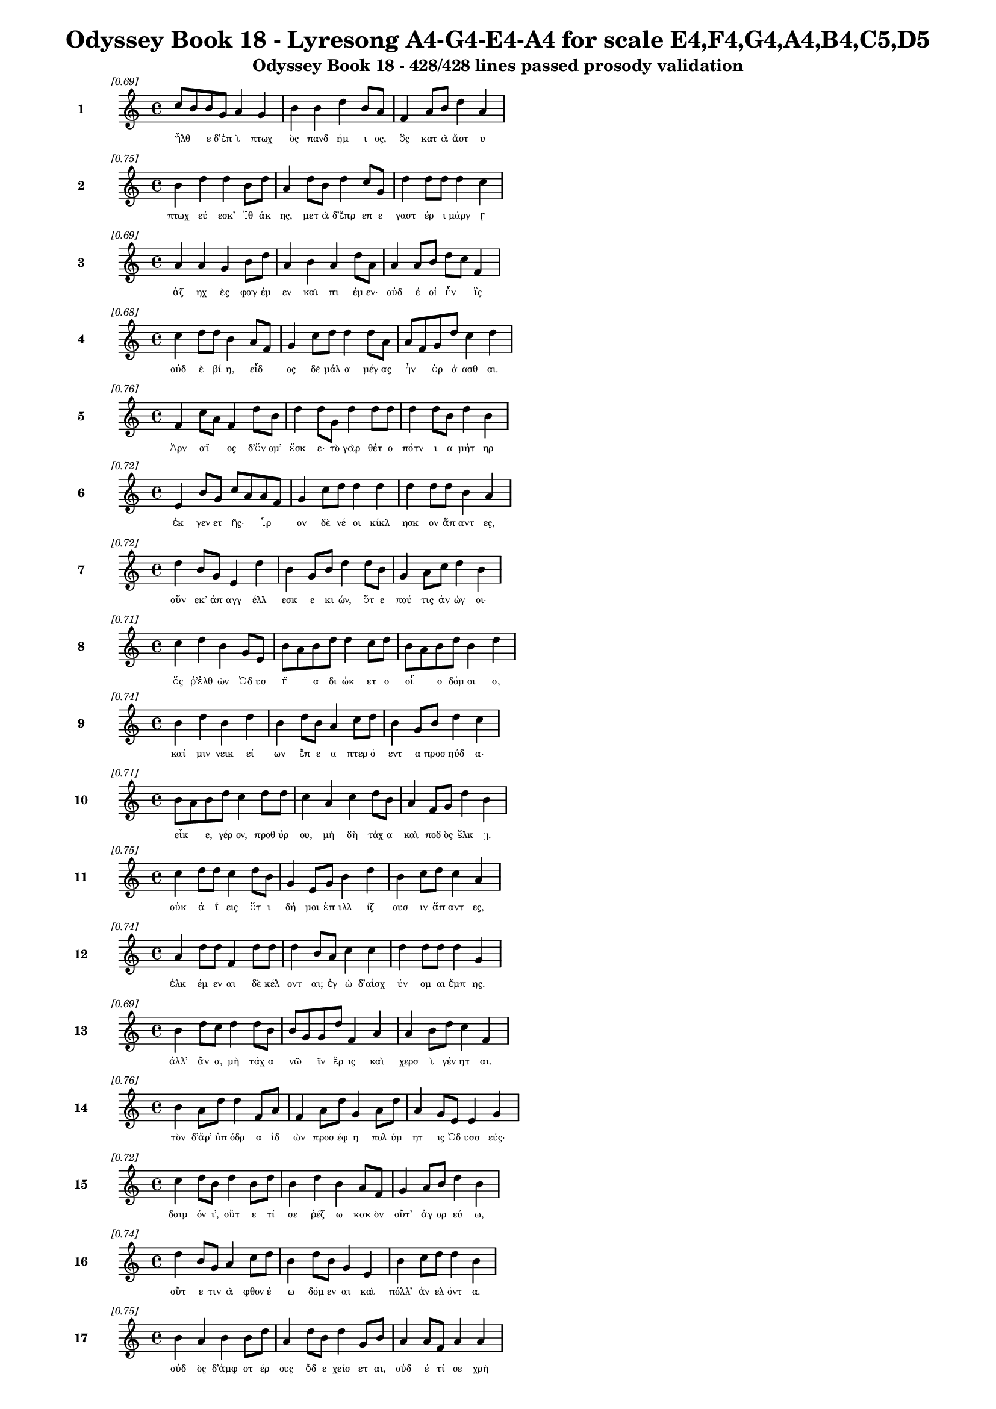 \version "2.24"
#(set-global-staff-size 16)

\header {
  title = "Odyssey Book 18 - Lyresong A4-G4-E4-A4 for scale E4,F4,G4,A4,B4,C5,D5"
  subtitle = "Odyssey Book 18 - 428/428 lines passed prosody validation"
}

\layout {
  \context {
    \Staff
    fontSize = #-1.5
  }
  \context {
    \Lyrics
    \override LyricText.font-size = #-3.5
  }
  \context {
    \Score
    \override StaffGrouper.staff-staff-spacing = #'((basic-distance . 0))
  }
}

% Line 1 - Pleasantness: 0.695
\score {
  <<
    \new Staff = "Line1" {
      \time 4/4
      \set Staff.instrumentName = \markup { \bold "1" }
      \once \override Score.RehearsalMark.break-visibility = ##(#t #t #t)
      \once \override Score.RehearsalMark.self-alignment-X = #RIGHT
      \once \override Score.RehearsalMark.font-size = #-3
      \mark \markup \italic "[0.69]"
      c''8 b'8 b'8 g'8 a'4 g'4 b'4 b'4 d''4 b'8 a'8 f'4 a'8 b'8 d''4 a'4 
    }
    \addlyrics {
      "ἦλθ" _ "ε" "δ’ἐπ" "ὶ" "πτωχ" "ὸς" "πανδ" "ήμ" "ι" "ος," "ὃς" "κατ" "ὰ" "ἄστ" "υ" 
    }
  >>
}

% Line 2 - Pleasantness: 0.751
\score {
  <<
    \new Staff = "Line2" {
      \time 4/4
      \set Staff.instrumentName = \markup { \bold "2" }
      \once \override Score.RehearsalMark.break-visibility = ##(#t #t #t)
      \once \override Score.RehearsalMark.self-alignment-X = #RIGHT
      \once \override Score.RehearsalMark.font-size = #-3
      \mark \markup \italic "[0.75]"
      b'4 d''4 d''4 b'8 d''8 a'4 d''8 b'8 d''4 c''8 g'8 d''4 d''8 d''8 d''4 c''4 
    }
    \addlyrics {
      "πτωχ" "εύ" "εσκ’" "Ἰθ" "άκ" "ης," "μετ" "ὰ" "δ’ἔπρ" "επ" "ε" "γαστ" "έρ" "ι" "μάργ" "ῃ" 
    }
  >>
}

% Line 3 - Pleasantness: 0.694
\score {
  <<
    \new Staff = "Line3" {
      \time 4/4
      \set Staff.instrumentName = \markup { \bold "3" }
      \once \override Score.RehearsalMark.break-visibility = ##(#t #t #t)
      \once \override Score.RehearsalMark.self-alignment-X = #RIGHT
      \once \override Score.RehearsalMark.font-size = #-3
      \mark \markup \italic "[0.69]"
      a'4 a'4 g'4 b'8 d''8 a'4 b'4 a'4 d''8 a'8 a'4 a'8 b'8 d''8 c''8 f'4 
    }
    \addlyrics {
      "ἀζ" "ηχ" "ὲς" "φαγ" "έμ" "εν" "καὶ" "πι" "έμ" "εν·" "οὐδ" "έ" "οἱ" "ἦν" _ "ἲς" 
    }
  >>
}

% Line 4 - Pleasantness: 0.683
\score {
  <<
    \new Staff = "Line4" {
      \time 4/4
      \set Staff.instrumentName = \markup { \bold "4" }
      \once \override Score.RehearsalMark.break-visibility = ##(#t #t #t)
      \once \override Score.RehearsalMark.self-alignment-X = #RIGHT
      \once \override Score.RehearsalMark.font-size = #-3
      \mark \markup \italic "[0.68]"
      c''4 d''8 d''8 b'4 a'8 f'8 g'4 c''8 d''8 d''4 d''8 a'8 a'8 f'8 g'8 d''8 c''4 d''4 
    }
    \addlyrics {
      "οὐδ" "ὲ" "βί" "η," "εἶδ" _ "ος" "δὲ" "μάλ" "α" "μέγ" "ας" "ἦν" _ "ὁρ" "ά" "ασθ" "αι." 
    }
  >>
}

% Line 5 - Pleasantness: 0.762
\score {
  <<
    \new Staff = "Line5" {
      \time 4/4
      \set Staff.instrumentName = \markup { \bold "5" }
      \once \override Score.RehearsalMark.break-visibility = ##(#t #t #t)
      \once \override Score.RehearsalMark.self-alignment-X = #RIGHT
      \once \override Score.RehearsalMark.font-size = #-3
      \mark \markup \italic "[0.76]"
      f'4 c''8 a'8 f'4 d''8 b'8 d''4 d''8 g'8 d''4 d''8 d''8 d''4 d''8 b'8 d''4 b'4 
    }
    \addlyrics {
      "Ἀρν" "αῖ" _ "ος" "δ’ὄν" "ομ’" "ἔσκ" "ε·" "τὸ" "γὰρ" "θέτ" "ο" "πότν" "ι" "α" "μήτ" "ηρ" 
    }
  >>
}

% Line 6 - Pleasantness: 0.723
\score {
  <<
    \new Staff = "Line6" {
      \time 4/4
      \set Staff.instrumentName = \markup { \bold "6" }
      \once \override Score.RehearsalMark.break-visibility = ##(#t #t #t)
      \once \override Score.RehearsalMark.self-alignment-X = #RIGHT
      \once \override Score.RehearsalMark.font-size = #-3
      \mark \markup \italic "[0.72]"
      e'4 b'8 g'8 c''8 a'8 a'8 f'8 g'4 c''8 d''8 d''4 d''4 d''4 d''8 d''8 b'4 a'4 
    }
    \addlyrics {
      "ἐκ" "γεν" "ετ" "ῆς·" _ "Ἶρ" _ "ον" "δὲ" "νέ" "οι" "κίκλ" "ησκ" "ον" "ἅπ" "αντ" "ες," 
    }
  >>
}

% Line 7 - Pleasantness: 0.725
\score {
  <<
    \new Staff = "Line7" {
      \time 4/4
      \set Staff.instrumentName = \markup { \bold "7" }
      \once \override Score.RehearsalMark.break-visibility = ##(#t #t #t)
      \once \override Score.RehearsalMark.self-alignment-X = #RIGHT
      \once \override Score.RehearsalMark.font-size = #-3
      \mark \markup \italic "[0.72]"
      d''4 b'8 g'8 e'4 d''4 b'4 g'8 b'8 d''4 d''8 b'8 g'4 a'8 c''8 d''4 b'4 
    }
    \addlyrics {
      "οὕν" "εκ’" "ἀπ" "αγγ" "έλλ" "εσκ" "ε" "κι" "ών," "ὅτ" "ε" "πού" "τις" "ἀν" "ώγ" "οι·" 
    }
  >>
}

% Line 8 - Pleasantness: 0.712
\score {
  <<
    \new Staff = "Line8" {
      \time 4/4
      \set Staff.instrumentName = \markup { \bold "8" }
      \once \override Score.RehearsalMark.break-visibility = ##(#t #t #t)
      \once \override Score.RehearsalMark.self-alignment-X = #RIGHT
      \once \override Score.RehearsalMark.font-size = #-3
      \mark \markup \italic "[0.71]"
      c''4 d''4 b'4 g'8 e'8 b'8 a'8 b'8 d''8 d''4 c''8 d''8 b'8 a'8 b'8 d''8 b'4 d''4 
    }
    \addlyrics {
      "ὅς" "ῥ’ἐλθ" "ὼν" "Ὀδ" "υσ" "ῆ" _ "α" "δι" "ώκ" "ετ" "ο" "οἷ" _ "ο" "δόμ" "οι" "ο," 
    }
  >>
}

% Line 9 - Pleasantness: 0.745
\score {
  <<
    \new Staff = "Line9" {
      \time 4/4
      \set Staff.instrumentName = \markup { \bold "9" }
      \once \override Score.RehearsalMark.break-visibility = ##(#t #t #t)
      \once \override Score.RehearsalMark.self-alignment-X = #RIGHT
      \once \override Score.RehearsalMark.font-size = #-3
      \mark \markup \italic "[0.74]"
      b'4 d''4 b'4 d''4 b'4 d''8 b'8 a'4 c''8 d''8 b'4 g'8 b'8 d''4 c''4 
    }
    \addlyrics {
      "καί" "μιν" "νεικ" "εί" "ων" "ἔπ" "ε" "α" "πτερ" "ό" "εντ" "α" "προσ" "ηύδ" "α·" 
    }
  >>
}

% Line 10 - Pleasantness: 0.706
\score {
  <<
    \new Staff = "Line10" {
      \time 4/4
      \set Staff.instrumentName = \markup { \bold "10" }
      \once \override Score.RehearsalMark.break-visibility = ##(#t #t #t)
      \once \override Score.RehearsalMark.self-alignment-X = #RIGHT
      \once \override Score.RehearsalMark.font-size = #-3
      \mark \markup \italic "[0.71]"
      b'8 a'8 b'8 d''8 c''4 d''8 d''8 c''4 a'4 c''4 d''8 b'8 a'4 f'8 g'8 d''4 b'4 
    }
    \addlyrics {
      "εἶκ" _ "ε," "γέρ" "ον," "προθ" "ύρ" "ου," "μὴ" "δὴ" "τάχ" "α" "καὶ" "ποδ" "ὸς" "ἕλκ" "ῃ." 
    }
  >>
}

% Line 11 - Pleasantness: 0.746
\score {
  <<
    \new Staff = "Line11" {
      \time 4/4
      \set Staff.instrumentName = \markup { \bold "11" }
      \once \override Score.RehearsalMark.break-visibility = ##(#t #t #t)
      \once \override Score.RehearsalMark.self-alignment-X = #RIGHT
      \once \override Score.RehearsalMark.font-size = #-3
      \mark \markup \italic "[0.75]"
      c''4 d''8 d''8 c''4 d''8 b'8 g'4 e'8 g'8 b'4 d''4 b'4 c''8 d''8 c''4 a'4 
    }
    \addlyrics {
      "οὐκ" "ἀ" "ΐ" "εις" "ὅτ" "ι" "δή" "μοι" "ἐπ" "ιλλ" "ίζ" "ουσ" "ιν" "ἅπ" "αντ" "ες," 
    }
  >>
}

% Line 12 - Pleasantness: 0.740
\score {
  <<
    \new Staff = "Line12" {
      \time 4/4
      \set Staff.instrumentName = \markup { \bold "12" }
      \once \override Score.RehearsalMark.break-visibility = ##(#t #t #t)
      \once \override Score.RehearsalMark.self-alignment-X = #RIGHT
      \once \override Score.RehearsalMark.font-size = #-3
      \mark \markup \italic "[0.74]"
      a'4 d''8 d''8 f'4 d''8 d''8 d''4 b'8 a'8 c''4 c''4 d''4 d''8 d''8 d''4 g'4 
    }
    \addlyrics {
      "ἑλκ" "έμ" "εν" "αι" "δὲ" "κέλ" "οντ" "αι;" "ἐγ" "ὼ" "δ’αἰσχ" "ύν" "ομ" "αι" "ἔμπ" "ης." 
    }
  >>
}

% Line 13 - Pleasantness: 0.688
\score {
  <<
    \new Staff = "Line13" {
      \time 4/4
      \set Staff.instrumentName = \markup { \bold "13" }
      \once \override Score.RehearsalMark.break-visibility = ##(#t #t #t)
      \once \override Score.RehearsalMark.self-alignment-X = #RIGHT
      \once \override Score.RehearsalMark.font-size = #-3
      \mark \markup \italic "[0.69]"
      b'4 d''8 c''8 d''4 d''8 b'8 b'8 g'8 g'8 d''8 f'4 a'4 a'4 b'8 d''8 c''4 f'4 
    }
    \addlyrics {
      "ἀλλ’" "ἄν" "α," "μὴ" "τάχ" "α" "νῶ" _ "ϊν" "ἔρ" "ις" "καὶ" "χερσ" "ὶ" "γέν" "ητ" "αι." 
    }
  >>
}

% Line 14 - Pleasantness: 0.760
\score {
  <<
    \new Staff = "Line14" {
      \time 4/4
      \set Staff.instrumentName = \markup { \bold "14" }
      \once \override Score.RehearsalMark.break-visibility = ##(#t #t #t)
      \once \override Score.RehearsalMark.self-alignment-X = #RIGHT
      \once \override Score.RehearsalMark.font-size = #-3
      \mark \markup \italic "[0.76]"
      b'4 a'8 d''8 d''4 f'8 a'8 f'4 a'8 d''8 g'4 a'8 d''8 a'4 g'8 e'8 e'4 g'4 
    }
    \addlyrics {
      "τὸν" "δ’ἄρ’" "ὑπ" "όδρ" "α" "ἰδ" "ὼν" "προσ" "έφ" "η" "πολ" "ύμ" "ητ" "ις" "Ὀδ" "υσσ" "εύς·" 
    }
  >>
}

% Line 15 - Pleasantness: 0.724
\score {
  <<
    \new Staff = "Line15" {
      \time 4/4
      \set Staff.instrumentName = \markup { \bold "15" }
      \once \override Score.RehearsalMark.break-visibility = ##(#t #t #t)
      \once \override Score.RehearsalMark.self-alignment-X = #RIGHT
      \once \override Score.RehearsalMark.font-size = #-3
      \mark \markup \italic "[0.72]"
      c''4 d''8 b'8 d''4 b'8 d''8 b'4 d''4 b'4 a'8 f'8 g'4 a'8 b'8 d''4 b'4 
    }
    \addlyrics {
      "δαιμ" "όν" "ι’," "οὔτ" "ε" "τί" "σε" "ῥέζ" "ω" "κακ" "ὸν" "οὔτ’" "ἀγ" "ορ" "εύ" "ω," 
    }
  >>
}

% Line 16 - Pleasantness: 0.744
\score {
  <<
    \new Staff = "Line16" {
      \time 4/4
      \set Staff.instrumentName = \markup { \bold "16" }
      \once \override Score.RehearsalMark.break-visibility = ##(#t #t #t)
      \once \override Score.RehearsalMark.self-alignment-X = #RIGHT
      \once \override Score.RehearsalMark.font-size = #-3
      \mark \markup \italic "[0.74]"
      d''4 b'8 g'8 a'4 c''8 d''8 b'4 d''8 b'8 g'4 e'4 b'4 c''8 d''8 d''4 b'4 
    }
    \addlyrics {
      "οὔτ" "ε" "τιν" "ὰ" "φθον" "έ" "ω" "δόμ" "εν" "αι" "καὶ" "πόλλ’" "ἀν" "ελ" "όντ" "α." 
    }
  >>
}

% Line 17 - Pleasantness: 0.754
\score {
  <<
    \new Staff = "Line17" {
      \time 4/4
      \set Staff.instrumentName = \markup { \bold "17" }
      \once \override Score.RehearsalMark.break-visibility = ##(#t #t #t)
      \once \override Score.RehearsalMark.self-alignment-X = #RIGHT
      \once \override Score.RehearsalMark.font-size = #-3
      \mark \markup \italic "[0.75]"
      b'4 a'4 b'4 b'8 d''8 a'4 d''8 b'8 d''4 g'8 b'8 a'4 a'8 f'8 a'4 a'4 
    }
    \addlyrics {
      "οὐδ" "ὸς" "δ’ἀμφ" "οτ" "έρ" "ους" "ὅδ" "ε" "χείσ" "ετ" "αι," "οὐδ" "έ" "τί" "σε" "χρὴ" 
    }
  >>
}

% Line 18 - Pleasantness: 0.735
\score {
  <<
    \new Staff = "Line18" {
      \time 4/4
      \set Staff.instrumentName = \markup { \bold "18" }
      \once \override Score.RehearsalMark.break-visibility = ##(#t #t #t)
      \once \override Score.RehearsalMark.self-alignment-X = #RIGHT
      \once \override Score.RehearsalMark.font-size = #-3
      \mark \markup \italic "[0.73]"
      d''4 d''8 d''8 g'4 g'8 d''8 b'4 c''8 d''8 d''4 c''8 g'8 b'8 g'8 e'8 f'8 d''4 a'4 
    }
    \addlyrics {
      "ἀλλ" "οτρ" "ί" "ων" "φθον" "έ" "ειν·" "δοκ" "έ" "εις" "δέ" "μοι" "εἶν" _ "αι" "ἀλ" "ήτ" "ης" 
    }
  >>
}

% Line 19 - Pleasantness: 0.691
\score {
  <<
    \new Staff = "Line19" {
      \time 4/4
      \set Staff.instrumentName = \markup { \bold "19" }
      \once \override Score.RehearsalMark.break-visibility = ##(#t #t #t)
      \once \override Score.RehearsalMark.self-alignment-X = #RIGHT
      \once \override Score.RehearsalMark.font-size = #-3
      \mark \markup \italic "[0.69]"
      a'4 c''8 a'8 d''4 c''4 f'4 a'8 a'8 f'4 a'4 g'4 g'8 e'8 e'4 e'4 
    }
    \addlyrics {
      "ὥς" "περ" "ἐγ" "ών," "ὄλβ" "ον" "δὲ" "θε" "οὶ" "μέλλ" "ουσ" "ιν" "ὀπ" "άζ" "ειν." 
    }
  >>
}

% Line 20 - Pleasantness: 0.770
\score {
  <<
    \new Staff = "Line20" {
      \time 4/4
      \set Staff.instrumentName = \markup { \bold "20" }
      \once \override Score.RehearsalMark.break-visibility = ##(#t #t #t)
      \once \override Score.RehearsalMark.self-alignment-X = #RIGHT
      \once \override Score.RehearsalMark.font-size = #-3
      \mark \markup \italic "[0.77]"
      a'4 f'8 f'8 a'4 b'8 c''8 c''4 b'8 a'8 c''4 a'8 e'8 g'4 g'8 c''8 d''4 d''4 
    }
    \addlyrics {
      "χερσ" "ὶ" "δὲ" "μή" "τι" "λί" "ην" "προκ" "αλ" "ίζ" "ε" "ο," "μή" "με" "χολ" "ώσ" "ῃς," 
    }
  >>
}

% Line 21 - Pleasantness: 0.736
\score {
  <<
    \new Staff = "Line21" {
      \time 4/4
      \set Staff.instrumentName = \markup { \bold "21" }
      \once \override Score.RehearsalMark.break-visibility = ##(#t #t #t)
      \once \override Score.RehearsalMark.self-alignment-X = #RIGHT
      \once \override Score.RehearsalMark.font-size = #-3
      \mark \markup \italic "[0.74]"
      b'4 d''8 d''8 b'4 g'8 f'8 a'4 b'8 a'8 c''4 d''4 d''4 c''8 d''8 d''4 c''4 
    }
    \addlyrics {
      "μή" "σε" "γέρ" "ων" "περ" "ἐ" "ὼν" "στῆθ" _ "ος" "καὶ" "χείλ" "ε" "α" "φύρσ" "ω" 
    }
  >>
}

% Line 22 - Pleasantness: 0.727
\score {
  <<
    \new Staff = "Line22" {
      \time 4/4
      \set Staff.instrumentName = \markup { \bold "22" }
      \once \override Score.RehearsalMark.break-visibility = ##(#t #t #t)
      \once \override Score.RehearsalMark.self-alignment-X = #RIGHT
      \once \override Score.RehearsalMark.font-size = #-3
      \mark \markup \italic "[0.73]"
      d''4 b'8 d''8 c''4 d''8 d''8 c''4 c''8 g'8 b'4 b'4 a'8 f'8 a'8 b'8 d''4 b'4 
    }
    \addlyrics {
      "αἵμ" "ατ" "ος·" "ἡσ" "υχ" "ί" "η" "δ’ἂν" "ἐμ" "οὶ" "καὶ" "μᾶλλ" _ "ον" "ἔτ’" "εἴ" "η" 
    }
  >>
}

% Line 23 - Pleasantness: 0.675
\score {
  <<
    \new Staff = "Line23" {
      \time 4/4
      \set Staff.instrumentName = \markup { \bold "23" }
      \once \override Score.RehearsalMark.break-visibility = ##(#t #t #t)
      \once \override Score.RehearsalMark.self-alignment-X = #RIGHT
      \once \override Score.RehearsalMark.font-size = #-3
      \mark \markup \italic "[0.68]"
      d''4 b'8 a'8 f'4 g'4 a'4 b'8 c''8 d''4 d''4 c''4 a'8 c''8 d''4 c''4 
    }
    \addlyrics {
      "αὔρ" "ι" "ον·" "οὐ" "μὲν" "γάρ" "τί" "σ’ὑπ" "οστρ" "έψ" "εσθ" "αι" "ὀ" "ΐ" "ω" 
    }
  >>
}

% Line 24 - Pleasantness: 0.719
\score {
  <<
    \new Staff = "Line24" {
      \time 4/4
      \set Staff.instrumentName = \markup { \bold "24" }
      \once \override Score.RehearsalMark.break-visibility = ##(#t #t #t)
      \once \override Score.RehearsalMark.self-alignment-X = #RIGHT
      \once \override Score.RehearsalMark.font-size = #-3
      \mark \markup \italic "[0.72]"
      d''4 d''8 c''8 d''4 d''8 a'8 a'4 d''4 g'4 b'8 d''8 d''4 d''8 a'8 c''8 a'8 a'4 
    }
    \addlyrics {
      "δεύτ" "ερ" "ον" "ἐς" "μέγ" "αρ" "ον" "Λα" "ερτ" "ι" "άδ" "εω" "Ὀδ" "υσ" "ῆ" _ "ος." 
    }
  >>
}

% Line 25 - Pleasantness: 0.752
\score {
  <<
    \new Staff = "Line25" {
      \time 4/4
      \set Staff.instrumentName = \markup { \bold "25" }
      \once \override Score.RehearsalMark.break-visibility = ##(#t #t #t)
      \once \override Score.RehearsalMark.self-alignment-X = #RIGHT
      \once \override Score.RehearsalMark.font-size = #-3
      \mark \markup \italic "[0.75]"
      b'4 b'8 b'8 d''4 d''8 d''8 d''4 d''8 c''8 d''4 a'8 c''8 d''8 b'8 g'8 g'8 d''4 b'4 
    }
    \addlyrics {
      "τὸν" "δὲ" "χολ" "ωσ" "άμ" "εν" "ος" "προσ" "εφ" "ών" "ε" "εν" "Ἶρ" _ "ος" "ἀλ" "ήτ" "ης·" 
    }
  >>
}

% Line 26 - Pleasantness: 0.769
\score {
  <<
    \new Staff = "Line26" {
      \time 4/4
      \set Staff.instrumentName = \markup { \bold "26" }
      \once \override Score.RehearsalMark.break-visibility = ##(#t #t #t)
      \once \override Score.RehearsalMark.self-alignment-X = #RIGHT
      \once \override Score.RehearsalMark.font-size = #-3
      \mark \markup \italic "[0.77]"
      c''4 d''8 b'8 d''4 d''8 a'8 a'4 a'8 g'8 d''4 b'8 d''8 a'4 g'8 f'8 c''4 c''4 
    }
    \addlyrics {
      "ὢ" "πόπ" "οι," "ὡς" "ὁ" "μολ" "οβρ" "ὸς" "ἐπ" "ιτρ" "οχ" "άδ" "ην" "ἀγ" "ορ" "εύ" "ει," 
    }
  >>
}

% Line 27 - Pleasantness: 0.711
\score {
  <<
    \new Staff = "Line27" {
      \time 4/4
      \set Staff.instrumentName = \markup { \bold "27" }
      \once \override Score.RehearsalMark.break-visibility = ##(#t #t #t)
      \once \override Score.RehearsalMark.self-alignment-X = #RIGHT
      \once \override Score.RehearsalMark.font-size = #-3
      \mark \markup \italic "[0.71]"
      g'4 a'8 a'8 a'4 c''8 b'8 b'8 a'8 a'8 a'8 f'4 a'8 a'8 a'4 f'4 d''4 g'4 
    }
    \addlyrics {
      "γρη" "ῒ" "καμ" "ιν" "οῖ" _ "ἶσ" _ "ος·" "ὃν" "ἂν" "κακ" "ὰ" "μητ" "ισ" "αίμ" "ην" 
    }
  >>
}

% Line 28 - Pleasantness: 0.701
\score {
  <<
    \new Staff = "Line28" {
      \time 4/4
      \set Staff.instrumentName = \markup { \bold "28" }
      \once \override Score.RehearsalMark.break-visibility = ##(#t #t #t)
      \once \override Score.RehearsalMark.self-alignment-X = #RIGHT
      \once \override Score.RehearsalMark.font-size = #-3
      \mark \markup \italic "[0.70]"
      d''4 c''4 a'4 b'8 d''8 g'4 f'8 g'8 b'4 d''4 d''4 c''8 a'8 d''4 c''4 
    }
    \addlyrics {
      "κόπτ" "ων" "ἀμφ" "οτ" "έρ" "ῃσ" "ι," "χαμ" "αὶ" "δ’ἐκ" "πάντ" "ας" "ὀδ" "όντ" "ας" 
    }
  >>
}

% Line 29 - Pleasantness: 0.706
\score {
  <<
    \new Staff = "Line29" {
      \time 4/4
      \set Staff.instrumentName = \markup { \bold "29" }
      \once \override Score.RehearsalMark.break-visibility = ##(#t #t #t)
      \once \override Score.RehearsalMark.self-alignment-X = #RIGHT
      \once \override Score.RehearsalMark.font-size = #-3
      \mark \markup \italic "[0.71]"
      b'4 b'8 a'8 c''4 d''8 d''8 b'4 g'8 e'8 g'4 b'4 c''4 b'8 d''8 d''4 c''4 
    }
    \addlyrics {
      "γναθμ" "ῶν" _ "ἐξ" "ελ" "άσ" "αιμ" "ι" "συ" "ὸς" "ὣς" "λη" "ϊβ" "οτ" "είρ" "ης." 
    }
  >>
}

% Line 30 - Pleasantness: 0.690
\score {
  <<
    \new Staff = "Line30" {
      \time 4/4
      \set Staff.instrumentName = \markup { \bold "30" }
      \once \override Score.RehearsalMark.break-visibility = ##(#t #t #t)
      \once \override Score.RehearsalMark.self-alignment-X = #RIGHT
      \once \override Score.RehearsalMark.font-size = #-3
      \mark \markup \italic "[0.69]"
      a'8 f'8 e'4 b'8 g'8 d''8 d''8 d''4 d''8 d''8 b'4 d''4 c''4 d''8 b'8 d''4 f'4 
    }
    \addlyrics {
      "ζῶσ" _ "αι" "νῦν," _ "ἵν" "α" "πάντ" "ες" "ἐπ" "ιγν" "ώ" "ωσ" "ι" "καὶ" "οἵδ" "ε" 
    }
  >>
}

% Line 31 - Pleasantness: 0.736
\score {
  <<
    \new Staff = "Line31" {
      \time 4/4
      \set Staff.instrumentName = \markup { \bold "31" }
      \once \override Score.RehearsalMark.break-visibility = ##(#t #t #t)
      \once \override Score.RehearsalMark.self-alignment-X = #RIGHT
      \once \override Score.RehearsalMark.font-size = #-3
      \mark \markup \italic "[0.74]"
      c''4 d''8 d''8 b'4 b'8 a'8 f'4 g'8 a'8 b'4 d''8 c''8 d''4 b'8 d''8 b'4 a'4 
    }
    \addlyrics {
      "μαρν" "αμ" "έν" "ους·" "πῶς" _ "δ’ἂν" "σὺ" "νε" "ωτ" "έρ" "ῳ" "ἀνδρ" "ὶ" "μάχ" "οι" "ο;" 
    }
  >>
}

% Line 32 - Pleasantness: 0.717
\score {
  <<
    \new Staff = "Line32" {
      \time 4/4
      \set Staff.instrumentName = \markup { \bold "32" }
      \once \override Score.RehearsalMark.break-visibility = ##(#t #t #t)
      \once \override Score.RehearsalMark.self-alignment-X = #RIGHT
      \once \override Score.RehearsalMark.font-size = #-3
      \mark \markup \italic "[0.72]"
      g'4 e'4 g'4 d''8 d''8 g'4 d''8 g'8 g'4 g'4 c''4 a'4 c''4 g'4 
    }
    \addlyrics {
      "ὣς" "οἱ" "μὲν" "προπ" "άρ" "οιθ" "ε" "θυρ" "ά" "ων" "ὑψ" "ηλ" "ά" "ων" 
    }
  >>
}

% Line 33 - Pleasantness: 0.719
\score {
  <<
    \new Staff = "Line33" {
      \time 4/4
      \set Staff.instrumentName = \markup { \bold "33" }
      \once \override Score.RehearsalMark.break-visibility = ##(#t #t #t)
      \once \override Score.RehearsalMark.self-alignment-X = #RIGHT
      \once \override Score.RehearsalMark.font-size = #-3
      \mark \markup \italic "[0.72]"
      d''4 d''8 b'8 d''8 d''4 d''4 b'8 g'8 g'4 f'4 c''8 d''8 g'4 b'8 d''8 a'4 d''4 
    }
    \addlyrics {
      "οὐδ" "οῦ" _ "ἔπ" "ι" "ξεστ" "οῦ" _ "πανθ" "υμ" "αδ" "ὸν" "ὀκρ" "ι" "ό" "ωντ" "ο." 
    }
  >>
}

% Line 34 - Pleasantness: 0.756
\score {
  <<
    \new Staff = "Line34" {
      \time 4/4
      \set Staff.instrumentName = \markup { \bold "34" }
      \once \override Score.RehearsalMark.break-visibility = ##(#t #t #t)
      \once \override Score.RehearsalMark.self-alignment-X = #RIGHT
      \once \override Score.RehearsalMark.font-size = #-3
      \mark \markup \italic "[0.76]"
      b'8 a'8 b'4 d''4 b'8 d''8 b'4 g'8 e'8 b'4 d''8 b'8 g'4 a'8 d''8 b'4 c''4 
    }
    \addlyrics {
      "τοῖ" _ "ϊν" "δὲ" "ξυν" "έ" "ηχ’" "ἱ" "ερ" "ὸν" "μέν" "ος" "Ἀντ" "ιν" "ό" "οι" "ο," 
    }
  >>
}

% Line 35 - Pleasantness: 0.755
\score {
  <<
    \new Staff = "Line35" {
      \time 4/4
      \set Staff.instrumentName = \markup { \bold "35" }
      \once \override Score.RehearsalMark.break-visibility = ##(#t #t #t)
      \once \override Score.RehearsalMark.self-alignment-X = #RIGHT
      \once \override Score.RehearsalMark.font-size = #-3
      \mark \markup \italic "[0.76]"
      a'4 g'8 a'8 g'4 b'8 d''8 a'4 c''8 b'8 d''4 a'4 a'4 a'4 f'4 f'4 
    }
    \addlyrics {
      "ἡδ" "ὺ" "δ’ἄρ’" "ἐκγ" "ελ" "άσ" "ας" "μετ" "εφ" "ών" "ει" "μνηστ" "ήρ" "εσσ" "ιν·" 
    }
  >>
}

% Line 36 - Pleasantness: 0.683
\score {
  <<
    \new Staff = "Line36" {
      \time 4/4
      \set Staff.instrumentName = \markup { \bold "36" }
      \once \override Score.RehearsalMark.break-visibility = ##(#t #t #t)
      \once \override Score.RehearsalMark.self-alignment-X = #RIGHT
      \once \override Score.RehearsalMark.font-size = #-3
      \mark \markup \italic "[0.68]"
      b'8 g'8 d''8 g'8 a'4 d''4 d''4 d''8 d''8 a'4 c''4 a'8 f'8 g'8 b'8 d''4 d''4 
    }
    \addlyrics {
      "ὧ" _ "φίλ" "οι," "οὐ" "μέν" "πώ" "τι" "πάρ" "ος" "τοι" "οῦτ" _ "ον" "ἐτ" "ύχθ" "η," 
    }
  >>
}

% Line 37 - Pleasantness: 0.743
\score {
  <<
    \new Staff = "Line37" {
      \time 4/4
      \set Staff.instrumentName = \markup { \bold "37" }
      \once \override Score.RehearsalMark.break-visibility = ##(#t #t #t)
      \once \override Score.RehearsalMark.self-alignment-X = #RIGHT
      \once \override Score.RehearsalMark.font-size = #-3
      \mark \markup \italic "[0.74]"
      d''4 g'4 a'4 c''4 c''4 a'8 c''8 d''4 d''8 a'8 a'4 d''8 d''8 b'8 g'8 e'4 
    }
    \addlyrics {
      "οἵ" "ην" "τερπ" "ωλ" "ὴν" "θε" "ὸς" "ἤγ" "αγ" "εν" "ἐς" "τόδ" "ε" "δῶμ" _ "α." 
    }
  >>
}

% Line 38 - Pleasantness: 0.704
\score {
  <<
    \new Staff = "Line38" {
      \time 4/4
      \set Staff.instrumentName = \markup { \bold "38" }
      \once \override Score.RehearsalMark.break-visibility = ##(#t #t #t)
      \once \override Score.RehearsalMark.self-alignment-X = #RIGHT
      \once \override Score.RehearsalMark.font-size = #-3
      \mark \markup \italic "[0.70]"
      f'4 g'8 f'8 c''4 c''8 c''8 d''8 c''8 g'8 b'8 c''4 c''8 a'8 f'4 a'4 e'4 g'4 
    }
    \addlyrics {
      "ὁ" "ξεῖν" _ "ός" "τε" "καὶ" "Ἶρ" _ "ος" "ἐρ" "ίζ" "ετ" "ον" "ἀλλ" "ήλ" "οι" "ϊν" 
    }
  >>
}

% Line 39 - Pleasantness: 0.707
\score {
  <<
    \new Staff = "Line39" {
      \time 4/4
      \set Staff.instrumentName = \markup { \bold "39" }
      \once \override Score.RehearsalMark.break-visibility = ##(#t #t #t)
      \once \override Score.RehearsalMark.self-alignment-X = #RIGHT
      \once \override Score.RehearsalMark.font-size = #-3
      \mark \markup \italic "[0.71]"
      e'4 g'8 d''8 d''4 g'4 f'4 c''4 b'4 d''8 d''8 d''4 d''8 b'8 b'8 g'8 a'4 
    }
    \addlyrics {
      "χερσ" "ὶ" "μαχ" "έσσ" "ασθ" "αι·" "ἀλλ" "ὰ" "ξυν" "ελ" "άσσ" "ομ" "εν" "ὧκ" _ "α." 
    }
  >>
}

% Line 40 - Pleasantness: 0.727
\score {
  <<
    \new Staff = "Line40" {
      \time 4/4
      \set Staff.instrumentName = \markup { \bold "40" }
      \once \override Score.RehearsalMark.break-visibility = ##(#t #t #t)
      \once \override Score.RehearsalMark.self-alignment-X = #RIGHT
      \once \override Score.RehearsalMark.font-size = #-3
      \mark \markup \italic "[0.73]"
      a'4 d''8 d''8 b'4 d''8 b'8 d''4 d''8 d''8 d''4 g'4 b'4 g'8 d''8 f'4 f'4 
    }
    \addlyrics {
      "ὣς" "ἔφ" "αθ’," "οἱ" "δ’ἄρ" "α" "πάντ" "ες" "ἀν" "ή" "ϊξ" "αν" "γελ" "ό" "ωντ" "ες," 
    }
  >>
}

% Line 41 - Pleasantness: 0.727
\score {
  <<
    \new Staff = "Line41" {
      \time 4/4
      \set Staff.instrumentName = \markup { \bold "41" }
      \once \override Score.RehearsalMark.break-visibility = ##(#t #t #t)
      \once \override Score.RehearsalMark.self-alignment-X = #RIGHT
      \once \override Score.RehearsalMark.font-size = #-3
      \mark \markup \italic "[0.73]"
      a'4 d''8 d''8 b'4 a'4 e'4 f'8 a'8 d''4 d''8 d''8 a'4 c''8 d''8 d''4 d''4 
    }
    \addlyrics {
      "ἀμφ" "ὶ" "δ’ἄρ" "α" "πτωχ" "οὺς" "κακ" "ο" "είμ" "ον" "ας" "ἠγ" "ερ" "έθ" "οντ" "ο." 
    }
  >>
}

% Line 42 - Pleasantness: 0.708
\score {
  <<
    \new Staff = "Line42" {
      \time 4/4
      \set Staff.instrumentName = \markup { \bold "42" }
      \once \override Score.RehearsalMark.break-visibility = ##(#t #t #t)
      \once \override Score.RehearsalMark.self-alignment-X = #RIGHT
      \once \override Score.RehearsalMark.font-size = #-3
      \mark \markup \italic "[0.71]"
      b'8 a'8 c''4 d''4 d''8 b'8 d''4 b'8 d''8 c''4 d''4 d''4 b'8 g'8 e'4 b'4 
    }
    \addlyrics {
      "τοῖσ" _ "ιν" "δ’Ἀντ" "ίν" "ο" "ος" "μετ" "έφ" "η," "Εὐπ" "είθ" "ε" "ος" "υἱ" "ός·" 
    }
  >>
}

% Line 43 - Pleasantness: 0.711
\score {
  <<
    \new Staff = "Line43" {
      \time 4/4
      \set Staff.instrumentName = \markup { \bold "43" }
      \once \override Score.RehearsalMark.break-visibility = ##(#t #t #t)
      \once \override Score.RehearsalMark.self-alignment-X = #RIGHT
      \once \override Score.RehearsalMark.font-size = #-3
      \mark \markup \italic "[0.71]"
      d''4 b'8 d''8 g'4 b'4 b'8 a'8 c''8 d''8 d''4 b'8 g'8 d''4 c''8 d''8 d''4 b'4 
    }
    \addlyrics {
      "κέκλ" "υτ" "έ" "μευ," "μνηστ" "ῆρ" _ "ες" "ἀγ" "ήν" "ορ" "ες," "ὄφρ" "α" "τι" "εἴπ" "ω." 
    }
  >>
}

% Line 44 - Pleasantness: 0.717
\score {
  <<
    \new Staff = "Line44" {
      \time 4/4
      \set Staff.instrumentName = \markup { \bold "44" }
      \once \override Score.RehearsalMark.break-visibility = ##(#t #t #t)
      \once \override Score.RehearsalMark.self-alignment-X = #RIGHT
      \once \override Score.RehearsalMark.font-size = #-3
      \mark \markup \italic "[0.72]"
      c''4 d''8 b'8 a'4 g'4 b'8 a'8 d''8 b'8 g'4 e'8 f'8 g'4 b'8 c''8 d''4 b'4 
    }
    \addlyrics {
      "γαστ" "έρ" "ες" "αἵδ’" "αἰγ" "ῶν" _ "κέ" "ατ’" "ἐν" "πυρ" "ί," "τὰς" "ἐπ" "ὶ" "δόρπ" "ῳ" 
    }
  >>
}

% Line 45 - Pleasantness: 0.707
\score {
  <<
    \new Staff = "Line45" {
      \time 4/4
      \set Staff.instrumentName = \markup { \bold "45" }
      \once \override Score.RehearsalMark.break-visibility = ##(#t #t #t)
      \once \override Score.RehearsalMark.self-alignment-X = #RIGHT
      \once \override Score.RehearsalMark.font-size = #-3
      \mark \markup \italic "[0.71]"
      a'4 a'8 e'8 a'4 e'4 e'4 g'8 d''8 d''4 d''8 a'8 c''4 c''4 a'4 f'4 
    }
    \addlyrics {
      "κατθ" "έμ" "εθ" "α" "κνίσ" "ης" "τε" "καὶ" "αἵμ" "ατ" "ος" "ἐμπλ" "ήσ" "αντ" "ες·" 
    }
  >>
}

% Line 46 - Pleasantness: 0.700
\score {
  <<
    \new Staff = "Line46" {
      \time 4/4
      \set Staff.instrumentName = \markup { \bold "46" }
      \once \override Score.RehearsalMark.break-visibility = ##(#t #t #t)
      \once \override Score.RehearsalMark.self-alignment-X = #RIGHT
      \once \override Score.RehearsalMark.font-size = #-3
      \mark \markup \italic "[0.70]"
      c''4 d''8 b'8 g'4 b'8 a'8 c''4 d''4 b'4 d''4 c''4 a'8 d''8 b'4 d''4 
    }
    \addlyrics {
      "ὁππ" "ότ" "ερ" "ος" "δέ" "κε" "νικ" "ήσ" "ῃ" "κρείσσ" "ων" "τε" "γέν" "ητ" "αι," 
    }
  >>
}

% Line 47 - Pleasantness: 0.741
\score {
  <<
    \new Staff = "Line47" {
      \time 4/4
      \set Staff.instrumentName = \markup { \bold "47" }
      \once \override Score.RehearsalMark.break-visibility = ##(#t #t #t)
      \once \override Score.RehearsalMark.self-alignment-X = #RIGHT
      \once \override Score.RehearsalMark.font-size = #-3
      \mark \markup \italic "[0.74]"
      d''4 d''4 c''4 b'8 d''8 d''4 g'8 g'8 a'4 a'4 a'4 f'8 g'8 d''4 d''4 
    }
    \addlyrics {
      "τά" "ων" "ἥν" "κ’ἐθ" "έλ" "ῃσ" "ιν" "ἀν" "αστ" "ὰς" "αὐτ" "ὸς" "ἑλ" "έσθ" "ω·" 
    }
  >>
}

% Line 48 - Pleasantness: 0.749
\score {
  <<
    \new Staff = "Line48" {
      \time 4/4
      \set Staff.instrumentName = \markup { \bold "48" }
      \once \override Score.RehearsalMark.break-visibility = ##(#t #t #t)
      \once \override Score.RehearsalMark.self-alignment-X = #RIGHT
      \once \override Score.RehearsalMark.font-size = #-3
      \mark \markup \italic "[0.75]"
      b'4 a'4 b'8 a'8 f'4 b'8 a'8 b'8 c''8 d''4 b'8 g'8 e'4 g'8 b'8 d''4 b'4 
    }
    \addlyrics {
      "αἰ" "εὶ" "δ’αὖθ’" _ "ἡμ" "ῖν" _ "μετ" "αδ" "αίσ" "ετ" "αι," "οὐδ" "έ" "τιν’" "ἄλλ" "ον" 
    }
  >>
}

% Line 49 - Pleasantness: 0.716
\score {
  <<
    \new Staff = "Line49" {
      \time 4/4
      \set Staff.instrumentName = \markup { \bold "49" }
      \once \override Score.RehearsalMark.break-visibility = ##(#t #t #t)
      \once \override Score.RehearsalMark.self-alignment-X = #RIGHT
      \once \override Score.RehearsalMark.font-size = #-3
      \mark \markup \italic "[0.72]"
      a'4 c''8 d''8 d''4 d''4 g'4 b'8 g'8 d''4 b'8 g'8 c''4 d''4 g'4 e'4 
    }
    \addlyrics {
      "πτωχ" "ὸν" "ἔσ" "ω" "μίσγ" "εσθ" "αι" "ἐ" "άσ" "ομ" "εν" "αἰτ" "ήσ" "οντ" "α." 
    }
  >>
}

% Line 50 - Pleasantness: 0.696
\score {
  <<
    \new Staff = "Line50" {
      \time 4/4
      \set Staff.instrumentName = \markup { \bold "50" }
      \once \override Score.RehearsalMark.break-visibility = ##(#t #t #t)
      \once \override Score.RehearsalMark.self-alignment-X = #RIGHT
      \once \override Score.RehearsalMark.font-size = #-3
      \mark \markup \italic "[0.70]"
      a'4 d''8 g'8 a'4 d''8 b'8 a'4 a'8 g'8 g'4 f'8 g'8 d''4 c''8 d''8 d''8 c''8 d''4 
    }
    \addlyrics {
      "ὣς" "ἔφ" "ατ’" "Ἀντ" "ίν" "ο" "ος," "τοῖσ" _ "ιν" "δ’ἐπ" "ι" "ήνδ" "αν" "ε" "μῦθ" _ "ος." 
    }
  >>
}

% Line 51 - Pleasantness: 0.753
\score {
  <<
    \new Staff = "Line51" {
      \time 4/4
      \set Staff.instrumentName = \markup { \bold "51" }
      \once \override Score.RehearsalMark.break-visibility = ##(#t #t #t)
      \once \override Score.RehearsalMark.self-alignment-X = #RIGHT
      \once \override Score.RehearsalMark.font-size = #-3
      \mark \markup \italic "[0.75]"
      f'8 e'8 f'8 e'8 a'4 a'8 b'8 e'4 d''8 d''8 a'4 f'8 c''8 a'4 g'8 a'8 a'4 c''4 
    }
    \addlyrics {
      "τοῖς" _ "δὲ" "δολ" "οφρ" "ον" "έ" "ων" "μετ" "έφ" "η" "πολ" "ύμ" "ητ" "ις" "Ὀδ" "υσσ" "εύς·" 
    }
  >>
}

% Line 52 - Pleasantness: 0.721
\score {
  <<
    \new Staff = "Line52" {
      \time 4/4
      \set Staff.instrumentName = \markup { \bold "52" }
      \once \override Score.RehearsalMark.break-visibility = ##(#t #t #t)
      \once \override Score.RehearsalMark.self-alignment-X = #RIGHT
      \once \override Score.RehearsalMark.font-size = #-3
      \mark \markup \italic "[0.72]"
      a'8 f'8 d''8 d''8 d''4 b'4 d''4 d''8 b'8 g'4 d''8 c''8 g'4 b'8 d''8 g'4 b'4 
    }
    \addlyrics {
      "ὧ" _ "φίλ" "οι," "οὔ" "πως" "ἔστ" "ι" "νε" "ωτ" "έρ" "ῳ" "ἀνδρ" "ὶ" "μάχ" "εσθ" "αι" 
    }
  >>
}

% Line 53 - Pleasantness: 0.710
\score {
  <<
    \new Staff = "Line53" {
      \time 4/4
      \set Staff.instrumentName = \markup { \bold "53" }
      \once \override Score.RehearsalMark.break-visibility = ##(#t #t #t)
      \once \override Score.RehearsalMark.self-alignment-X = #RIGHT
      \once \override Score.RehearsalMark.font-size = #-3
      \mark \markup \italic "[0.71]"
      d''4 b'8 d''8 b'4 b'8 d''8 g'4 a'4 a'4 d''8 a'8 a'4 a'8 a'8 a'4 a'4 
    }
    \addlyrics {
      "ἄνδρ" "α" "γέρ" "οντ" "α," "δύ" "ῃ" "ἀρ" "ημ" "έν" "ον·" "ἀλλ" "ά" "με" "γαστ" "ὴρ" 
    }
  >>
}

% Line 54 - Pleasantness: 0.719
\score {
  <<
    \new Staff = "Line54" {
      \time 4/4
      \set Staff.instrumentName = \markup { \bold "54" }
      \once \override Score.RehearsalMark.break-visibility = ##(#t #t #t)
      \once \override Score.RehearsalMark.self-alignment-X = #RIGHT
      \once \override Score.RehearsalMark.font-size = #-3
      \mark \markup \italic "[0.72]"
      c''4 d''4 b'4 g'8 f'8 g'4 b'8 d''8 b'4 d''4 b'8 a'8 c''8 d''8 d''4 b'4 
    }
    \addlyrics {
      "ὀτρ" "ύν" "ει" "κακ" "ο" "εργ" "ός," "ἵν" "α" "πληγ" "ῇσ" _ "ι" "δαμ" "εί" "ω." 
    }
  >>
}

% Line 55 - Pleasantness: 0.735
\score {
  <<
    \new Staff = "Line55" {
      \time 4/4
      \set Staff.instrumentName = \markup { \bold "55" }
      \once \override Score.RehearsalMark.break-visibility = ##(#t #t #t)
      \once \override Score.RehearsalMark.self-alignment-X = #RIGHT
      \once \override Score.RehearsalMark.font-size = #-3
      \mark \markup \italic "[0.73]"
      b'4 d''8 d''8 a'8 f'8 g'4 d''4 c''8 d''8 d''4 d''8 b'8 a'4 c''8 c''8 d''4 g'4 
    }
    \addlyrics {
      "ἀλλ’" "ἄγ" "ε" "νῦν" _ "μοι" "πάντ" "ες" "ὀμ" "όσσ" "ατ" "ε" "καρτ" "ερ" "ὸν" "ὅρκ" "ον," 
    }
  >>
}

% Line 56 - Pleasantness: 0.723
\score {
  <<
    \new Staff = "Line56" {
      \time 4/4
      \set Staff.instrumentName = \markup { \bold "56" }
      \once \override Score.RehearsalMark.break-visibility = ##(#t #t #t)
      \once \override Score.RehearsalMark.self-alignment-X = #RIGHT
      \once \override Score.RehearsalMark.font-size = #-3
      \mark \markup \italic "[0.72]"
      d''4 a'8 c''8 d''4 g'4 b'8 g'8 g'8 d''8 d''4 d''8 d''8 a'4 f'8 b'8 d''4 d''4 
    }
    \addlyrics {
      "μή" "τις" "ἐπ’" "Ἴρ" "ῳ" "ἦρ" _ "α" "φέρ" "ων" "ἐμ" "ὲ" "χειρ" "ὶ" "βαρ" "εί" "ῃ" 
    }
  >>
}

% Line 57 - Pleasantness: 0.708
\score {
  <<
    \new Staff = "Line57" {
      \time 4/4
      \set Staff.instrumentName = \markup { \bold "57" }
      \once \override Score.RehearsalMark.break-visibility = ##(#t #t #t)
      \once \override Score.RehearsalMark.self-alignment-X = #RIGHT
      \once \override Score.RehearsalMark.font-size = #-3
      \mark \markup \italic "[0.71]"
      d''4 g'8 g'8 d''4 d''4 g'4 d''4 b'4 a'8 c''8 a'8 f'8 b'8 d''8 d''4 d''4 
    }
    \addlyrics {
      "πλήξ" "ῃ" "ἀτ" "ασθ" "άλλ" "ων," "τούτ" "ῳ" "δέ" "με" "ἶφ" _ "ι" "δαμ" "άσσ" "ῃ." 
    }
  >>
}

% Line 58 - Pleasantness: 0.754
\score {
  <<
    \new Staff = "Line58" {
      \time 4/4
      \set Staff.instrumentName = \markup { \bold "58" }
      \once \override Score.RehearsalMark.break-visibility = ##(#t #t #t)
      \once \override Score.RehearsalMark.self-alignment-X = #RIGHT
      \once \override Score.RehearsalMark.font-size = #-3
      \mark \markup \italic "[0.75]"
      g'4 f'8 e'8 f'4 a'8 f'8 d''4 g'8 e'8 b'4 a'8 b'8 g'4 b'8 c''8 a'4 b'4 
    }
    \addlyrics {
      "ὣς" "ἔφ" "αθ’," "οἱ" "δ’ἄρ" "α" "πάντ" "ες" "ἀπ" "ώμν" "υ" "ον" "ὡς" "ἐκ" "έλ" "ευ" "εν." 
    }
  >>
}

% Line 59 - Pleasantness: 0.720
\score {
  <<
    \new Staff = "Line59" {
      \time 4/4
      \set Staff.instrumentName = \markup { \bold "59" }
      \once \override Score.RehearsalMark.break-visibility = ##(#t #t #t)
      \once \override Score.RehearsalMark.self-alignment-X = #RIGHT
      \once \override Score.RehearsalMark.font-size = #-3
      \mark \markup \italic "[0.72]"
      c''4 c''8 g'8 a'4 b'8 e'8 e'4 g'8 a'8 b'4 g'4 g'4 d''8 c''8 c''4 c''4 
    }
    \addlyrics {
      "αὐτ" "ὰρ" "ἐπ" "εί" "ῥ’ὄμ" "οσ" "άν" "τε" "τελ" "εύτ" "ησ" "άν" "τε" "τὸν" "ὅρκ" "ον," 
    }
  >>
}

% Line 60 - Pleasantness: 0.714
\score {
  <<
    \new Staff = "Line60" {
      \time 4/4
      \set Staff.instrumentName = \markup { \bold "60" }
      \once \override Score.RehearsalMark.break-visibility = ##(#t #t #t)
      \once \override Score.RehearsalMark.self-alignment-X = #RIGHT
      \once \override Score.RehearsalMark.font-size = #-3
      \mark \markup \italic "[0.71]"
      b'8 a'8 b'8 a'8 c''4 d''8 d''8 b'4 a'8 f'8 e'4 g'4 b'4 d''8 d''8 c''4 d''4 
    }
    \addlyrics {
      "τοῖς" _ "αὖτ" _ "ις" "μετ" "έ" "ειφ’" "ἱ" "ερ" "ὴ" "ἲς" "Τηλ" "εμ" "άχ" "οι" "ο·" 
    }
  >>
}

% Line 61 - Pleasantness: 0.728
\score {
  <<
    \new Staff = "Line61" {
      \time 4/4
      \set Staff.instrumentName = \markup { \bold "61" }
      \once \override Score.RehearsalMark.break-visibility = ##(#t #t #t)
      \once \override Score.RehearsalMark.self-alignment-X = #RIGHT
      \once \override Score.RehearsalMark.font-size = #-3
      \mark \markup \italic "[0.73]"
      b'8 a'8 c''4 d''4 d''4 c''4 d''8 d''8 b'4 g'4 e'4 b'8 d''8 d''4 c''4 
    }
    \addlyrics {
      "ξεῖν’," _ "εἴ" "σ’ὀτρ" "ύν" "ει" "κραδ" "ί" "η" "καὶ" "θυμ" "ὸς" "ἀγ" "ήν" "ωρ" 
    }
  >>
}

% Line 62 - Pleasantness: 0.720
\score {
  <<
    \new Staff = "Line62" {
      \time 4/4
      \set Staff.instrumentName = \markup { \bold "62" }
      \once \override Score.RehearsalMark.break-visibility = ##(#t #t #t)
      \once \override Score.RehearsalMark.self-alignment-X = #RIGHT
      \once \override Score.RehearsalMark.font-size = #-3
      \mark \markup \italic "[0.72]"
      g'8 f'8 a'8 b'8 d''4 c''4 d''4 d''8 c''8 d''4 c''4 d''4 c''8 g'8 a'4 a'8 g'8 
    }
    \addlyrics {
      "τοῦτ" _ "ον" "ἀλ" "έξ" "ασθ" "αι," "τῶν" _ "δ’ἄλλ" "ων" "μή" "τιν’" "Ἀχ" "αι" "ῶν" _ 
    }
  >>
}

% Line 63 - Pleasantness: 0.752
\score {
  <<
    \new Staff = "Line63" {
      \time 4/4
      \set Staff.instrumentName = \markup { \bold "63" }
      \once \override Score.RehearsalMark.break-visibility = ##(#t #t #t)
      \once \override Score.RehearsalMark.self-alignment-X = #RIGHT
      \once \override Score.RehearsalMark.font-size = #-3
      \mark \markup \italic "[0.75]"
      a'4 a'8 c''8 a'4 e'8 b'8 b'4 a'8 g'8 b'4 f'8 g'8 e'4 c''8 d''8 d''4 c''4 
    }
    \addlyrics {
      "δείδ" "ιθ’," "ἐπ" "εὶ" "πλε" "όν" "εσσ" "ι" "μαχ" "ήσ" "ετ" "αι" "ὅς" "κέ" "σε" "θείν" "ῃ·" 
    }
  >>
}

% Line 64 - Pleasantness: 0.722
\score {
  <<
    \new Staff = "Line64" {
      \time 4/4
      \set Staff.instrumentName = \markup { \bold "64" }
      \once \override Score.RehearsalMark.break-visibility = ##(#t #t #t)
      \once \override Score.RehearsalMark.self-alignment-X = #RIGHT
      \once \override Score.RehearsalMark.font-size = #-3
      \mark \markup \italic "[0.72]"
      c''4 g'8 d''8 g'4 g'8 g'8 a'4 c''8 d''8 b'4 b'8 g'8 f'4 g'8 d''8 d''8 b'8 b'4 
    }
    \addlyrics {
      "ξειν" "οδ" "όκ" "ος" "μὲν" "ἐγ" "ών," "ἐπ" "ὶ" "δ’αἰν" "εῖτ" _ "ον" "βασ" "ιλ" "ῆ" _ "ες," 
    }
  >>
}

% Line 65 - Pleasantness: 0.727
\score {
  <<
    \new Staff = "Line65" {
      \time 4/4
      \set Staff.instrumentName = \markup { \bold "65" }
      \once \override Score.RehearsalMark.break-visibility = ##(#t #t #t)
      \once \override Score.RehearsalMark.self-alignment-X = #RIGHT
      \once \override Score.RehearsalMark.font-size = #-3
      \mark \markup \italic "[0.73]"
      b'4 d''8 b'8 d''4 a'8 c''8 a'4 d''8 b'8 g'4 e'4 b'4 d''8 b'8 d''4 b'4 
    }
    \addlyrics {
      "Εὐρ" "ύμ" "αχ" "ός" "τε" "καὶ" "Ἀντ" "ίν" "ο" "ος," "πεπν" "υμ" "έν" "ω" "ἄμφ" "ω." 
    }
  >>
}

% Line 66 - Pleasantness: 0.758
\score {
  <<
    \new Staff = "Line66" {
      \time 4/4
      \set Staff.instrumentName = \markup { \bold "66" }
      \once \override Score.RehearsalMark.break-visibility = ##(#t #t #t)
      \once \override Score.RehearsalMark.self-alignment-X = #RIGHT
      \once \override Score.RehearsalMark.font-size = #-3
      \mark \markup \italic "[0.76]"
      f'4 b'8 g'8 e'4 b'8 g'8 d''4 g'8 c''8 c''4 c''8 g'8 f'4 a'8 a'8 e'4 g'4 
    }
    \addlyrics {
      "ὣς" "ἔφ" "αθ’," "οἱ" "δ’ἄρ" "α" "πάντ" "ες" "ἐπ" "ῄν" "ε" "ον·" "αὐτ" "ὰρ" "Ὀδ" "υσσ" "εὺς" 
    }
  >>
}

% Line 67 - Pleasantness: 0.758
\score {
  <<
    \new Staff = "Line67" {
      \time 4/4
      \set Staff.instrumentName = \markup { \bold "67" }
      \once \override Score.RehearsalMark.break-visibility = ##(#t #t #t)
      \once \override Score.RehearsalMark.self-alignment-X = #RIGHT
      \once \override Score.RehearsalMark.font-size = #-3
      \mark \markup \italic "[0.76]"
      d''4 b'8 c''8 d''4 d''8 c''8 d''4 b'8 c''8 d''4 b'8 d''8 b'8 a'8 f'8 e'8 g'4 a'4 
    }
    \addlyrics {
      "ζώσ" "ατ" "ο" "μὲν" "ῥάκ" "εσ" "ιν" "περ" "ὶ" "μήδ" "ε" "α," "φαῖν" _ "ε" "δὲ" "μηρ" "οὺς" 
    }
  >>
}

% Line 68 - Pleasantness: 0.760
\score {
  <<
    \new Staff = "Line68" {
      \time 4/4
      \set Staff.instrumentName = \markup { \bold "68" }
      \once \override Score.RehearsalMark.break-visibility = ##(#t #t #t)
      \once \override Score.RehearsalMark.self-alignment-X = #RIGHT
      \once \override Score.RehearsalMark.font-size = #-3
      \mark \markup \italic "[0.76]"
      a'4 a'4 d''4 g'8 d''8 d''4 g'8 a'8 f'4 a'8 b'8 b'4 c''8 a'8 f'8 e'8 e'4 
    }
    \addlyrics {
      "καλ" "ούς" "τε" "μεγ" "άλ" "ους" "τε," "φάν" "εν" "δέ" "οἱ" "εὐρ" "έ" "ες" "ὧμ" _ "οι" 
    }
  >>
}

% Line 69 - Pleasantness: 0.757
\score {
  <<
    \new Staff = "Line69" {
      \time 4/4
      \set Staff.instrumentName = \markup { \bold "69" }
      \once \override Score.RehearsalMark.break-visibility = ##(#t #t #t)
      \once \override Score.RehearsalMark.self-alignment-X = #RIGHT
      \once \override Score.RehearsalMark.font-size = #-3
      \mark \markup \italic "[0.76]"
      c''4 c''8 f'8 g'4 g'8 a'8 d''4 a'8 b'8 b'4 e'8 g'8 e'4 c''8 g'8 b'4 g'4 
    }
    \addlyrics {
      "στήθ" "ε" "ά" "τε" "στιβ" "αρ" "οί" "τε" "βραχ" "ί" "ον" "ες·" "αὐτ" "ὰρ" "Ἀθ" "ήν" "η" 
    }
  >>
}

% Line 70 - Pleasantness: 0.785
\score {
  <<
    \new Staff = "Line70" {
      \time 4/4
      \set Staff.instrumentName = \markup { \bold "70" }
      \once \override Score.RehearsalMark.break-visibility = ##(#t #t #t)
      \once \override Score.RehearsalMark.self-alignment-X = #RIGHT
      \once \override Score.RehearsalMark.font-size = #-3
      \mark \markup \italic "[0.79]"
      d''4 a'8 e'8 g'4 g'8 b'8 g'4 d''8 b'8 c''4 a'8 b'8 g'4 a'8 f'8 g'4 a'8 g'8 
    }
    \addlyrics {
      "ἄγχ" "ι" "παρ" "ιστ" "αμ" "έν" "η" "μέλ" "ε’" "ἤλδ" "αν" "ε" "ποιμ" "έν" "ι" "λα" "ῶν." _ 
    }
  >>
}

% Line 71 - Pleasantness: 0.767
\score {
  <<
    \new Staff = "Line71" {
      \time 4/4
      \set Staff.instrumentName = \markup { \bold "71" }
      \once \override Score.RehearsalMark.break-visibility = ##(#t #t #t)
      \once \override Score.RehearsalMark.self-alignment-X = #RIGHT
      \once \override Score.RehearsalMark.font-size = #-3
      \mark \markup \italic "[0.77]"
      c''4 c''8 b'8 d''4 b'8 e'8 g'4 g'8 b'8 a'4 c''8 d''8 b'4 c''8 c''8 a'4 f'4 
    }
    \addlyrics {
      "μνηστ" "ῆρ" _ "ες" "δ’ἄρ" "α" "πάντ" "ες" "ὑπ" "ερφ" "ι" "άλ" "ως" "ἀγ" "άσ" "αντ" "ο·" 
    }
  >>
}

% Line 72 - Pleasantness: 0.683
\score {
  <<
    \new Staff = "Line72" {
      \time 4/4
      \set Staff.instrumentName = \markup { \bold "72" }
      \once \override Score.RehearsalMark.break-visibility = ##(#t #t #t)
      \once \override Score.RehearsalMark.self-alignment-X = #RIGHT
      \once \override Score.RehearsalMark.font-size = #-3
      \mark \markup \italic "[0.68]"
      b'8 a'8 c''8 d''8 c''4 d''4 b'4 g'8 f'8 g'4 b'4 d''4 d''8 c''8 d''4 c''4 
    }
    \addlyrics {
      "ὦδ" _ "ε" "δέ" "τις" "εἴπ" "εσκ" "εν" "ἰδ" "ὼν" "ἐς" "πλησ" "ί" "ον" "ἄλλ" "ον·" 
    }
  >>
}

% Line 73 - Pleasantness: 0.698
\score {
  <<
    \new Staff = "Line73" {
      \time 4/4
      \set Staff.instrumentName = \markup { \bold "73" }
      \once \override Score.RehearsalMark.break-visibility = ##(#t #t #t)
      \once \override Score.RehearsalMark.self-alignment-X = #RIGHT
      \once \override Score.RehearsalMark.font-size = #-3
      \mark \markup \italic "[0.70]"
      d''8 b'8 d''8 d''8 a'8 f'8 g'8 d''8 g'4 g'8 b'8 d''4 c''4 d''4 g'8 e'8 d''4 d''4 
    }
    \addlyrics {
      "ἦ" _ "τάχ" "α" "Ἶρ" _ "ος" "Ἄ" "ϊρ" "ος" "ἐπ" "ίσπ" "αστ" "ον" "κακ" "ὸν" "ἕξ" "ει," 
    }
  >>
}

% Line 74 - Pleasantness: 0.779
\score {
  <<
    \new Staff = "Line74" {
      \time 4/4
      \set Staff.instrumentName = \markup { \bold "74" }
      \once \override Score.RehearsalMark.break-visibility = ##(#t #t #t)
      \once \override Score.RehearsalMark.self-alignment-X = #RIGHT
      \once \override Score.RehearsalMark.font-size = #-3
      \mark \markup \italic "[0.78]"
      g'4 e'4 g'4 a'8 d''8 d''4 g'8 d''8 c''4 a'8 a'8 a'4 a'8 a'8 b'4 e'4 
    }
    \addlyrics {
      "οἵ" "ην" "ἐκ" "ῥακ" "έ" "ων" "ὁ" "γέρ" "ων" "ἐπ" "ιγ" "ουν" "ίδ" "α" "φαίν" "ει." 
    }
  >>
}

% Line 75 - Pleasantness: 0.684
\score {
  <<
    \new Staff = "Line75" {
      \time 4/4
      \set Staff.instrumentName = \markup { \bold "75" }
      \once \override Score.RehearsalMark.break-visibility = ##(#t #t #t)
      \once \override Score.RehearsalMark.self-alignment-X = #RIGHT
      \once \override Score.RehearsalMark.font-size = #-3
      \mark \markup \italic "[0.68]"
      b'4 c''8 d''8 b'4 d''4 b'4 g'8 b'8 b'8 a'8 f'4 d''4 b'8 g'8 a'4 c''4 
    }
    \addlyrics {
      "ὣς" "ἄρ’" "ἔφ" "αν," "Ἴρ" "ῳ" "δὲ" "κακ" "ῶς" _ "ὠρ" "ίν" "ετ" "ο" "θυμ" "ός." 
    }
  >>
}

% Line 76 - Pleasantness: 0.707
\score {
  <<
    \new Staff = "Line76" {
      \time 4/4
      \set Staff.instrumentName = \markup { \bold "76" }
      \once \override Score.RehearsalMark.break-visibility = ##(#t #t #t)
      \once \override Score.RehearsalMark.self-alignment-X = #RIGHT
      \once \override Score.RehearsalMark.font-size = #-3
      \mark \markup \italic "[0.71]"
      e'4 a'8 a'8 f'4 g'4 d''8 b'8 b'8 d''8 d''4 d''4 b'4 g'8 d''8 d''4 g'4 
    }
    \addlyrics {
      "ἀλλ" "ὰ" "καὶ" "ὣς" "δρηστ" "ῆρ" _ "ες" "ἄγ" "ον" "ζώσ" "αντ" "ες" "ἀν" "άγκ" "ῃ" 
    }
  >>
}

% Line 77 - Pleasantness: 0.749
\score {
  <<
    \new Staff = "Line77" {
      \time 4/4
      \set Staff.instrumentName = \markup { \bold "77" }
      \once \override Score.RehearsalMark.break-visibility = ##(#t #t #t)
      \once \override Score.RehearsalMark.self-alignment-X = #RIGHT
      \once \override Score.RehearsalMark.font-size = #-3
      \mark \markup \italic "[0.75]"
      c''4 d''8 d''8 b'4 d''4 c''4 a'8 f'8 g'4 a'8 d''8 b'4 g'8 d''8 b'4 d''4 
    }
    \addlyrics {
      "δειδ" "ι" "ότ" "α·" "σάρκ" "ες" "δὲ" "περ" "ιτρ" "ομ" "έ" "οντ" "ο" "μέλ" "εσσ" "ιν." 
    }
  >>
}

% Line 78 - Pleasantness: 0.804
\score {
  <<
    \new Staff = "Line78" {
      \time 4/4
      \set Staff.instrumentName = \markup { \bold "78" }
      \once \override Score.RehearsalMark.break-visibility = ##(#t #t #t)
      \once \override Score.RehearsalMark.self-alignment-X = #RIGHT
      \once \override Score.RehearsalMark.font-size = #-3
      \mark \markup \italic "[0.80]"
      a'4 c''8 e'8 a'4 b'8 d''8 d''4 c''8 a'8 a'4 c''8 a'8 f'4 a'8 a'8 g'4 e'4 
    }
    \addlyrics {
      "Ἀντ" "ίν" "ο" "ος" "δ’ἐν" "έν" "ιπ" "εν" "ἔπ" "ος" "τ’ἔφ" "ατ’" "ἔκ" "τ’ὀν" "όμ" "αζ" "ε·" 
    }
  >>
}

% Line 79 - Pleasantness: 0.756
\score {
  <<
    \new Staff = "Line79" {
      \time 4/4
      \set Staff.instrumentName = \markup { \bold "79" }
      \once \override Score.RehearsalMark.break-visibility = ##(#t #t #t)
      \once \override Score.RehearsalMark.self-alignment-X = #RIGHT
      \once \override Score.RehearsalMark.font-size = #-3
      \mark \markup \italic "[0.76]"
      a'8 f'8 a'4 c''4 d''4 d''4 d''4 d''4 g'8 d''8 d''4 b'8 d''8 a'4 d''4 
    }
    \addlyrics {
      "νῦν" _ "μὲν" "μήτ’" "εἴ" "ης," "βουγ" "ά" "ϊ" "ε," "μήτ" "ε" "γέν" "οι" "ο," 
    }
  >>
}

% Line 80 - Pleasantness: 0.709
\score {
  <<
    \new Staff = "Line80" {
      \time 4/4
      \set Staff.instrumentName = \markup { \bold "80" }
      \once \override Score.RehearsalMark.break-visibility = ##(#t #t #t)
      \once \override Score.RehearsalMark.self-alignment-X = #RIGHT
      \once \override Score.RehearsalMark.font-size = #-3
      \mark \markup \italic "[0.71]"
      f'4 g'4 g'8 f'8 g'4 a'4 g'8 d''8 c''4 d''4 d''4 c''8 d''8 c''4 c''8 b'8 
    }
    \addlyrics {
      "εἰ" "δὴ" "τοῦτ" _ "όν" "γε" "τρομ" "έ" "εις" "καὶ" "δείδ" "ι" "ας" "αἰν" "ῶς," _ 
    }
  >>
}

% Line 81 - Pleasantness: 0.713
\score {
  <<
    \new Staff = "Line81" {
      \time 4/4
      \set Staff.instrumentName = \markup { \bold "81" }
      \once \override Score.RehearsalMark.break-visibility = ##(#t #t #t)
      \once \override Score.RehearsalMark.self-alignment-X = #RIGHT
      \once \override Score.RehearsalMark.font-size = #-3
      \mark \markup \italic "[0.71]"
      d''4 c''8 d''8 c''4 d''8 d''8 c''4 d''4 a'4 d''8 g'8 f'4 a'8 b'8 d''4 c''4 
    }
    \addlyrics {
      "ἄνδρ" "α" "γέρ" "οντ" "α," "δύ" "ῃ" "ἀρ" "ημ" "έν" "ον," "ἥ" "μιν" "ἱκ" "άν" "ει." 
    }
  >>
}

% Line 82 - Pleasantness: 0.753
\score {
  <<
    \new Staff = "Line82" {
      \time 4/4
      \set Staff.instrumentName = \markup { \bold "82" }
      \once \override Score.RehearsalMark.break-visibility = ##(#t #t #t)
      \once \override Score.RehearsalMark.self-alignment-X = #RIGHT
      \once \override Score.RehearsalMark.font-size = #-3
      \mark \markup \italic "[0.75]"
      g'4 f'4 a'4 g'8 d''8 c''4 d''8 c''8 d''4 c''8 d''8 b'4 d''8 c''8 d''4 c''4 
    }
    \addlyrics {
      "ἀλλ’" "ἔκ" "τοι" "ἐρ" "έ" "ω," "τὸ" "δὲ" "καὶ" "τετ" "ελ" "εσμ" "έν" "ον" "ἔστ" "αι·" 
    }
  >>
}

% Line 83 - Pleasantness: 0.767
\score {
  <<
    \new Staff = "Line83" {
      \time 4/4
      \set Staff.instrumentName = \markup { \bold "83" }
      \once \override Score.RehearsalMark.break-visibility = ##(#t #t #t)
      \once \override Score.RehearsalMark.self-alignment-X = #RIGHT
      \once \override Score.RehearsalMark.font-size = #-3
      \mark \markup \italic "[0.77]"
      a'4 f'4 a'8 g'8 a'4 b'4 b'4 b'4 b'4 e'4 g'8 d''8 b'4 a'4 
    }
    \addlyrics {
      "αἴ" "κέν" "σ’οὗτ" _ "ος" "νικ" "ήσ" "ῃ" "κρείσσ" "ων" "τε" "γέν" "ητ" "αι," 
    }
  >>
}

% Line 84 - Pleasantness: 0.710
\score {
  <<
    \new Staff = "Line84" {
      \time 4/4
      \set Staff.instrumentName = \markup { \bold "84" }
      \once \override Score.RehearsalMark.break-visibility = ##(#t #t #t)
      \once \override Score.RehearsalMark.self-alignment-X = #RIGHT
      \once \override Score.RehearsalMark.font-size = #-3
      \mark \markup \italic "[0.71]"
      d''4 b'4 d''4 c''4 d''4 b'8 a'8 f'4 g'4 b'4 d''8 b'8 d''4 b'4 
    }
    \addlyrics {
      "πέμψ" "ω" "σ’ἤπ" "ειρ" "όνδ" "ε," "βαλ" "ὼν" "ἐν" "νη" "ὶ" "μελ" "αίν" "ῃ," 
    }
  >>
}

% Line 85 - Pleasantness: 0.692
\score {
  <<
    \new Staff = "Line85" {
      \time 4/4
      \set Staff.instrumentName = \markup { \bold "85" }
      \once \override Score.RehearsalMark.break-visibility = ##(#t #t #t)
      \once \override Score.RehearsalMark.self-alignment-X = #RIGHT
      \once \override Score.RehearsalMark.font-size = #-3
      \mark \markup \italic "[0.69]"
      c''4 d''8 d''8 c''4 c''8 a'8 b'8 g'8 e'8 g'8 a'8 f'8 d''4 d''4 a'8 a'8 d''4 c''4 
    }
    \addlyrics {
      "εἰς" "Ἔχ" "ετ" "ον" "βασ" "ιλ" "ῆ" _ "α," "βροτ" "ῶν" _ "δηλ" "ήμ" "ον" "α" "πάντ" "ων," 
    }
  >>
}

% Line 86 - Pleasantness: 0.726
\score {
  <<
    \new Staff = "Line86" {
      \time 4/4
      \set Staff.instrumentName = \markup { \bold "86" }
      \once \override Score.RehearsalMark.break-visibility = ##(#t #t #t)
      \once \override Score.RehearsalMark.self-alignment-X = #RIGHT
      \once \override Score.RehearsalMark.font-size = #-3
      \mark \markup \italic "[0.73]"
      d''4 b'8 d''8 c''8 a'8 d''8 d''8 f'4 g'8 a'8 d''4 d''8 d''8 b'4 d''8 d''8 b'4 a'8 f'8 
    }
    \addlyrics {
      "ὅς" "κ’ἀπ" "ὸ" "ῥῖν" _ "α" "τάμ" "ῃσ" "ι" "καὶ" "οὔ" "ατ" "α" "νηλ" "έ" "ϊ" "χαλκ" "ῷ," _ 
    }
  >>
}

% Line 87 - Pleasantness: 0.726
\score {
  <<
    \new Staff = "Line87" {
      \time 4/4
      \set Staff.instrumentName = \markup { \bold "87" }
      \once \override Score.RehearsalMark.break-visibility = ##(#t #t #t)
      \once \override Score.RehearsalMark.self-alignment-X = #RIGHT
      \once \override Score.RehearsalMark.font-size = #-3
      \mark \markup \italic "[0.73]"
      d''4 d''8 b'8 f'4 a'8 d''8 d''4 d''4 d''4 d''8 a'8 c''4 d''8 d''8 b'4 b'4 
    }
    \addlyrics {
      "μήδ" "ε" "ά" "τ’ἐξ" "ερ" "ύσ" "ας" "δώ" "ῃ" "κυσ" "ὶν" "ὠμ" "ὰ" "δάσ" "ασθ" "αι." 
    }
  >>
}

% Line 88 - Pleasantness: 0.702
\score {
  <<
    \new Staff = "Line88" {
      \time 4/4
      \set Staff.instrumentName = \markup { \bold "88" }
      \once \override Score.RehearsalMark.break-visibility = ##(#t #t #t)
      \once \override Score.RehearsalMark.self-alignment-X = #RIGHT
      \once \override Score.RehearsalMark.font-size = #-3
      \mark \markup \italic "[0.70]"
      d''4 d''8 b'8 d''8 b'8 d''8 b'8 c''8 a'8 a'8 b'8 g'4 d''8 c''8 d''4 d''8 d''8 d''8 b'8 c''4 
    }
    \addlyrics {
      "ὣς" "φάτ" "ο," "τῷ" _ "δ’ἔτ" "ι" "μᾶλλ" _ "ον" "ὑπ" "ὸ" "τρόμ" "ος" "ἔλλ" "αβ" "ε" "γυῖ" _ "α." 
    }
  >>
}

% Line 89 - Pleasantness: 0.713
\score {
  <<
    \new Staff = "Line89" {
      \time 4/4
      \set Staff.instrumentName = \markup { \bold "89" }
      \once \override Score.RehearsalMark.break-visibility = ##(#t #t #t)
      \once \override Score.RehearsalMark.self-alignment-X = #RIGHT
      \once \override Score.RehearsalMark.font-size = #-3
      \mark \markup \italic "[0.71]"
      a'4 d''4 d''4 d''8 d''8 b'4 d''4 d''4 d''4 d''8 b'8 d''8 d''8 d''4 a'4 
    }
    \addlyrics {
      "ἐς" "μέσσ" "ον" "δ’ἄν" "αγ" "ον·" "τὼ" "δ’ἄμφ" "ω" "χεῖρ" _ "ας" "ἀν" "έσχ" "ον." 
    }
  >>
}

% Line 90 - Pleasantness: 0.678
\score {
  <<
    \new Staff = "Line90" {
      \time 4/4
      \set Staff.instrumentName = \markup { \bold "90" }
      \once \override Score.RehearsalMark.break-visibility = ##(#t #t #t)
      \once \override Score.RehearsalMark.self-alignment-X = #RIGHT
      \once \override Score.RehearsalMark.font-size = #-3
      \mark \markup \italic "[0.68]"
      c''4 d''8 b'8 d''4 d''4 c''4 a'8 c''8 d''4 c''4 b'8 a'8 f'8 g'8 a'4 b'4 
    }
    \addlyrics {
      "δὴ" "τότ" "ε" "μερμ" "ήρ" "ιξ" "ε" "πολ" "ύτλ" "ας" "δῖ" _ "ος" "Ὀδ" "υσσ" "εὺς" 
    }
  >>
}

% Line 91 - Pleasantness: 0.736
\score {
  <<
    \new Staff = "Line91" {
      \time 4/4
      \set Staff.instrumentName = \markup { \bold "91" }
      \once \override Score.RehearsalMark.break-visibility = ##(#t #t #t)
      \once \override Score.RehearsalMark.self-alignment-X = #RIGHT
      \once \override Score.RehearsalMark.font-size = #-3
      \mark \markup \italic "[0.74]"
      c''4 d''8 d''8 b'4 a'4 f'4 g'4 b'4 d''8 b'8 b'8 a'8 c''8 d''8 d''4 c''4 
    }
    \addlyrics {
      "ἢ" "ἐλ" "άσ" "ει’" "ὥς" "μιν" "ψυχ" "ὴ" "λίπ" "οι" "αὖθ" _ "ι" "πεσ" "όντ" "α," 
    }
  >>
}

% Line 92 - Pleasantness: 0.685
\score {
  <<
    \new Staff = "Line92" {
      \time 4/4
      \set Staff.instrumentName = \markup { \bold "92" }
      \once \override Score.RehearsalMark.break-visibility = ##(#t #t #t)
      \once \override Score.RehearsalMark.self-alignment-X = #RIGHT
      \once \override Score.RehearsalMark.font-size = #-3
      \mark \markup \italic "[0.69]"
      f'8 e'8 g'8 g'8 g'8 f'8 g'8 d''8 c''4 d''8 c''8 d''4 c''4 b'4 a'8 b'8 d''4 b'4 
    }
    \addlyrics {
      "ἦ" _ "έ" "μιν" "ἦκ’" _ "ἐλ" "άσ" "ει" "ε" "ταν" "ύσσ" "ει" "έν" "τ’ἐπ" "ὶ" "γαί" "ῃ." 
    }
  >>
}

% Line 93 - Pleasantness: 0.759
\score {
  <<
    \new Staff = "Line93" {
      \time 4/4
      \set Staff.instrumentName = \markup { \bold "93" }
      \once \override Score.RehearsalMark.break-visibility = ##(#t #t #t)
      \once \override Score.RehearsalMark.self-alignment-X = #RIGHT
      \once \override Score.RehearsalMark.font-size = #-3
      \mark \markup \italic "[0.76]"
      g'8 f'8 c''8 d''8 b'4 a'8 c''8 c''4 c''8 b'8 c''4 c''8 a'8 b'4 g'8 f'8 f'8 e'8 f'4 
    }
    \addlyrics {
      "ὦδ" _ "ε" "δέ" "οἱ" "φρον" "έ" "οντ" "ι" "δο" "άσσ" "ατ" "ο" "κέρδ" "ι" "ον" "εἶν" _ "αι," 
    }
  >>
}

% Line 94 - Pleasantness: 0.751
\score {
  <<
    \new Staff = "Line94" {
      \time 4/4
      \set Staff.instrumentName = \markup { \bold "94" }
      \once \override Score.RehearsalMark.break-visibility = ##(#t #t #t)
      \once \override Score.RehearsalMark.self-alignment-X = #RIGHT
      \once \override Score.RehearsalMark.font-size = #-3
      \mark \markup \italic "[0.75]"
      b'8 a'8 c''8 d''8 b'4 d''8 b'8 g'4 f'8 e'8 g'4 b'4 d''4 b'8 g'8 b'4 d''4 
    }
    \addlyrics {
      "ἦκ’" _ "ἐλ" "άσ" "αι," "ἵν" "α" "μή" "μιν" "ἐπ" "ιφρ" "ασσ" "αί" "ατ’" "Ἀχ" "αι" "οί." 
    }
  >>
}

% Line 95 - Pleasantness: 0.783
\score {
  <<
    \new Staff = "Line95" {
      \time 4/4
      \set Staff.instrumentName = \markup { \bold "95" }
      \once \override Score.RehearsalMark.break-visibility = ##(#t #t #t)
      \once \override Score.RehearsalMark.self-alignment-X = #RIGHT
      \once \override Score.RehearsalMark.font-size = #-3
      \mark \markup \italic "[0.78]"
      d''4 a'8 c''8 a'4 c''8 d''8 g'4 g'8 a'8 d''4 b'8 g'8 e'4 g'8 e'8 f'8 e'8 g'4 
    }
    \addlyrics {
      "δὴ" "τότ’" "ἀν" "ασχ" "ομ" "έν" "ω" "ὁ" "μὲν" "ἤλ" "ασ" "ε" "δεξ" "ι" "ὸν" "ὧμ" _ "ον" 
    }
  >>
}

% Line 96 - Pleasantness: 0.751
\score {
  <<
    \new Staff = "Line96" {
      \time 4/4
      \set Staff.instrumentName = \markup { \bold "96" }
      \once \override Score.RehearsalMark.break-visibility = ##(#t #t #t)
      \once \override Score.RehearsalMark.self-alignment-X = #RIGHT
      \once \override Score.RehearsalMark.font-size = #-3
      \mark \markup \italic "[0.75]"
      a'8 g'8 f'8 e'8 a'4 b'8 d''8 g'4 b'8 c''8 d''4 c''8 d''8 c''4 d''8 c''8 d''4 c''4 
    }
    \addlyrics {
      "Ἶρ" _ "ος," "ὁ" "δ’αὐχ" "έν’" "ἔλ" "ασσ" "εν" "ὑπ’" "οὔ" "ατ" "ος," "ὀστ" "έ" "α" "δ’εἴσ" "ω" 
    }
  >>
}

% Line 97 - Pleasantness: 0.725
\score {
  <<
    \new Staff = "Line97" {
      \time 4/4
      \set Staff.instrumentName = \markup { \bold "97" }
      \once \override Score.RehearsalMark.break-visibility = ##(#t #t #t)
      \once \override Score.RehearsalMark.self-alignment-X = #RIGHT
      \once \override Score.RehearsalMark.font-size = #-3
      \mark \markup \italic "[0.72]"
      d''4 b'8 d''8 a'4 d''8 d''8 d''8 b'8 c''8 a'8 g'4 d''8 d''8 d''4 f'8 a'8 d''8 b'8 d''4 
    }
    \addlyrics {
      "ἔθλ" "ασ" "εν·" "αὐτ" "ίκ" "α" "δ’ἦλθ" _ "εν" "ἀν" "ὰ" "στόμ" "α" "φοίν" "ι" "ον" "αἷμ" _ "α," 
    }
  >>
}

% Line 98 - Pleasantness: 0.758
\score {
  <<
    \new Staff = "Line98" {
      \time 4/4
      \set Staff.instrumentName = \markup { \bold "98" }
      \once \override Score.RehearsalMark.break-visibility = ##(#t #t #t)
      \once \override Score.RehearsalMark.self-alignment-X = #RIGHT
      \once \override Score.RehearsalMark.font-size = #-3
      \mark \markup \italic "[0.76]"
      a'4 a'8 a'8 f'4 a'8 c''8 b'4 b'8 b'8 d''4 b'4 b'4 b'8 g'8 a'4 f'4 
    }
    \addlyrics {
      "κὰδ" "δ’ἔπ" "εσ’" "ἐν" "κον" "ί" "ῃσ" "ι" "μακ" "ών," "σὺν" "δ’ἤλ" "ασ’" "ὀδ" "όντ" "ας" 
    }
  >>
}

% Line 99 - Pleasantness: 0.722
\score {
  <<
    \new Staff = "Line99" {
      \time 4/4
      \set Staff.instrumentName = \markup { \bold "99" }
      \once \override Score.RehearsalMark.break-visibility = ##(#t #t #t)
      \once \override Score.RehearsalMark.self-alignment-X = #RIGHT
      \once \override Score.RehearsalMark.font-size = #-3
      \mark \markup \italic "[0.72]"
      b'4 d''4 g'4 b'8 g'8 b'8 g'8 g'8 g'8 c''4 c''4 a'8 f'8 g'8 a'8 b'4 g'4 
    }
    \addlyrics {
      "λακτ" "ίζ" "ων" "ποσ" "ὶ" "γαῖ" _ "αν·" "ἀτ" "ὰρ" "μνηστ" "ῆρ" _ "ες" "ἀγ" "αυ" "οὶ" 
    }
  >>
}

% Line 100 - Pleasantness: 0.785
\score {
  <<
    \new Staff = "Line100" {
      \time 4/4
      \set Staff.instrumentName = \markup { \bold "100" }
      \once \override Score.RehearsalMark.break-visibility = ##(#t #t #t)
      \once \override Score.RehearsalMark.self-alignment-X = #RIGHT
      \once \override Score.RehearsalMark.font-size = #-3
      \mark \markup \italic "[0.79]"
      g'8 f'8 g'8 d''8 g'4 d''8 g'8 b'4 c''8 c''8 c''4 a'8 e'8 b'4 g'8 g'8 e'4 g'4 
    }
    \addlyrics {
      "χεῖρ" _ "ας" "ἀν" "ασχ" "όμ" "εν" "οι" "γέλ" "ῳ" "ἔκθ" "αν" "ον." "αὐτ" "ὰρ" "Ὀδ" "υσσ" "εὺς" 
    }
  >>
}

% Line 101 - Pleasantness: 0.751
\score {
  <<
    \new Staff = "Line101" {
      \time 4/4
      \set Staff.instrumentName = \markup { \bold "101" }
      \once \override Score.RehearsalMark.break-visibility = ##(#t #t #t)
      \once \override Score.RehearsalMark.self-alignment-X = #RIGHT
      \once \override Score.RehearsalMark.font-size = #-3
      \mark \markup \italic "[0.75]"
      f'8 e'8 a'8 c''8 b'4 c''8 d''8 d''4 g'8 e'8 a'4 a'8 c''8 d''4 d''8 b'8 b'4 d''4 
    }
    \addlyrics {
      "εἷλκ" _ "ε" "δι" "ὲκ" "προθ" "ύρ" "οι" "ο" "λαβ" "ὼν" "ποδ" "ός," "ὄφρ’" "ἵκ" "ετ’" "αὐλ" "ήν," 
    }
  >>
}

% Line 102 - Pleasantness: 0.715
\score {
  <<
    \new Staff = "Line102" {
      \time 4/4
      \set Staff.instrumentName = \markup { \bold "102" }
      \once \override Score.RehearsalMark.break-visibility = ##(#t #t #t)
      \once \override Score.RehearsalMark.self-alignment-X = #RIGHT
      \once \override Score.RehearsalMark.font-size = #-3
      \mark \markup \italic "[0.71]"
      c''4 d''4 b'4 d''8 d''8 b'4 a'4 f'4 g'8 b'8 d''4 d''8 c''8 d''4 b'8 a'8 
    }
    \addlyrics {
      "αἰθ" "ούσ" "ης" "τε" "θύρ" "ας·" "καί" "μιν" "ποτ" "ὶ" "ἑρκ" "ί" "ον" "αὐλ" "ῆς" _ 
    }
  >>
}

% Line 103 - Pleasantness: 0.702
\score {
  <<
    \new Staff = "Line103" {
      \time 4/4
      \set Staff.instrumentName = \markup { \bold "103" }
      \once \override Score.RehearsalMark.break-visibility = ##(#t #t #t)
      \once \override Score.RehearsalMark.self-alignment-X = #RIGHT
      \once \override Score.RehearsalMark.font-size = #-3
      \mark \markup \italic "[0.70]"
      b'8 a'8 a'8 a'8 a'4 d''4 a'4 d''8 c''8 f'4 a'8 a'8 d''4 g'8 g'8 a'4 a'4 
    }
    \addlyrics {
      "εἷσ" _ "εν" "ἀν" "ακλ" "ίν" "ας·" "σκῆπτρ" _ "ον" "δέ" "οἱ" "ἔμβ" "αλ" "ε" "χειρ" "ί," 
    }
  >>
}

% Line 104 - Pleasantness: 0.740
\score {
  <<
    \new Staff = "Line104" {
      \time 4/4
      \set Staff.instrumentName = \markup { \bold "104" }
      \once \override Score.RehearsalMark.break-visibility = ##(#t #t #t)
      \once \override Score.RehearsalMark.self-alignment-X = #RIGHT
      \once \override Score.RehearsalMark.font-size = #-3
      \mark \markup \italic "[0.74]"
      a'4 d''4 b'4 b'4 a'4 g'8 e'8 e'4 f'8 a'8 f'4 f'8 a'8 d''4 a'4 
    }
    \addlyrics {
      "καί" "μιν" "φων" "ήσ" "ας" "ἔπ" "ε" "α" "πτερ" "ό" "εντ" "α" "προσ" "ηύδ" "α·" 
    }
  >>
}

% Line 105 - Pleasantness: 0.734
\score {
  <<
    \new Staff = "Line105" {
      \time 4/4
      \set Staff.instrumentName = \markup { \bold "105" }
      \once \override Score.RehearsalMark.break-visibility = ##(#t #t #t)
      \once \override Score.RehearsalMark.self-alignment-X = #RIGHT
      \once \override Score.RehearsalMark.font-size = #-3
      \mark \markup \italic "[0.73]"
      e'4 e'4 a'8 f'8 d''8 b'8 a'8 f'8 g'8 d''8 d''4 g'8 d''8 g'4 a'8 a'8 d''4 c''4 
    }
    \addlyrics {
      "ἐντ" "αυθ" "οῖ" _ "νῦν" _ "ἧσ" _ "ο" "σύ" "ας" "τε" "κύν" "ας" "τ’ἀπ" "ερ" "ύκ" "ων," 
    }
  >>
}

% Line 106 - Pleasantness: 0.720
\score {
  <<
    \new Staff = "Line106" {
      \time 4/4
      \set Staff.instrumentName = \markup { \bold "106" }
      \once \override Score.RehearsalMark.break-visibility = ##(#t #t #t)
      \once \override Score.RehearsalMark.self-alignment-X = #RIGHT
      \once \override Score.RehearsalMark.font-size = #-3
      \mark \markup \italic "[0.72]"
      a'4 e'8 g'8 g'4 c''4 a'4 c''4 a'4 c''8 b'8 b'4 g'8 e'8 g'8 f'8 g'4 
    }
    \addlyrics {
      "μηδ" "ὲ" "σύ" "γε" "ξείν" "ων" "καὶ" "πτωχ" "ῶν" _ "κοίρ" "αν" "ος" "εἶν" _ "αι" 
    }
  >>
}

% Line 107 - Pleasantness: 0.711
\score {
  <<
    \new Staff = "Line107" {
      \time 4/4
      \set Staff.instrumentName = \markup { \bold "107" }
      \once \override Score.RehearsalMark.break-visibility = ##(#t #t #t)
      \once \override Score.RehearsalMark.self-alignment-X = #RIGHT
      \once \override Score.RehearsalMark.font-size = #-3
      \mark \markup \italic "[0.71]"
      a'4 b'8 g'8 a'4 a'4 f'4 a'8 a'8 a'4 a'4 c''8 b'8 b'8 b'8 d''4 a'4 
    }
    \addlyrics {
      "λυγρ" "ὸς" "ἐ" "ών," "μή" "πού" "τι" "κακ" "ὸν" "καὶ" "μεῖζ" _ "ον" "ἐπ" "αύρ" "ῃ." 
    }
  >>
}

% Line 108 - Pleasantness: 0.722
\score {
  <<
    \new Staff = "Line108" {
      \time 4/4
      \set Staff.instrumentName = \markup { \bold "108" }
      \once \override Score.RehearsalMark.break-visibility = ##(#t #t #t)
      \once \override Score.RehearsalMark.self-alignment-X = #RIGHT
      \once \override Score.RehearsalMark.font-size = #-3
      \mark \markup \italic "[0.72]"
      b'8 a'8 b'8 c''8 d''4 d''4 b'4 g'8 e'8 f'4 d''8 c''8 d''4 b'8 d''8 d''4 b'4 
    }
    \addlyrics {
      "ἦ" _ "ῥα" "καὶ" "ἀμφ’" "ὤμ" "οισ" "ιν" "ἀ" "εικ" "έ" "α" "βάλλ" "ετ" "ο" "πήρ" "ην," 
    }
  >>
}

% Line 109 - Pleasantness: 0.723
\score {
  <<
    \new Staff = "Line109" {
      \time 4/4
      \set Staff.instrumentName = \markup { \bold "109" }
      \once \override Score.RehearsalMark.break-visibility = ##(#t #t #t)
      \once \override Score.RehearsalMark.self-alignment-X = #RIGHT
      \once \override Score.RehearsalMark.font-size = #-3
      \mark \markup \italic "[0.72]"
      b'4 g'4 b'4 d''8 d''8 b'4 d''4 b'4 d''8 c''8 b'8 a'8 f'8 a'8 b'4 c''4 
    }
    \addlyrics {
      "πυκν" "ὰ" "ῥωγ" "αλ" "έ" "ην·" "ἐν" "δὲ" "στρόφ" "ος" "ἦ" _ "εν" "ἀ" "ορτ" "ήρ." 
    }
  >>
}

% Line 110 - Pleasantness: 0.759
\score {
  <<
    \new Staff = "Line110" {
      \time 4/4
      \set Staff.instrumentName = \markup { \bold "110" }
      \once \override Score.RehearsalMark.break-visibility = ##(#t #t #t)
      \once \override Score.RehearsalMark.self-alignment-X = #RIGHT
      \once \override Score.RehearsalMark.font-size = #-3
      \mark \markup \italic "[0.76]"
      a'4 a'8 f'8 a'4 a'8 d''8 g'4 g'8 g'8 b'4 b'8 e'8 a'4 d''8 g'8 d''4 a'4 
    }
    \addlyrics {
      "ἂψ" "δ’ὅ" "γ’ἐπ’" "οὐδ" "ὸν" "ἰ" "ὼν" "κατ’" "ἄρ’" "ἕζ" "ετ" "ο·" "τοὶ" "δ’ἴσ" "αν" "εἴσ" "ω" 
    }
  >>
}

% Line 111 - Pleasantness: 0.727
\score {
  <<
    \new Staff = "Line111" {
      \time 4/4
      \set Staff.instrumentName = \markup { \bold "111" }
      \once \override Score.RehearsalMark.break-visibility = ##(#t #t #t)
      \once \override Score.RehearsalMark.self-alignment-X = #RIGHT
      \once \override Score.RehearsalMark.font-size = #-3
      \mark \markup \italic "[0.73]"
      c''4 c''8 d''8 d''4 b'4 g'4 b'4 g'4 g'8 g'8 g'4 f'8 a'8 g'4 f'4 
    }
    \addlyrics {
      "ἡδ" "ὺ" "γελ" "ώ" "οντ" "ες" "καὶ" "δεικ" "αν" "ό" "ωντ’" "ἐπ" "έ" "εσσ" "ι·" 
    }
  >>
}

% Line 112 - Pleasantness: 0.746
\score {
  <<
    \new Staff = "Line112" {
      \time 4/4
      \set Staff.instrumentName = \markup { \bold "112" }
      \once \override Score.RehearsalMark.break-visibility = ##(#t #t #t)
      \once \override Score.RehearsalMark.self-alignment-X = #RIGHT
      \once \override Score.RehearsalMark.font-size = #-3
      \mark \markup \italic "[0.75]"
      b'4 d''4 d''4 b'4 b'8 a'8 f'8 e'8 b'4 d''8 b'8 c''4 d''8 b'8 d''4 b'4 
    }
    \addlyrics {
      "Ζεύς" "τοι" "δοί" "η," "ξεῖν" _ "ε," "καὶ" "ἀθ" "άν" "ατ" "οι" "θε" "οὶ" "ἄλλ" "οι," 
    }
  >>
}

% Line 113 - Pleasantness: 0.750
\score {
  <<
    \new Staff = "Line113" {
      \time 4/4
      \set Staff.instrumentName = \markup { \bold "113" }
      \once \override Score.RehearsalMark.break-visibility = ##(#t #t #t)
      \once \override Score.RehearsalMark.self-alignment-X = #RIGHT
      \once \override Score.RehearsalMark.font-size = #-3
      \mark \markup \italic "[0.75]"
      d''4 d''8 d''8 b'4 d''8 d''8 a'4 f'4 a'4 d''8 d''8 d''4 d''8 g'8 b'4 c''8 a'8 
    }
    \addlyrics {
      "ὅττ" "ι" "μάλ" "ιστ’" "ἐθ" "έλ" "εις" "καί" "τοι" "φίλ" "ον" "ἔπλ" "ετ" "ο" "θυμ" "ῷ," _ 
    }
  >>
}

% Line 114 - Pleasantness: 0.692
\score {
  <<
    \new Staff = "Line114" {
      \time 4/4
      \set Staff.instrumentName = \markup { \bold "114" }
      \once \override Score.RehearsalMark.break-visibility = ##(#t #t #t)
      \once \override Score.RehearsalMark.self-alignment-X = #RIGHT
      \once \override Score.RehearsalMark.font-size = #-3
      \mark \markup \italic "[0.69]"
      d''4 a'8 f'8 g'4 d''8 d''8 d''4 b'8 d''8 d''4 d''4 c''4 f'8 d''8 c''4 d''4 
    }
    \addlyrics {
      "ὃς" "τοῦτ" _ "ον" "τὸν" "ἄν" "αλτ" "ον" "ἀλ" "ητ" "εύ" "ειν" "ἀπ" "έπ" "αυσ" "ας" 
    }
  >>
}

% Line 115 - Pleasantness: 0.756
\score {
  <<
    \new Staff = "Line115" {
      \time 4/4
      \set Staff.instrumentName = \markup { \bold "115" }
      \once \override Score.RehearsalMark.break-visibility = ##(#t #t #t)
      \once \override Score.RehearsalMark.self-alignment-X = #RIGHT
      \once \override Score.RehearsalMark.font-size = #-3
      \mark \markup \italic "[0.76]"
      a'4 d''4 b'4 d''8 d''8 a'4 f'8 g'8 d''4 d''8 b'8 d''4 c''4 d''4 a'4 
    }
    \addlyrics {
      "ἐν" "δήμ" "ῳ·" "τάχ" "α" "γάρ" "μιν" "ἀν" "άξ" "ομ" "εν" "ἤπ" "ειρ" "όνδ" "ε" 
    }
  >>
}

% Line 116 - Pleasantness: 0.691
\score {
  <<
    \new Staff = "Line116" {
      \time 4/4
      \set Staff.instrumentName = \markup { \bold "116" }
      \once \override Score.RehearsalMark.break-visibility = ##(#t #t #t)
      \once \override Score.RehearsalMark.self-alignment-X = #RIGHT
      \once \override Score.RehearsalMark.font-size = #-3
      \mark \markup \italic "[0.69]"
      d''4 d''8 d''8 a'4 f'8 a'8 c''8 a'8 g'8 g'8 d''8 b'8 d''4 d''4 d''8 a'8 d''4 c''4 
    }
    \addlyrics {
      "εἰς" "Ἔχ" "ετ" "ον" "βασ" "ιλ" "ῆ" _ "α," "βροτ" "ῶν" _ "δηλ" "ήμ" "ον" "α" "πάντ" "ων." 
    }
  >>
}

% Line 117 - Pleasantness: 0.697
\score {
  <<
    \new Staff = "Line117" {
      \time 4/4
      \set Staff.instrumentName = \markup { \bold "117" }
      \once \override Score.RehearsalMark.break-visibility = ##(#t #t #t)
      \once \override Score.RehearsalMark.self-alignment-X = #RIGHT
      \once \override Score.RehearsalMark.font-size = #-3
      \mark \markup \italic "[0.70]"
      g'4 b'8 d''8 g'4 a'8 f'8 c''4 c''8 g'8 a'4 d''8 c''8 b'8 g'8 g'8 g'8 g'4 g'4 
    }
    \addlyrics {
      "ὣς" "ἄρ’" "ἔφ" "αν," "χαῖρ" _ "εν" "δὲ" "κλε" "ηδ" "όν" "ι" "δῖ" _ "ος" "Ὀδ" "υσσ" "εύς." 
    }
  >>
}

% Line 118 - Pleasantness: 0.766
\score {
  <<
    \new Staff = "Line118" {
      \time 4/4
      \set Staff.instrumentName = \markup { \bold "118" }
      \once \override Score.RehearsalMark.break-visibility = ##(#t #t #t)
      \once \override Score.RehearsalMark.self-alignment-X = #RIGHT
      \once \override Score.RehearsalMark.font-size = #-3
      \mark \markup \italic "[0.77]"
      d''4 d''8 b'8 b'4 d''8 g'8 e'4 g'8 d''8 c''4 d''8 f'8 c''4 d''8 f'8 a'8 f'8 f'4 
    }
    \addlyrics {
      "Ἀντ" "ίν" "ο" "ος" "δ’ἄρ" "α" "οἱ" "μεγ" "άλ" "ην" "παρ" "ὰ" "γαστ" "έρ" "α" "θῆκ" _ "εν," 
    }
  >>
}

% Line 119 - Pleasantness: 0.749
\score {
  <<
    \new Staff = "Line119" {
      \time 4/4
      \set Staff.instrumentName = \markup { \bold "119" }
      \once \override Score.RehearsalMark.break-visibility = ##(#t #t #t)
      \once \override Score.RehearsalMark.self-alignment-X = #RIGHT
      \once \override Score.RehearsalMark.font-size = #-3
      \mark \markup \italic "[0.75]"
      f'4 d''4 d''4 c''4 b'4 g'8 g'8 d''4 a'8 c''8 d''4 d''8 d''8 b'4 d''4 
    }
    \addlyrics {
      "ἐμπλ" "εί" "ην" "κνίσ" "ης" "τε" "καὶ" "αἵμ" "ατ" "ος·" "Ἀμφ" "ίν" "ομ" "ος" "δὲ" 
    }
  >>
}

% Line 120 - Pleasantness: 0.751
\score {
  <<
    \new Staff = "Line120" {
      \time 4/4
      \set Staff.instrumentName = \markup { \bold "120" }
      \once \override Score.RehearsalMark.break-visibility = ##(#t #t #t)
      \once \override Score.RehearsalMark.self-alignment-X = #RIGHT
      \once \override Score.RehearsalMark.font-size = #-3
      \mark \markup \italic "[0.75]"
      d''4 a'4 f'4 a'8 d''8 g'4 a'8 d''8 d''4 g'8 d''8 d''4 b'8 g'8 d''4 d''4 
    }
    \addlyrics {
      "ἄρτ" "ους" "ἐκ" "καν" "έ" "οι" "ο" "δύ" "ω" "παρ" "έθ" "ηκ" "εν" "ἀ" "είρ" "ας" 
    }
  >>
}

% Line 121 - Pleasantness: 0.724
\score {
  <<
    \new Staff = "Line121" {
      \time 4/4
      \set Staff.instrumentName = \markup { \bold "121" }
      \once \override Score.RehearsalMark.break-visibility = ##(#t #t #t)
      \once \override Score.RehearsalMark.self-alignment-X = #RIGHT
      \once \override Score.RehearsalMark.font-size = #-3
      \mark \markup \italic "[0.72]"
      e'4 e'8 e'8 e'4 e'8 a'8 f'4 a'4 b'4 b'8 g'8 d''4 g'4 a'4 f'4 
    }
    \addlyrics {
      "καὶ" "δέπ" "α" "ϊ" "χρυσ" "έ" "ῳ" "δειδ" "ίσκ" "ετ" "ο," "φών" "ησ" "έν" "τε·" 
    }
  >>
}

% Line 122 - Pleasantness: 0.708
\score {
  <<
    \new Staff = "Line122" {
      \time 4/4
      \set Staff.instrumentName = \markup { \bold "122" }
      \once \override Score.RehearsalMark.break-visibility = ##(#t #t #t)
      \once \override Score.RehearsalMark.self-alignment-X = #RIGHT
      \once \override Score.RehearsalMark.font-size = #-3
      \mark \markup \italic "[0.71]"
      d''8 b'8 b'8 d''8 d''4 d''8 b'8 c''8 a'8 g'8 d''8 d''4 f'8 a'8 a'4 a'8 d''8 d''4 a'4 
    }
    \addlyrics {
      "χαῖρ" _ "ε," "πάτ" "ερ" "ὧ" _ "ξεῖν" _ "ε," "γέν" "οιτ" "ό" "τοι" "ἔς" "περ" "ὀπ" "ίσσ" "ω" 
    }
  >>
}

% Line 123 - Pleasantness: 0.704
\score {
  <<
    \new Staff = "Line123" {
      \time 4/4
      \set Staff.instrumentName = \markup { \bold "123" }
      \once \override Score.RehearsalMark.break-visibility = ##(#t #t #t)
      \once \override Score.RehearsalMark.self-alignment-X = #RIGHT
      \once \override Score.RehearsalMark.font-size = #-3
      \mark \markup \italic "[0.70]"
      d''4 a'8 c''8 d''4 g'4 b'8 g'8 g'8 e'8 b'8 g'8 d''8 d''8 d''4 b'8 d''8 f'4 a'4 
    }
    \addlyrics {
      "ὄλβ" "ος·" "ἀτ" "ὰρ" "μὲν" "νῦν" _ "γε" "κακ" "οῖς" _ "ἔχ" "ε" "αι" "πολ" "έ" "εσσ" "ι." 
    }
  >>
}

% Line 124 - Pleasantness: 0.768
\score {
  <<
    \new Staff = "Line124" {
      \time 4/4
      \set Staff.instrumentName = \markup { \bold "124" }
      \once \override Score.RehearsalMark.break-visibility = ##(#t #t #t)
      \once \override Score.RehearsalMark.self-alignment-X = #RIGHT
      \once \override Score.RehearsalMark.font-size = #-3
      \mark \markup \italic "[0.77]"
      d''4 g'8 e'8 b'4 d''8 b'8 d''4 b'8 d''8 d''4 e'8 a'8 f'4 a'8 b'8 g'4 c''4 
    }
    \addlyrics {
      "τὸν" "δ’ἀπ" "αμ" "ειβ" "όμ" "εν" "ος" "προσ" "έφ" "η" "πολ" "ύμ" "ητ" "ις" "Ὀδ" "υσσ" "εύς·" 
    }
  >>
}

% Line 125 - Pleasantness: 0.690
\score {
  <<
    \new Staff = "Line125" {
      \time 4/4
      \set Staff.instrumentName = \markup { \bold "125" }
      \once \override Score.RehearsalMark.break-visibility = ##(#t #t #t)
      \once \override Score.RehearsalMark.self-alignment-X = #RIGHT
      \once \override Score.RehearsalMark.font-size = #-3
      \mark \markup \italic "[0.69]"
      e'4 d''8 d''8 b'8 g'8 d''8 c''8 c''4 b'8 d''8 d''4 b'4 b'4 d''8 g'8 a'8 f'8 a'4 
    }
    \addlyrics {
      "Ἀμφ" "ίν" "ομ’," "ἦ" _ "μάλ" "α" "μοι" "δοκ" "έ" "εις" "πεπν" "υμ" "έν" "ος" "εἶν" _ "αι·" 
    }
  >>
}

% Line 126 - Pleasantness: 0.732
\score {
  <<
    \new Staff = "Line126" {
      \time 4/4
      \set Staff.instrumentName = \markup { \bold "126" }
      \once \override Score.RehearsalMark.break-visibility = ##(#t #t #t)
      \once \override Score.RehearsalMark.self-alignment-X = #RIGHT
      \once \override Score.RehearsalMark.font-size = #-3
      \mark \markup \italic "[0.73]"
      d''4 c''4 b'4 a'4 f'4 g'8 a'8 c''4 d''8 b'8 g'4 b'8 d''8 c''4 a'4 
    }
    \addlyrics {
      "τοί" "ου" "γὰρ" "καὶ" "πατρ" "ός," "ἐπ" "εὶ" "κλέ" "ος" "ἐσθλ" "ὸν" "ἄκ" "ου" "ον," 
    }
  >>
}

% Line 127 - Pleasantness: 0.707
\score {
  <<
    \new Staff = "Line127" {
      \time 4/4
      \set Staff.instrumentName = \markup { \bold "127" }
      \once \override Score.RehearsalMark.break-visibility = ##(#t #t #t)
      \once \override Score.RehearsalMark.self-alignment-X = #RIGHT
      \once \override Score.RehearsalMark.font-size = #-3
      \mark \markup \italic "[0.71]"
      d''8 c''8 f'4 a'4 b'8 b'8 b'8 a'8 a'8 a'8 b'4 d''8 g'8 a'4 a'4 a'4 a'4 
    }
    \addlyrics {
      "Νῖσ" _ "ον" "Δουλ" "ιχ" "ι" "ῆ" _ "α" "ἐ" "ΰν" "τ’ἔμ" "εν" "ἀφν" "ει" "όν" "τε·" 
    }
  >>
}

% Line 128 - Pleasantness: 0.701
\score {
  <<
    \new Staff = "Line128" {
      \time 4/4
      \set Staff.instrumentName = \markup { \bold "128" }
      \once \override Score.RehearsalMark.break-visibility = ##(#t #t #t)
      \once \override Score.RehearsalMark.self-alignment-X = #RIGHT
      \once \override Score.RehearsalMark.font-size = #-3
      \mark \markup \italic "[0.70]"
      b'8 g'8 g'4 g'4 e'8 f'8 d''4 d''8 d''8 d''4 b'8 g'8 a'4 c''8 d''8 g'4 c''4 
    }
    \addlyrics {
      "τοῦ" _ "σ’ἔκ" "φασ" "ι" "γεν" "έσθ" "αι," "ἐπ" "ητ" "ῇ" _ "δ’ἀνδρ" "ὶ" "ἔ" "οικ" "ας." 
    }
  >>
}

% Line 129 - Pleasantness: 0.780
\score {
  <<
    \new Staff = "Line129" {
      \time 4/4
      \set Staff.instrumentName = \markup { \bold "129" }
      \once \override Score.RehearsalMark.break-visibility = ##(#t #t #t)
      \once \override Score.RehearsalMark.self-alignment-X = #RIGHT
      \once \override Score.RehearsalMark.font-size = #-3
      \mark \markup \italic "[0.78]"
      a'4 f'8 f'8 a'4 c''8 c''8 b'4 b'8 d''8 a'4 f'8 e'8 a'4 c''8 g'8 e'4 g'4 
    }
    \addlyrics {
      "τοὔν" "εκ" "ά" "τοι" "ἐρ" "έ" "ω," "σὺ" "δὲ" "σύνθ" "ε" "ο" "καί" "μευ" "ἄκ" "ουσ" "ον·" 
    }
  >>
}

% Line 130 - Pleasantness: 0.689
\score {
  <<
    \new Staff = "Line130" {
      \time 4/4
      \set Staff.instrumentName = \markup { \bold "130" }
      \once \override Score.RehearsalMark.break-visibility = ##(#t #t #t)
      \once \override Score.RehearsalMark.self-alignment-X = #RIGHT
      \once \override Score.RehearsalMark.font-size = #-3
      \mark \markup \italic "[0.69]"
      a'4 c''8 d''8 b'4 d''8 d''8 g'4 d''8 b'8 g'4 d''8 b'8 c''4 d''4 c''4 f'4 
    }
    \addlyrics {
      "οὐδ" "ὲν" "ἀκ" "ιδν" "ότ" "ερ" "ον" "γαῖ" _ "α" "τρέφ" "ει" "ἀνθρ" "ώπ" "οι" "ο," 
    }
  >>
}

% Line 131 - Pleasantness: 0.711
\score {
  <<
    \new Staff = "Line131" {
      \time 4/4
      \set Staff.instrumentName = \markup { \bold "131" }
      \once \override Score.RehearsalMark.break-visibility = ##(#t #t #t)
      \once \override Score.RehearsalMark.self-alignment-X = #RIGHT
      \once \override Score.RehearsalMark.font-size = #-3
      \mark \markup \italic "[0.71]"
      d''4 d''4 d''4 d''8 d''8 d''8 b'8 b'8 d''8 d''4 d''4 g'4 d''8 c''8 d''4 b'4 
    }
    \addlyrics {
      "πάντ" "ων" "ὅσσ" "α" "τε" "γαῖ" _ "αν" "ἔπ" "ι" "πνεί" "ει" "τε" "καὶ" "ἕρπ" "ει." 
    }
  >>
}

% Line 132 - Pleasantness: 0.702
\score {
  <<
    \new Staff = "Line132" {
      \time 4/4
      \set Staff.instrumentName = \markup { \bold "132" }
      \once \override Score.RehearsalMark.break-visibility = ##(#t #t #t)
      \once \override Score.RehearsalMark.self-alignment-X = #RIGHT
      \once \override Score.RehearsalMark.font-size = #-3
      \mark \markup \italic "[0.70]"
      d''4 d''4 g'4 g'8 b'8 a'4 g'8 g'8 d''4 d''4 g'4 f'8 g'8 d''4 c''4 
    }
    \addlyrics {
      "οὐ" "μὲν" "γάρ" "ποτ" "έ" "φησ" "ι" "κακ" "ὸν" "πείσ" "εσθ" "αι" "ὀπ" "ίσσ" "ω," 
    }
  >>
}

% Line 133 - Pleasantness: 0.737
\score {
  <<
    \new Staff = "Line133" {
      \time 4/4
      \set Staff.instrumentName = \markup { \bold "133" }
      \once \override Score.RehearsalMark.break-visibility = ##(#t #t #t)
      \once \override Score.RehearsalMark.self-alignment-X = #RIGHT
      \once \override Score.RehearsalMark.font-size = #-3
      \mark \markup \italic "[0.74]"
      c''4 c''8 g'8 g'4 g'8 c''8 a'4 e'8 e'8 g'4 c''4 d''4 b'8 c''8 c''4 a'4 
    }
    \addlyrics {
      "ὄφρ’" "ἀρ" "ετ" "ὴν" "παρ" "έχ" "ωσ" "ι" "θε" "οὶ" "καὶ" "γούν" "ατ’" "ὀρ" "ώρ" "ῃ·" 
    }
  >>
}

% Line 134 - Pleasantness: 0.731
\score {
  <<
    \new Staff = "Line134" {
      \time 4/4
      \set Staff.instrumentName = \markup { \bold "134" }
      \once \override Score.RehearsalMark.break-visibility = ##(#t #t #t)
      \once \override Score.RehearsalMark.self-alignment-X = #RIGHT
      \once \override Score.RehearsalMark.font-size = #-3
      \mark \markup \italic "[0.73]"
      f'4 d''8 d''8 d''4 d''4 g'4 b'8 b'8 a'4 d''8 d''8 a'4 g'8 g'8 e'4 g'4 
    }
    \addlyrics {
      "ἀλλ’" "ὅτ" "ε" "δὴ" "καὶ" "λυγρ" "ὰ" "θε" "οὶ" "μάκ" "αρ" "ες" "τελ" "έ" "ωσ" "ι," 
    }
  >>
}

% Line 135 - Pleasantness: 0.725
\score {
  <<
    \new Staff = "Line135" {
      \time 4/4
      \set Staff.instrumentName = \markup { \bold "135" }
      \once \override Score.RehearsalMark.break-visibility = ##(#t #t #t)
      \once \override Score.RehearsalMark.self-alignment-X = #RIGHT
      \once \override Score.RehearsalMark.font-size = #-3
      \mark \markup \italic "[0.72]"
      b'4 d''8 d''8 c''4 d''8 b'8 d''4 d''8 c''8 d''4 g'4 b'4 d''8 b'8 d''4 b'8 a'8 
    }
    \addlyrics {
      "καὶ" "τὰ" "φέρ" "ει" "ἀ" "εκ" "αζ" "όμ" "εν" "ος" "τετλ" "η" "ότ" "ι" "θυμ" "ῷ·" _ 
    }
  >>
}

% Line 136 - Pleasantness: 0.748
\score {
  <<
    \new Staff = "Line136" {
      \time 4/4
      \set Staff.instrumentName = \markup { \bold "136" }
      \once \override Score.RehearsalMark.break-visibility = ##(#t #t #t)
      \once \override Score.RehearsalMark.self-alignment-X = #RIGHT
      \once \override Score.RehearsalMark.font-size = #-3
      \mark \markup \italic "[0.75]"
      a'8 f'8 c''4 d''4 d''8 a'8 f'4 g'8 d''8 d''4 c''8 d''8 b'4 d''4 d''4 b'4 
    }
    \addlyrics {
      "τοῖ" _ "ος" "γὰρ" "νό" "ος" "ἐστ" "ὶν" "ἐπ" "ιχθ" "ον" "ί" "ων" "ἀνθρ" "ώπ" "ων" 
    }
  >>
}

% Line 137 - Pleasantness: 0.686
\score {
  <<
    \new Staff = "Line137" {
      \time 4/4
      \set Staff.instrumentName = \markup { \bold "137" }
      \once \override Score.RehearsalMark.break-visibility = ##(#t #t #t)
      \once \override Score.RehearsalMark.self-alignment-X = #RIGHT
      \once \override Score.RehearsalMark.font-size = #-3
      \mark \markup \italic "[0.69]"
      c''8 a'8 b'8 d''8 a'8 f'8 a'8 d''8 g'4 g'8 a'8 b'4 a'4 a'8 f'8 a'8 c''8 a'8 f'8 e'4 
    }
    \addlyrics {
      "οἷ" _ "ον" "ἐπ’" "ἦμ" _ "αρ" "ἄγ" "ῃσ" "ι" "πατ" "ὴρ" "ἀνδρ" "ῶν" _ "τε" "θε" "ῶν" _ "τε." 
    }
  >>
}

% Line 138 - Pleasantness: 0.765
\score {
  <<
    \new Staff = "Line138" {
      \time 4/4
      \set Staff.instrumentName = \markup { \bold "138" }
      \once \override Score.RehearsalMark.break-visibility = ##(#t #t #t)
      \once \override Score.RehearsalMark.self-alignment-X = #RIGHT
      \once \override Score.RehearsalMark.font-size = #-3
      \mark \markup \italic "[0.77]"
      c''4 f'8 e'8 b'4 g'8 d''8 g'4 a'8 a'8 a'4 d''8 d''8 d''4 a'8 c''8 b'8 g'8 b'4 
    }
    \addlyrics {
      "καὶ" "γὰρ" "ἐγ" "ώ" "ποτ’" "ἔμ" "ελλ" "ον" "ἐν" "ἀνδρ" "άσ" "ιν" "ὄλβ" "ι" "ος" "εἶν" _ "αι," 
    }
  >>
}

% Line 139 - Pleasantness: 0.733
\score {
  <<
    \new Staff = "Line139" {
      \time 4/4
      \set Staff.instrumentName = \markup { \bold "139" }
      \once \override Score.RehearsalMark.break-visibility = ##(#t #t #t)
      \once \override Score.RehearsalMark.self-alignment-X = #RIGHT
      \once \override Score.RehearsalMark.font-size = #-3
      \mark \markup \italic "[0.73]"
      b'4 g'8 c''8 d''4 a'8 d''8 b'4 d''8 d''8 d''4 d''4 d''4 c''8 a'8 d''4 d''4 
    }
    \addlyrics {
      "πολλ" "ὰ" "δ’ἀτ" "άσθ" "αλ’" "ἔρ" "εξ" "α" "βί" "ῃ" "καὶ" "κάρτ" "ε" "ϊ" "εἴκ" "ων," 
    }
  >>
}

% Line 140 - Pleasantness: 0.701
\score {
  <<
    \new Staff = "Line140" {
      \time 4/4
      \set Staff.instrumentName = \markup { \bold "140" }
      \once \override Score.RehearsalMark.break-visibility = ##(#t #t #t)
      \once \override Score.RehearsalMark.self-alignment-X = #RIGHT
      \once \override Score.RehearsalMark.font-size = #-3
      \mark \markup \italic "[0.70]"
      a'4 c''8 d''8 b'8 g'8 d''8 g'8 b'4 g'8 d''8 b'8 g'8 a'8 f'8 g'4 d''4 d''4 d''4 
    }
    \addlyrics {
      "πατρ" "ί" "τ’ἐμ" "ῷ" _ "πίσ" "υν" "ος" "καὶ" "ἐμ" "οῖσ" _ "ι" "κασ" "ιγν" "ήτ" "οισ" "ι." 
    }
  >>
}

% Line 141 - Pleasantness: 0.753
\score {
  <<
    \new Staff = "Line141" {
      \time 4/4
      \set Staff.instrumentName = \markup { \bold "141" }
      \once \override Score.RehearsalMark.break-visibility = ##(#t #t #t)
      \once \override Score.RehearsalMark.self-alignment-X = #RIGHT
      \once \override Score.RehearsalMark.font-size = #-3
      \mark \markup \italic "[0.75]"
      d''8 c''8 f'4 a'4 a'8 a'8 d''4 a'8 f'8 a'4 f'8 a'8 d''4 g'8 b'8 d''4 a'4 
    }
    \addlyrics {
      "τῶ" _ "μή" "τίς" "ποτ" "ε" "πάμπ" "αν" "ἀν" "ὴρ" "ἀθ" "εμ" "ίστ" "ι" "ος" "εἴ" "η," 
    }
  >>
}

% Line 142 - Pleasantness: 0.685
\score {
  <<
    \new Staff = "Line142" {
      \time 4/4
      \set Staff.instrumentName = \markup { \bold "142" }
      \once \override Score.RehearsalMark.break-visibility = ##(#t #t #t)
      \once \override Score.RehearsalMark.self-alignment-X = #RIGHT
      \once \override Score.RehearsalMark.font-size = #-3
      \mark \markup \italic "[0.69]"
      g'4 e'8 g'8 d''4 d''8 b'8 b'8 g'8 g'8 b'8 d''8 b'8 d''8 c''8 d''4 a'8 g'8 c''8 a'8 f'4 
    }
    \addlyrics {
      "ἀλλ’" "ὅ" "γε" "σιγ" "ῇ" _ "δῶρ" _ "α" "θε" "ῶν" _ "ἔχ" "οι," "ὅττ" "ι" "διδ" "οῖ" _ "εν." 
    }
  >>
}

% Line 143 - Pleasantness: 0.719
\score {
  <<
    \new Staff = "Line143" {
      \time 4/4
      \set Staff.instrumentName = \markup { \bold "143" }
      \once \override Score.RehearsalMark.break-visibility = ##(#t #t #t)
      \once \override Score.RehearsalMark.self-alignment-X = #RIGHT
      \once \override Score.RehearsalMark.font-size = #-3
      \mark \markup \italic "[0.72]"
      g'8 f'8 c''8 c''8 a'4 a'4 f'8 e'8 g'8 b'8 b'4 b'8 b'8 d''4 b'8 d''8 d''4 e'4 
    }
    \addlyrics {
      "οἷ’" _ "ὁρ" "ό" "ω" "μνηστ" "ῆρ" _ "ας" "ἀτ" "άσθ" "αλ" "α" "μηχ" "αν" "ό" "ωντ" "ας," 
    }
  >>
}

% Line 144 - Pleasantness: 0.690
\score {
  <<
    \new Staff = "Line144" {
      \time 4/4
      \set Staff.instrumentName = \markup { \bold "144" }
      \once \override Score.RehearsalMark.break-visibility = ##(#t #t #t)
      \once \override Score.RehearsalMark.self-alignment-X = #RIGHT
      \once \override Score.RehearsalMark.font-size = #-3
      \mark \markup \italic "[0.69]"
      d''4 g'8 g'8 d''4 c''4 f'4 g'8 c''8 a'4 d''4 d''4 d''8 d''8 b'4 d''4 
    }
    \addlyrics {
      "κτήμ" "ατ" "α" "κείρ" "οντ" "ας" "καὶ" "ἀτ" "ιμ" "άζ" "οντ" "ας" "ἄκ" "οιτ" "ιν" 
    }
  >>
}

% Line 145 - Pleasantness: 0.713
\score {
  <<
    \new Staff = "Line145" {
      \time 4/4
      \set Staff.instrumentName = \markup { \bold "145" }
      \once \override Score.RehearsalMark.break-visibility = ##(#t #t #t)
      \once \override Score.RehearsalMark.self-alignment-X = #RIGHT
      \once \override Score.RehearsalMark.font-size = #-3
      \mark \markup \italic "[0.71]"
      g'4 g'8 g'8 b'4 b'8 g'8 e'4 f'8 f'8 f'4 g'4 a'4 b'8 b'8 c''4 g'4 
    }
    \addlyrics {
      "ἀνδρ" "ός," "ὃν" "οὐκ" "έτ" "ι" "φημ" "ὶ" "φίλ" "ων" "καὶ" "πατρ" "ίδ" "ος" "αἴ" "ης" 
    }
  >>
}

% Line 146 - Pleasantness: 0.733
\score {
  <<
    \new Staff = "Line146" {
      \time 4/4
      \set Staff.instrumentName = \markup { \bold "146" }
      \once \override Score.RehearsalMark.break-visibility = ##(#t #t #t)
      \once \override Score.RehearsalMark.self-alignment-X = #RIGHT
      \once \override Score.RehearsalMark.font-size = #-3
      \mark \markup \italic "[0.73]"
      a'4 a'8 a'8 a'4 f'4 a'4 a'8 a'8 f'4 g'8 a'8 e'4 c''8 a'8 d''4 e'4 
    }
    \addlyrics {
      "δηρ" "ὸν" "ἀπ" "έσσ" "εσθ" "αι·" "μάλ" "α" "δὲ" "σχεδ" "όν." "ἀλλ" "ά" "σε" "δαίμ" "ων" 
    }
  >>
}

% Line 147 - Pleasantness: 0.726
\score {
  <<
    \new Staff = "Line147" {
      \time 4/4
      \set Staff.instrumentName = \markup { \bold "147" }
      \once \override Score.RehearsalMark.break-visibility = ##(#t #t #t)
      \once \override Score.RehearsalMark.self-alignment-X = #RIGHT
      \once \override Score.RehearsalMark.font-size = #-3
      \mark \markup \italic "[0.73]"
      d''4 b'8 d''8 d''4 d''8 d''8 g'4 e'4 g'4 d''8 d''8 a'4 a'8 g'8 d''4 d''4 
    }
    \addlyrics {
      "οἴκ" "αδ’" "ὑπ" "εξ" "αγ" "άγ" "οι," "μηδ’" "ἀντ" "ι" "άσ" "ει" "ας" "ἐκ" "είν" "ῳ," 
    }
  >>
}

% Line 148 - Pleasantness: 0.673
\score {
  <<
    \new Staff = "Line148" {
      \time 4/4
      \set Staff.instrumentName = \markup { \bold "148" }
      \once \override Score.RehearsalMark.break-visibility = ##(#t #t #t)
      \once \override Score.RehearsalMark.self-alignment-X = #RIGHT
      \once \override Score.RehearsalMark.font-size = #-3
      \mark \markup \italic "[0.67]"
      b'4 d''8 d''8 c''4 d''4 d''4 c''8 d''8 d''4 c''4 c''4 d''8 d''8 a'8 f'8 e'4 
    }
    \addlyrics {
      "ὁππ" "ότ" "ε" "νοστ" "ήσ" "ει" "ε" "φίλ" "ην" "ἐς" "πατρ" "ίδ" "α" "γαῖ" _ "αν·" 
    }
  >>
}

% Line 149 - Pleasantness: 0.734
\score {
  <<
    \new Staff = "Line149" {
      \time 4/4
      \set Staff.instrumentName = \markup { \bold "149" }
      \once \override Score.RehearsalMark.break-visibility = ##(#t #t #t)
      \once \override Score.RehearsalMark.self-alignment-X = #RIGHT
      \once \override Score.RehearsalMark.font-size = #-3
      \mark \markup \italic "[0.73]"
      a'4 g'8 g'8 a'4 a'4 a'4 f'8 a'8 a'4 a'8 d''8 g'4 g'8 g'8 d''4 b'4 
    }
    \addlyrics {
      "οὐ" "γὰρ" "ἀν" "αιμ" "ωτ" "ί" "γε" "δι" "ακρ" "ιν" "έ" "εσθ" "αι" "ὀ" "ΐ" "ω" 
    }
  >>
}

% Line 150 - Pleasantness: 0.744
\score {
  <<
    \new Staff = "Line150" {
      \time 4/4
      \set Staff.instrumentName = \markup { \bold "150" }
      \once \override Score.RehearsalMark.break-visibility = ##(#t #t #t)
      \once \override Score.RehearsalMark.self-alignment-X = #RIGHT
      \once \override Score.RehearsalMark.font-size = #-3
      \mark \markup \italic "[0.74]"
      f'4 b'8 g'8 g'4 f'4 a'8 f'8 g'8 e'8 g'4 d''8 d''8 g'4 b'8 a'8 d''4 c''4 
    }
    \addlyrics {
      "μνηστ" "ῆρ" _ "ας" "καὶ" "κεῖν" _ "ον," "ἐπ" "εί" "κε" "μέλ" "αθρ" "ον" "ὑπ" "έλθ" "ῃ." 
    }
  >>
}

% Line 151 - Pleasantness: 0.738
\score {
  <<
    \new Staff = "Line151" {
      \time 4/4
      \set Staff.instrumentName = \markup { \bold "151" }
      \once \override Score.RehearsalMark.break-visibility = ##(#t #t #t)
      \once \override Score.RehearsalMark.self-alignment-X = #RIGHT
      \once \override Score.RehearsalMark.font-size = #-3
      \mark \markup \italic "[0.74]"
      b'4 c''8 f'8 g'4 d''4 b'4 d''8 a'8 f'4 g'8 e'8 g'4 g'8 g'8 g'8 f'8 f'4 
    }
    \addlyrics {
      "ὣς" "φάτ" "ο," "καὶ" "σπείσ" "ας" "ἔπ" "ι" "εν" "μελ" "ι" "ηδ" "έ" "α" "οἶν" _ "ον," 
    }
  >>
}

% Line 152 - Pleasantness: 0.689
\score {
  <<
    \new Staff = "Line152" {
      \time 4/4
      \set Staff.instrumentName = \markup { \bold "152" }
      \once \override Score.RehearsalMark.break-visibility = ##(#t #t #t)
      \once \override Score.RehearsalMark.self-alignment-X = #RIGHT
      \once \override Score.RehearsalMark.font-size = #-3
      \mark \markup \italic "[0.69]"
      g'4 f'4 a'4 a'8 d''8 b'4 g'8 d''8 b'4 b'4 d''4 g'8 a'8 a'4 d''8 c''8 
    }
    \addlyrics {
      "ἂψ" "δ’ἐν" "χερσ" "ὶν" "ἔθ" "ηκ" "ε" "δέπ" "ας" "κοσμ" "ήτ" "ορ" "ι" "λα" "ῶν." _ 
    }
  >>
}

% Line 153 - Pleasantness: 0.702
\score {
  <<
    \new Staff = "Line153" {
      \time 4/4
      \set Staff.instrumentName = \markup { \bold "153" }
      \once \override Score.RehearsalMark.break-visibility = ##(#t #t #t)
      \once \override Score.RehearsalMark.self-alignment-X = #RIGHT
      \once \override Score.RehearsalMark.font-size = #-3
      \mark \markup \italic "[0.70]"
      a'4 e'8 a'8 a'8 f'8 e'8 e'8 b'8 g'8 a'8 d''8 c''4 a'8 b'8 b'4 d''8 b'8 d''8 b'8 c''4 
    }
    \addlyrics {
      "αὐτ" "ὰρ" "ὁ" "βῆ" _ "κατ" "ὰ" "δῶμ" _ "α" "φίλ" "ον" "τετ" "ι" "ημ" "έν" "ος" "ἦτ" _ "ορ," 
    }
  >>
}

% Line 154 - Pleasantness: 0.681
\score {
  <<
    \new Staff = "Line154" {
      \time 4/4
      \set Staff.instrumentName = \markup { \bold "154" }
      \once \override Score.RehearsalMark.break-visibility = ##(#t #t #t)
      \once \override Score.RehearsalMark.self-alignment-X = #RIGHT
      \once \override Score.RehearsalMark.font-size = #-3
      \mark \markup \italic "[0.68]"
      g'4 d''4 c''4 g'8 a'8 a'8 g'8 f'4 g'4 a'8 b'8 d''4 b'8 b'8 g'4 g'8 f'8 
    }
    \addlyrics {
      "νευστ" "άζ" "ων" "κεφ" "αλ" "ῇ·" _ "δὴ" "γὰρ" "κακ" "ὸν" "ὄσσ" "ετ" "ο" "θυμ" "ῷ." _ 
    }
  >>
}

% Line 155 - Pleasantness: 0.740
\score {
  <<
    \new Staff = "Line155" {
      \time 4/4
      \set Staff.instrumentName = \markup { \bold "155" }
      \once \override Score.RehearsalMark.break-visibility = ##(#t #t #t)
      \once \override Score.RehearsalMark.self-alignment-X = #RIGHT
      \once \override Score.RehearsalMark.font-size = #-3
      \mark \markup \italic "[0.74]"
      b'4 d''4 c''4 d''8 b'8 b'8 a'8 b'8 d''8 b'4 a'8 f'8 e'4 g'8 b'8 d''4 b'4 
    }
    \addlyrics {
      "ἀλλ’" "οὐδ’" "ὣς" "φύγ" "ε" "κῆρ" _ "α·" "πέδ" "ησ" "ε" "δὲ" "καὶ" "τὸν" "Ἀθ" "ήν" "η" 
    }
  >>
}

% Line 156 - Pleasantness: 0.734
\score {
  <<
    \new Staff = "Line156" {
      \time 4/4
      \set Staff.instrumentName = \markup { \bold "156" }
      \once \override Score.RehearsalMark.break-visibility = ##(#t #t #t)
      \once \override Score.RehearsalMark.self-alignment-X = #RIGHT
      \once \override Score.RehearsalMark.font-size = #-3
      \mark \markup \italic "[0.73]"
      c''4 d''8 d''8 b'4 g'8 f'8 g'4 a'8 b'8 d''4 b'8 d''8 b'8 a'8 c''8 d''8 b'8 a'8 c''4 
    }
    \addlyrics {
      "Τηλ" "εμ" "άχ" "ου" "ὑπ" "ὸ" "χερσ" "ὶ" "καὶ" "ἔγχ" "ε" "ϊ" "ἶφ" _ "ι" "δαμ" "ῆν" _ "αι." 
    }
  >>
}

% Line 157 - Pleasantness: 0.757
\score {
  <<
    \new Staff = "Line157" {
      \time 4/4
      \set Staff.instrumentName = \markup { \bold "157" }
      \once \override Score.RehearsalMark.break-visibility = ##(#t #t #t)
      \once \override Score.RehearsalMark.self-alignment-X = #RIGHT
      \once \override Score.RehearsalMark.font-size = #-3
      \mark \markup \italic "[0.76]"
      b'4 b'8 a'8 f'4 g'8 a'8 d''4 c''8 d''8 b'4 d''8 c''8 d''4 c''8 d''8 d''4 b'4 
    }
    \addlyrics {
      "ἂψ" "δ’αὖτ" _ "ις" "κατ’" "ἄρ’" "ἕζ" "ετ’" "ἐπ" "ὶ" "θρόν" "ου" "ἔνθ" "εν" "ἀν" "έστ" "η." 
    }
  >>
}

% Line 158 - Pleasantness: 0.688
\score {
  <<
    \new Staff = "Line158" {
      \time 4/4
      \set Staff.instrumentName = \markup { \bold "158" }
      \once \override Score.RehearsalMark.break-visibility = ##(#t #t #t)
      \once \override Score.RehearsalMark.self-alignment-X = #RIGHT
      \once \override Score.RehearsalMark.font-size = #-3
      \mark \markup \italic "[0.69]"
      a'8 f'8 g'8 f'8 e'4 f'8 g'8 c''8 a'8 g'8 g'8 c''4 c''4 d''8 b'8 g'8 b'8 d''4 c''4 
    }
    \addlyrics {
      "τῇ" _ "δ’ἄρ’" "ἐπ" "ὶ" "φρεσ" "ὶ" "θῆκ" _ "ε" "θε" "ὰ" "γλαυκ" "ῶπ" _ "ις" "Ἀθ" "ήν" "η," 
    }
  >>
}

% Line 159 - Pleasantness: 0.771
\score {
  <<
    \new Staff = "Line159" {
      \time 4/4
      \set Staff.instrumentName = \markup { \bold "159" }
      \once \override Score.RehearsalMark.break-visibility = ##(#t #t #t)
      \once \override Score.RehearsalMark.self-alignment-X = #RIGHT
      \once \override Score.RehearsalMark.font-size = #-3
      \mark \markup \italic "[0.77]"
      c''4 a'4 e'4 c''8 c''8 c''4 c''8 b'8 c''4 f'8 g'8 g'4 f'8 a'8 c''4 c''4 
    }
    \addlyrics {
      "κούρ" "ῃ" "Ἰκ" "αρ" "ί" "οι" "ο," "περ" "ίφρ" "ον" "ι" "Πην" "ελ" "οπ" "εί" "ῃ," 
    }
  >>
}

% Line 160 - Pleasantness: 0.714
\score {
  <<
    \new Staff = "Line160" {
      \time 4/4
      \set Staff.instrumentName = \markup { \bold "160" }
      \once \override Score.RehearsalMark.break-visibility = ##(#t #t #t)
      \once \override Score.RehearsalMark.self-alignment-X = #RIGHT
      \once \override Score.RehearsalMark.font-size = #-3
      \mark \markup \italic "[0.71]"
      d''4 d''4 d''4 d''8 a'8 a'8 f'8 b'8 d''8 g'4 d''8 d''8 d''4 g'8 d''8 c''4 a'4 
    }
    \addlyrics {
      "μνηστ" "ήρ" "εσσ" "ι" "φαν" "ῆν" _ "αι," "ὅπ" "ως" "πετ" "άσ" "ει" "ε" "μάλ" "ιστ" "α" 
    }
  >>
}

% Line 161 - Pleasantness: 0.711
\score {
  <<
    \new Staff = "Line161" {
      \time 4/4
      \set Staff.instrumentName = \markup { \bold "161" }
      \once \override Score.RehearsalMark.break-visibility = ##(#t #t #t)
      \once \override Score.RehearsalMark.self-alignment-X = #RIGHT
      \once \override Score.RehearsalMark.font-size = #-3
      \mark \markup \italic "[0.71]"
      b'4 g'4 a'4 d''4 b'4 g'8 e'8 b'4 d''4 c''4 d''8 d''8 b'4 d''4 
    }
    \addlyrics {
      "θυμ" "ὸν" "μνηστ" "ήρ" "ων" "ἰδ" "ὲ" "τιμ" "ή" "εσσ" "α" "γέν" "οιτ" "ο" 
    }
  >>
}

% Line 162 - Pleasantness: 0.755
\score {
  <<
    \new Staff = "Line162" {
      \time 4/4
      \set Staff.instrumentName = \markup { \bold "162" }
      \once \override Score.RehearsalMark.break-visibility = ##(#t #t #t)
      \once \override Score.RehearsalMark.self-alignment-X = #RIGHT
      \once \override Score.RehearsalMark.font-size = #-3
      \mark \markup \italic "[0.76]"
      c''8 a'8 f'4 b'4 d''8 d''8 g'4 e'8 g'8 g'4 d''8 b'8 d''4 d''8 b'8 a'8 f'8 a'4 
    }
    \addlyrics {
      "μᾶλλ" _ "ον" "πρὸς" "πόσ" "ι" "ός" "τε" "καὶ" "υἱ" "έ" "ος" "ἢ" "πάρ" "ος" "ἦ" _ "εν." 
    }
  >>
}

% Line 163 - Pleasantness: 0.748
\score {
  <<
    \new Staff = "Line163" {
      \time 4/4
      \set Staff.instrumentName = \markup { \bold "163" }
      \once \override Score.RehearsalMark.break-visibility = ##(#t #t #t)
      \once \override Score.RehearsalMark.self-alignment-X = #RIGHT
      \once \override Score.RehearsalMark.font-size = #-3
      \mark \markup \italic "[0.75]"
      g'4 g'8 f'8 a'4 b'8 d''8 c''4 b'8 d''8 c''4 d''8 c''8 d''4 b'8 d''8 b'4 a'4 
    }
    \addlyrics {
      "ἀχρ" "εῖ" _ "ον" "δ’ἐγ" "έλ" "ασσ" "εν" "ἔπ" "ος" "τ’ἔφ" "ατ’" "ἔκ" "τ’ὀν" "όμ" "αζ" "εν·" 
    }
  >>
}

% Line 164 - Pleasantness: 0.718
\score {
  <<
    \new Staff = "Line164" {
      \time 4/4
      \set Staff.instrumentName = \markup { \bold "164" }
      \once \override Score.RehearsalMark.break-visibility = ##(#t #t #t)
      \once \override Score.RehearsalMark.self-alignment-X = #RIGHT
      \once \override Score.RehearsalMark.font-size = #-3
      \mark \markup \italic "[0.72]"
      e'4 g'8 d''8 d''4 g'4 b'4 c''8 f'8 d''4 d''8 d''8 b'4 d''8 d''8 d''4 b'4 
    }
    \addlyrics {
      "Εὐρ" "υν" "όμ" "η," "θυμ" "ός" "μοι" "ἐ" "έλδ" "ετ" "αι," "οὔ" "τι" "πάρ" "ος" "γε," 
    }
  >>
}

% Line 165 - Pleasantness: 0.719
\score {
  <<
    \new Staff = "Line165" {
      \time 4/4
      \set Staff.instrumentName = \markup { \bold "165" }
      \once \override Score.RehearsalMark.break-visibility = ##(#t #t #t)
      \once \override Score.RehearsalMark.self-alignment-X = #RIGHT
      \once \override Score.RehearsalMark.font-size = #-3
      \mark \markup \italic "[0.72]"
      b'4 d''4 c''4 b'8 g'8 b'8 a'8 f'8 e'8 g'4 b'8 d''8 b'4 c''8 d''8 d''4 c''4 
    }
    \addlyrics {
      "μνηστ" "ήρ" "εσσ" "ι" "φαν" "ῆν" _ "αι," "ἀπ" "εχθ" "ομ" "έν" "οισ" "ί" "περ" "ἔμπ" "ης·" 
    }
  >>
}

% Line 166 - Pleasantness: 0.722
\score {
  <<
    \new Staff = "Line166" {
      \time 4/4
      \set Staff.instrumentName = \markup { \bold "166" }
      \once \override Score.RehearsalMark.break-visibility = ##(#t #t #t)
      \once \override Score.RehearsalMark.self-alignment-X = #RIGHT
      \once \override Score.RehearsalMark.font-size = #-3
      \mark \markup \italic "[0.72]"
      b'4 d''8 f'8 g'4 d''4 c''4 d''8 d''8 b'4 a'8 b'8 d''4 b'8 g'8 d''4 b'4 
    }
    \addlyrics {
      "παιδ" "ὶ" "δέ" "κεν" "εἴπ" "οιμ" "ι" "ἔπ" "ος," "τό" "κε" "κέρδ" "ι" "ον" "εἴ" "η," 
    }
  >>
}

% Line 167 - Pleasantness: 0.732
\score {
  <<
    \new Staff = "Line167" {
      \time 4/4
      \set Staff.instrumentName = \markup { \bold "167" }
      \once \override Score.RehearsalMark.break-visibility = ##(#t #t #t)
      \once \override Score.RehearsalMark.self-alignment-X = #RIGHT
      \once \override Score.RehearsalMark.font-size = #-3
      \mark \markup \italic "[0.73]"
      b'4 d''4 a'4 a'4 b'8 a'8 a'8 a'8 f'4 a'8 d''8 a'4 a'8 f'8 g'4 c''8 b'8 
    }
    \addlyrics {
      "μὴ" "πάντ" "α" "μνηστ" "ῆρσ" _ "ιν" "ὑπ" "ερφ" "ι" "άλ" "οισ" "ιν" "ὁμ" "ιλ" "εῖν," _ 
    }
  >>
}

% Line 168 - Pleasantness: 0.717
\score {
  <<
    \new Staff = "Line168" {
      \time 4/4
      \set Staff.instrumentName = \markup { \bold "168" }
      \once \override Score.RehearsalMark.break-visibility = ##(#t #t #t)
      \once \override Score.RehearsalMark.self-alignment-X = #RIGHT
      \once \override Score.RehearsalMark.font-size = #-3
      \mark \markup \italic "[0.72]"
      f'4 d''8 b'8 d''4 d''4 c''4 g'8 a'8 b'8 g'8 d''8 d''8 d''4 d''8 d''8 d''4 c''4 
    }
    \addlyrics {
      "οἵ" "τ’εὖ" _ "μὲν" "βάζ" "ουσ" "ι," "κακ" "ῶς" _ "δ’ὄπ" "ιθ" "εν" "φρον" "έ" "ουσ" "ι." 
    }
  >>
}

% Line 169 - Pleasantness: 0.679
\score {
  <<
    \new Staff = "Line169" {
      \time 4/4
      \set Staff.instrumentName = \markup { \bold "169" }
      \once \override Score.RehearsalMark.break-visibility = ##(#t #t #t)
      \once \override Score.RehearsalMark.self-alignment-X = #RIGHT
      \once \override Score.RehearsalMark.font-size = #-3
      \mark \markup \italic "[0.68]"
      g'4 g'8 f'8 a'4 g'8 d''8 c''4 b'8 d''8 c''4 d''4 d''8 c''8 d''8 d''8 a'4 b'4 
    }
    \addlyrics {
      "τὴν" "δ’αὖτ’" _ "Εὐρ" "υν" "όμ" "η" "ταμ" "ί" "η" "πρὸς" "μῦθ" _ "ον" "ἔ" "ειπ" "ε·" 
    }
  >>
}

% Line 170 - Pleasantness: 0.713
\score {
  <<
    \new Staff = "Line170" {
      \time 4/4
      \set Staff.instrumentName = \markup { \bold "170" }
      \once \override Score.RehearsalMark.break-visibility = ##(#t #t #t)
      \once \override Score.RehearsalMark.self-alignment-X = #RIGHT
      \once \override Score.RehearsalMark.font-size = #-3
      \mark \markup \italic "[0.71]"
      e'4 g'4 g'8 f'8 g'8 b'8 d''4 c''8 d''8 c''4 d''8 c''8 c''8 b'8 a'8 d''8 b'4 a'4 
    }
    \addlyrics {
      "ναὶ" "δὴ" "ταῦτ" _ "ά" "γε" "πάντ" "α," "τέκ" "ος," "κατ" "ὰ" "μοῖρ" _ "αν" "ἔ" "ειπ" "ες." 
    }
  >>
}

% Line 171 - Pleasantness: 0.733
\score {
  <<
    \new Staff = "Line171" {
      \time 4/4
      \set Staff.instrumentName = \markup { \bold "171" }
      \once \override Score.RehearsalMark.break-visibility = ##(#t #t #t)
      \once \override Score.RehearsalMark.self-alignment-X = #RIGHT
      \once \override Score.RehearsalMark.font-size = #-3
      \mark \markup \italic "[0.73]"
      b'4 d''8 d''8 g'4 d''8 b'8 e'4 g'8 d''8 c''4 d''8 d''8 b'4 d''8 d''8 a'4 a'4 
    }
    \addlyrics {
      "ἀλλ’" "ἴθ" "ι" "καὶ" "σῷ" _ "παιδ" "ὶ" "ἔπ" "ος" "φά" "ο" "μηδ’" "ἐπ" "ίκ" "ευθ" "ε," 
    }
  >>
}

% Line 172 - Pleasantness: 0.728
\score {
  <<
    \new Staff = "Line172" {
      \time 4/4
      \set Staff.instrumentName = \markup { \bold "172" }
      \once \override Score.RehearsalMark.break-visibility = ##(#t #t #t)
      \once \override Score.RehearsalMark.self-alignment-X = #RIGHT
      \once \override Score.RehearsalMark.font-size = #-3
      \mark \markup \italic "[0.73]"
      f'8 e'8 g'8 b'8 d''4 d''8 d''8 d''4 a'8 b'8 d''4 d''4 c''4 c''8 d''8 c''4 d''4 
    }
    \addlyrics {
      "χρῶτ’" _ "ἀπ" "ον" "ιψ" "αμ" "έν" "η" "καὶ" "ἐπ" "ιχρ" "ίσ" "ασ" "α" "παρ" "ει" "άς·" 
    }
  >>
}

% Line 173 - Pleasantness: 0.753
\score {
  <<
    \new Staff = "Line173" {
      \time 4/4
      \set Staff.instrumentName = \markup { \bold "173" }
      \once \override Score.RehearsalMark.break-visibility = ##(#t #t #t)
      \once \override Score.RehearsalMark.self-alignment-X = #RIGHT
      \once \override Score.RehearsalMark.font-size = #-3
      \mark \markup \italic "[0.75]"
      f'4 d''4 a'4 a'8 d''8 d''4 b'8 e'8 g'4 d''8 c''8 d''4 d''8 d''8 g'4 g'4 
    }
    \addlyrics {
      "μηδ’" "οὕτ" "ω" "δακρ" "ύ" "οισ" "ι" "πεφ" "υρμ" "έν" "η" "ἀμφ" "ὶ" "πρόσ" "ωπ" "α" 
    }
  >>
}

% Line 174 - Pleasantness: 0.744
\score {
  <<
    \new Staff = "Line174" {
      \time 4/4
      \set Staff.instrumentName = \markup { \bold "174" }
      \once \override Score.RehearsalMark.break-visibility = ##(#t #t #t)
      \once \override Score.RehearsalMark.self-alignment-X = #RIGHT
      \once \override Score.RehearsalMark.font-size = #-3
      \mark \markup \italic "[0.74]"
      d''4 d''8 d''8 b'4 d''8 b'8 e'4 g'4 d''4 d''8 d''8 d''4 b'8 c''8 g'4 a'4 
    }
    \addlyrics {
      "ἔρχ" "ευ," "ἐπ" "εὶ" "κάκ" "ι" "ον" "πενθ" "ήμ" "εν" "αι" "ἄκρ" "ιτ" "ον" "αἰ" "εί." 
    }
  >>
}

% Line 175 - Pleasantness: 0.759
\score {
  <<
    \new Staff = "Line175" {
      \time 4/4
      \set Staff.instrumentName = \markup { \bold "175" }
      \once \override Score.RehearsalMark.break-visibility = ##(#t #t #t)
      \once \override Score.RehearsalMark.self-alignment-X = #RIGHT
      \once \override Score.RehearsalMark.font-size = #-3
      \mark \markup \italic "[0.76]"
      d''4 g'4 g'4 b'4 b'4 a'8 f'8 a'4 d''8 d''8 a'4 c''8 d''8 g'4 g'4 
    }
    \addlyrics {
      "ἤδ" "η" "μὲν" "γάρ" "τοι" "παῖς" _ "τηλ" "ίκ" "ος," "ὃν" "σὺ" "μάλ" "ιστ" "α" 
    }
  >>
}

% Line 176 - Pleasantness: 0.707
\score {
  <<
    \new Staff = "Line176" {
      \time 4/4
      \set Staff.instrumentName = \markup { \bold "176" }
      \once \override Score.RehearsalMark.break-visibility = ##(#t #t #t)
      \once \override Score.RehearsalMark.self-alignment-X = #RIGHT
      \once \override Score.RehearsalMark.font-size = #-3
      \mark \markup \italic "[0.71]"
      b'4 b'8 a'8 c''4 d''8 d''8 b'4 a'8 f'8 a'4 d''4 b'4 g'8 b'8 d''4 b'4 
    }
    \addlyrics {
      "ἠρ" "ῶ" _ "ἀθ" "αν" "άτ" "οισ" "ι" "γεν" "ει" "ήσ" "αντ" "α" "ἰδ" "έσθ" "αι." 
    }
  >>
}

% Line 177 - Pleasantness: 0.733
\score {
  <<
    \new Staff = "Line177" {
      \time 4/4
      \set Staff.instrumentName = \markup { \bold "177" }
      \once \override Score.RehearsalMark.break-visibility = ##(#t #t #t)
      \once \override Score.RehearsalMark.self-alignment-X = #RIGHT
      \once \override Score.RehearsalMark.font-size = #-3
      \mark \markup \italic "[0.73]"
      a'4 b'8 g'8 d''4 d''8 d''8 d''4 d''8 d''8 d''4 c''4 f'4 c''8 d''8 d''4 b'4 
    }
    \addlyrics {
      "τὴν" "δ’αὖτ" _ "ε" "προσ" "έ" "ειπ" "ε" "περ" "ίφρ" "ων" "Πην" "ελ" "όπ" "ει" "α·" 
    }
  >>
}

% Line 178 - Pleasantness: 0.698
\score {
  <<
    \new Staff = "Line178" {
      \time 4/4
      \set Staff.instrumentName = \markup { \bold "178" }
      \once \override Score.RehearsalMark.break-visibility = ##(#t #t #t)
      \once \override Score.RehearsalMark.self-alignment-X = #RIGHT
      \once \override Score.RehearsalMark.font-size = #-3
      \mark \markup \italic "[0.70]"
      f'4 c''8 d''8 a'4 g'4 d''8 b'8 g'8 a'8 d''4 d''4 d''4 d''8 d''8 g'4 g'4 
    }
    \addlyrics {
      "Εὐρ" "υν" "όμ" "η," "μὴ" "ταῦτ" _ "α" "παρ" "αύδ" "α," "κηδ" "ομ" "έν" "η" "περ," 
    }
  >>
}

% Line 179 - Pleasantness: 0.663
\score {
  <<
    \new Staff = "Line179" {
      \time 4/4
      \set Staff.instrumentName = \markup { \bold "179" }
      \once \override Score.RehearsalMark.break-visibility = ##(#t #t #t)
      \once \override Score.RehearsalMark.self-alignment-X = #RIGHT
      \once \override Score.RehearsalMark.font-size = #-3
      \mark \markup \italic "[0.66]"
      b'8 a'8 b'8 d''8 d''4 b'4 g'4 a'8 c''8 b'4 d''4 b'4 a'8 f'8 a'4 b'8 a'8 
    }
    \addlyrics {
      "χρῶτ’" _ "ἀπ" "ον" "ίπτ" "εσθ" "αι" "καὶ" "ἐπ" "ιχρ" "ί" "εσθ" "αι" "ἀλ" "οιφ" "ῇ·" _ 
    }
  >>
}

% Line 180 - Pleasantness: 0.761
\score {
  <<
    \new Staff = "Line180" {
      \time 4/4
      \set Staff.instrumentName = \markup { \bold "180" }
      \once \override Score.RehearsalMark.break-visibility = ##(#t #t #t)
      \once \override Score.RehearsalMark.self-alignment-X = #RIGHT
      \once \override Score.RehearsalMark.font-size = #-3
      \mark \markup \italic "[0.76]"
      g'4 e'8 b'8 g'4 g'8 c''8 e'4 g'8 e'8 g'4 g'8 d''8 a'4 g'8 c''8 a'4 f'4 
    }
    \addlyrics {
      "ἀγλ" "α" "ΐ" "ην" "γὰρ" "ἔμ" "οιγ" "ε" "θε" "οί," "τοὶ" "Ὄλ" "υμπ" "ον" "ἔχ" "ουσ" "ιν," 
    }
  >>
}

% Line 181 - Pleasantness: 0.705
\score {
  <<
    \new Staff = "Line181" {
      \time 4/4
      \set Staff.instrumentName = \markup { \bold "181" }
      \once \override Score.RehearsalMark.break-visibility = ##(#t #t #t)
      \once \override Score.RehearsalMark.self-alignment-X = #RIGHT
      \once \override Score.RehearsalMark.font-size = #-3
      \mark \markup \italic "[0.70]"
      d''4 b'8 b'8 g'4 a'8 f'8 a'8 f'8 g'8 d''8 d''4 d''4 c''4 c''8 c''8 a'4 a'4 
    }
    \addlyrics {
      "ὤλ" "εσ" "αν," "ἐξ" "οὗ" _ "κεῖν" _ "ος" "ἔβ" "η" "κοίλ" "ῃς" "ἐν" "ὶ" "νηυσ" "ίν." 
    }
  >>
}

% Line 182 - Pleasantness: 0.772
\score {
  <<
    \new Staff = "Line182" {
      \time 4/4
      \set Staff.instrumentName = \markup { \bold "182" }
      \once \override Score.RehearsalMark.break-visibility = ##(#t #t #t)
      \once \override Score.RehearsalMark.self-alignment-X = #RIGHT
      \once \override Score.RehearsalMark.font-size = #-3
      \mark \markup \italic "[0.77]"
      a'4 a'8 a'8 g'4 a'8 c''8 a'4 d''8 a'8 g'4 a'8 c''8 f'4 f'8 c''8 b'4 b'4 
    }
    \addlyrics {
      "ἀλλ" "ά" "μοι" "Αὐτ" "ον" "ό" "ην" "τε" "καὶ" "Ἱππ" "οδ" "άμ" "ει" "αν" "ἄν" "ωχθ" "ι" 
    }
  >>
}

% Line 183 - Pleasantness: 0.713
\score {
  <<
    \new Staff = "Line183" {
      \time 4/4
      \set Staff.instrumentName = \markup { \bold "183" }
      \once \override Score.RehearsalMark.break-visibility = ##(#t #t #t)
      \once \override Score.RehearsalMark.self-alignment-X = #RIGHT
      \once \override Score.RehearsalMark.font-size = #-3
      \mark \markup \italic "[0.71]"
      b'4 d''8 b'8 d''4 c''8 d''8 g'4 f'4 d''4 c''8 a'8 b'4 d''8 d''8 c''4 d''4 
    }
    \addlyrics {
      "ἐλθ" "έμ" "εν," "ὄφρ" "α" "κέ" "μοι" "παρστ" "ή" "ετ" "ον" "ἐν" "μεγ" "άρ" "οισ" "ιν·" 
    }
  >>
}

% Line 184 - Pleasantness: 0.744
\score {
  <<
    \new Staff = "Line184" {
      \time 4/4
      \set Staff.instrumentName = \markup { \bold "184" }
      \once \override Score.RehearsalMark.break-visibility = ##(#t #t #t)
      \once \override Score.RehearsalMark.self-alignment-X = #RIGHT
      \once \override Score.RehearsalMark.font-size = #-3
      \mark \markup \italic "[0.74]"
      d''4 a'4 g'4 b'8 g'8 b'8 g'8 g'8 f'8 d''4 d''8 b'8 d''4 d''8 c''8 d''4 d''4 
    }
    \addlyrics {
      "οἴ" "η" "δ’οὐ" "κεῖσ’" _ "εἶμ" _ "ι" "μετ’" "ἀν" "έρ" "ας·" "αἰδ" "έ" "ομ" "αι" "γάρ." 
    }
  >>
}

% Line 185 - Pleasantness: 0.752
\score {
  <<
    \new Staff = "Line185" {
      \time 4/4
      \set Staff.instrumentName = \markup { \bold "185" }
      \once \override Score.RehearsalMark.break-visibility = ##(#t #t #t)
      \once \override Score.RehearsalMark.self-alignment-X = #RIGHT
      \once \override Score.RehearsalMark.font-size = #-3
      \mark \markup \italic "[0.75]"
      b'4 d''8 d''8 c''4 a'4 f'4 a'8 b'8 g'4 b'8 d''8 c''4 d''8 c''8 d''4 c''4 
    }
    \addlyrics {
      "ὣς" "ἄρ’" "ἔφ" "η," "γρη" "ῢς" "δὲ" "δι" "ὲκ" "μεγ" "άρ" "οι" "ο" "βεβ" "ήκ" "ει" 
    }
  >>
}

% Line 186 - Pleasantness: 0.760
\score {
  <<
    \new Staff = "Line186" {
      \time 4/4
      \set Staff.instrumentName = \markup { \bold "186" }
      \once \override Score.RehearsalMark.break-visibility = ##(#t #t #t)
      \once \override Score.RehearsalMark.self-alignment-X = #RIGHT
      \once \override Score.RehearsalMark.font-size = #-3
      \mark \markup \italic "[0.76]"
      b'4 g'8 c''8 g'4 e'8 g'8 a'4 c''8 d''8 b'4 c''8 c''8 b'4 a'8 d''8 a'4 f'4 
    }
    \addlyrics {
      "ἀγγ" "ελ" "έ" "ουσ" "α" "γυν" "αιξ" "ὶ" "καὶ" "ὀτρ" "υν" "έ" "ουσ" "α" "νέ" "εσθ" "αι." 
    }
  >>
}

% Line 187 - Pleasantness: 0.696
\score {
  <<
    \new Staff = "Line187" {
      \time 4/4
      \set Staff.instrumentName = \markup { \bold "187" }
      \once \override Score.RehearsalMark.break-visibility = ##(#t #t #t)
      \once \override Score.RehearsalMark.self-alignment-X = #RIGHT
      \once \override Score.RehearsalMark.font-size = #-3
      \mark \markup \italic "[0.70]"
      c''4 b'8 a'8 b'4 d''8 d''8 b'4 g'8 e'8 g'4 b'4 b'8 a'8 c''8 d''8 d''4 b'4 
    }
    \addlyrics {
      "ἔνθ’" "αὖτ’" _ "ἄλλ’" "ἐν" "ό" "ησ" "ε" "θε" "ὰ" "γλαυκ" "ῶπ" _ "ις" "Ἀθ" "ήν" "η·" 
    }
  >>
}

% Line 188 - Pleasantness: 0.758
\score {
  <<
    \new Staff = "Line188" {
      \time 4/4
      \set Staff.instrumentName = \markup { \bold "188" }
      \once \override Score.RehearsalMark.break-visibility = ##(#t #t #t)
      \once \override Score.RehearsalMark.self-alignment-X = #RIGHT
      \once \override Score.RehearsalMark.font-size = #-3
      \mark \markup \italic "[0.76]"
      d''4 c''4 d''4 b'8 d''8 c''4 d''8 g'8 a'4 c''8 d''8 d''4 c''8 d''8 b'4 g'4 
    }
    \addlyrics {
      "κούρ" "ῃ" "Ἰκ" "αρ" "ί" "οι" "ο" "κατ" "ὰ" "γλυκ" "ὺν" "ὕπν" "ον" "ἔχ" "ευ" "εν," 
    }
  >>
}

% Line 189 - Pleasantness: 0.713
\score {
  <<
    \new Staff = "Line189" {
      \time 4/4
      \set Staff.instrumentName = \markup { \bold "189" }
      \once \override Score.RehearsalMark.break-visibility = ##(#t #t #t)
      \once \override Score.RehearsalMark.self-alignment-X = #RIGHT
      \once \override Score.RehearsalMark.font-size = #-3
      \mark \markup \italic "[0.71]"
      g'8 f'8 e'8 a'8 b'4 a'4 a'8 g'8 b'8 d''8 c''4 d''8 c''8 d''4 c''8 d''8 d''4 c''4 
    }
    \addlyrics {
      "εὗδ" _ "ε" "δ’ἀν" "ακλ" "ινθ" "εῖσ" _ "α," "λύθ" "εν" "δέ" "οἱ" "ἅψ" "ε" "α" "πάντ" "α" 
    }
  >>
}

% Line 190 - Pleasantness: 0.678
\score {
  <<
    \new Staff = "Line190" {
      \time 4/4
      \set Staff.instrumentName = \markup { \bold "190" }
      \once \override Score.RehearsalMark.break-visibility = ##(#t #t #t)
      \once \override Score.RehearsalMark.self-alignment-X = #RIGHT
      \once \override Score.RehearsalMark.font-size = #-3
      \mark \markup \italic "[0.68]"
      g'4 g'8 f'8 g'8 a'4 b'4 b'8 a'8 b'8 d''8 c''4 d''8 g'8 g'8 f'8 e'8 g'8 d''4 g'4 
    }
    \addlyrics {
      "αὐτ" "οῦ" _ "ἐν" "ὶ" "κλιντ" "ῆρ" _ "ι·" "τέ" "ως" "δ’ἄρ" "α" "δῖ" _ "α" "θε" "ά" "ων" 
    }
  >>
}

% Line 191 - Pleasantness: 0.713
\score {
  <<
    \new Staff = "Line191" {
      \time 4/4
      \set Staff.instrumentName = \markup { \bold "191" }
      \once \override Score.RehearsalMark.break-visibility = ##(#t #t #t)
      \once \override Score.RehearsalMark.self-alignment-X = #RIGHT
      \once \override Score.RehearsalMark.font-size = #-3
      \mark \markup \italic "[0.71]"
      b'4 g'8 g'8 a'8 g'8 g'8 f'8 f'4 a'8 a'8 d''4 a'4 a'4 a'8 a'8 c''4 c''4 
    }
    \addlyrics {
      "ἄμβρ" "οτ" "α" "δῶρ" _ "α" "δίδ" "ου," "ἵν" "α" "μιν" "θησ" "αί" "ατ’" "Ἀχ" "αι" "οί." 
    }
  >>
}

% Line 192 - Pleasantness: 0.734
\score {
  <<
    \new Staff = "Line192" {
      \time 4/4
      \set Staff.instrumentName = \markup { \bold "192" }
      \once \override Score.RehearsalMark.break-visibility = ##(#t #t #t)
      \once \override Score.RehearsalMark.self-alignment-X = #RIGHT
      \once \override Score.RehearsalMark.font-size = #-3
      \mark \markup \italic "[0.73]"
      d''4 b'8 e'8 g'4 e'4 a'8 f'8 c''8 d''8 d''4 g'8 d''8 d''4 d''8 d''8 d''4 g'4 
    }
    \addlyrics {
      "κάλλ" "ε" "ϊ" "μέν" "οἱ" "πρῶτ" _ "α" "προσ" "ώπ" "ατ" "α" "καλ" "ὰ" "κάθ" "ηρ" "εν" 
    }
  >>
}

% Line 193 - Pleasantness: 0.734
\score {
  <<
    \new Staff = "Line193" {
      \time 4/4
      \set Staff.instrumentName = \markup { \bold "193" }
      \once \override Score.RehearsalMark.break-visibility = ##(#t #t #t)
      \once \override Score.RehearsalMark.self-alignment-X = #RIGHT
      \once \override Score.RehearsalMark.font-size = #-3
      \mark \markup \italic "[0.73]"
      c''4 d''8 d''8 b'4 d''4 c''4 a'8 f'8 g'4 d''8 b'8 c''4 d''8 d''8 c''4 d''4 
    }
    \addlyrics {
      "ἀμβρ" "οσ" "ί" "ῳ," "οἵ" "ῳ" "περ" "ἐ" "ϋστ" "έφ" "αν" "ος" "Κυθ" "έρ" "ει" "α" 
    }
  >>
}

% Line 194 - Pleasantness: 0.741
\score {
  <<
    \new Staff = "Line194" {
      \time 4/4
      \set Staff.instrumentName = \markup { \bold "194" }
      \once \override Score.RehearsalMark.break-visibility = ##(#t #t #t)
      \once \override Score.RehearsalMark.self-alignment-X = #RIGHT
      \once \override Score.RehearsalMark.font-size = #-3
      \mark \markup \italic "[0.74]"
      d''4 c''8 d''8 c''8 a'8 a'8 d''8 d''4 c''8 d''8 b'4 g'8 a'8 f'4 a'8 d''8 b'4 e'4 
    }
    \addlyrics {
      "χρί" "ετ" "αι," "εὖτ’" _ "ἂν" "ἴ" "ῃ" "Χαρ" "ίτ" "ων" "χορ" "ὸν" "ἱμ" "ερ" "ό" "εντ" "α·" 
    }
  >>
}

% Line 195 - Pleasantness: 0.711
\score {
  <<
    \new Staff = "Line195" {
      \time 4/4
      \set Staff.instrumentName = \markup { \bold "195" }
      \once \override Score.RehearsalMark.break-visibility = ##(#t #t #t)
      \once \override Score.RehearsalMark.self-alignment-X = #RIGHT
      \once \override Score.RehearsalMark.font-size = #-3
      \mark \markup \italic "[0.71]"
      a'4 c''4 a'4 b'8 d''8 d''4 a'4 d''4 c''8 c''8 c''8 a'8 f'8 a'8 d''4 g'4 
    }
    \addlyrics {
      "καί" "μιν" "μακρ" "οτ" "έρ" "ην" "καὶ" "πάσσ" "ον" "α" "θῆκ" _ "εν" "ἰδ" "έσθ" "αι," 
    }
  >>
}

% Line 196 - Pleasantness: 0.722
\score {
  <<
    \new Staff = "Line196" {
      \time 4/4
      \set Staff.instrumentName = \markup { \bold "196" }
      \once \override Score.RehearsalMark.break-visibility = ##(#t #t #t)
      \once \override Score.RehearsalMark.self-alignment-X = #RIGHT
      \once \override Score.RehearsalMark.font-size = #-3
      \mark \markup \italic "[0.72]"
      c''4 d''8 d''8 b'4 d''8 b'8 g'4 b'8 a'8 f'4 a'4 b'8 a'8 c''8 d''8 c''4 d''4 
    }
    \addlyrics {
      "λευκ" "οτ" "έρ" "ην" "δ’ἄρ" "α" "μιν" "θῆκ" _ "ε" "πριστ" "οῦ" _ "ἐλ" "έφ" "αντ" "ος." 
    }
  >>
}

% Line 197 - Pleasantness: 0.685
\score {
  <<
    \new Staff = "Line197" {
      \time 4/4
      \set Staff.instrumentName = \markup { \bold "197" }
      \once \override Score.RehearsalMark.break-visibility = ##(#t #t #t)
      \once \override Score.RehearsalMark.self-alignment-X = #RIGHT
      \once \override Score.RehearsalMark.font-size = #-3
      \mark \markup \italic "[0.69]"
      c''4 b'8 b'8 d''4 d''4 c''4 g'8 g'8 d''4 b'8 b'8 a'8 f'8 a'8 d''8 d''4 d''4 
    }
    \addlyrics {
      "ἡ" "μὲν" "ἄρ’" "ὣς" "ἔρξ" "ασ’" "ἀπ" "εβ" "ήσ" "ετ" "ο" "δῖ" _ "α" "θε" "ά" "ων," 
    }
  >>
}

% Line 198 - Pleasantness: 0.697
\score {
  <<
    \new Staff = "Line198" {
      \time 4/4
      \set Staff.instrumentName = \markup { \bold "198" }
      \once \override Score.RehearsalMark.break-visibility = ##(#t #t #t)
      \once \override Score.RehearsalMark.self-alignment-X = #RIGHT
      \once \override Score.RehearsalMark.font-size = #-3
      \mark \markup \italic "[0.70]"
      g'8 f'8 a'4 g'4 d''8 g'8 g'4 b'4 d''4 c''8 g'8 f'4 g'8 d''8 c''4 d''4 
    }
    \addlyrics {
      "ἦλθ" _ "ον" "δ’ἀμφ" "ίπ" "ολ" "οι" "λευκ" "ώλ" "εν" "οι" "ἐκ" "μεγ" "άρ" "οι" "ο" 
    }
  >>
}

% Line 199 - Pleasantness: 0.717
\score {
  <<
    \new Staff = "Line199" {
      \time 4/4
      \set Staff.instrumentName = \markup { \bold "199" }
      \once \override Score.RehearsalMark.break-visibility = ##(#t #t #t)
      \once \override Score.RehearsalMark.self-alignment-X = #RIGHT
      \once \override Score.RehearsalMark.font-size = #-3
      \mark \markup \italic "[0.72]"
      d''4 b'8 b'8 b'4 d''8 f'8 f'4 a'4 a'4 a'8 a'8 d''4 g'8 b'8 d''8 c''8 a'4 
    }
    \addlyrics {
      "φθόγγ" "ῳ" "ἐπ" "ερχ" "όμ" "εν" "αι·" "τὴν" "δὲ" "γλυκ" "ὺς" "ὕπν" "ος" "ἀν" "ῆκ" _ "ε," 
    }
  >>
}

% Line 200 - Pleasantness: 0.765
\score {
  <<
    \new Staff = "Line200" {
      \time 4/4
      \set Staff.instrumentName = \markup { \bold "200" }
      \once \override Score.RehearsalMark.break-visibility = ##(#t #t #t)
      \once \override Score.RehearsalMark.self-alignment-X = #RIGHT
      \once \override Score.RehearsalMark.font-size = #-3
      \mark \markup \italic "[0.77]"
      a'4 a'8 a'8 d''4 a'8 a'8 a'4 f'8 g'8 b'4 g'4 d''4 a'4 a'4 a'4 
    }
    \addlyrics {
      "καί" "ῥ’ἀπ" "ομ" "όρξ" "ατ" "ο" "χερσ" "ὶ" "παρ" "ει" "ὰς" "φών" "ησ" "έν" "τε·" 
    }
  >>
}

% Line 201 - Pleasantness: 0.700
\score {
  <<
    \new Staff = "Line201" {
      \time 4/4
      \set Staff.instrumentName = \markup { \bold "201" }
      \once \override Score.RehearsalMark.break-visibility = ##(#t #t #t)
      \once \override Score.RehearsalMark.self-alignment-X = #RIGHT
      \once \override Score.RehearsalMark.font-size = #-3
      \mark \markup \italic "[0.70]"
      b'8 g'8 a'8 a'8 e'4 e'8 g'8 c''8 a'8 b'8 g'8 a'4 f'8 d''8 c''8 a'8 a'8 d''8 d''4 d''4 
    }
    \addlyrics {
      "ἦ" _ "με" "μάλ’" "αἰν" "οπ" "αθ" "ῆ" _ "μαλ" "ακ" "ὸν" "περ" "ὶ" "κῶμ’" _ "ἐκ" "άλ" "υψ" "εν." 
    }
  >>
}

% Line 202 - Pleasantness: 0.763
\score {
  <<
    \new Staff = "Line202" {
      \time 4/4
      \set Staff.instrumentName = \markup { \bold "202" }
      \once \override Score.RehearsalMark.break-visibility = ##(#t #t #t)
      \once \override Score.RehearsalMark.self-alignment-X = #RIGHT
      \once \override Score.RehearsalMark.font-size = #-3
      \mark \markup \italic "[0.76]"
      e'4 e'8 b'8 d''4 c''8 g'8 b'4 d''8 d''8 g'4 d''8 d''8 b'4 g'8 b'8 e'4 f'4 
    }
    \addlyrics {
      "αἴθ" "ε" "μοι" "ὣς" "μαλ" "ακ" "ὸν" "θάν" "ατ" "ον" "πόρ" "οι" "Ἄρτ" "εμ" "ις" "ἁγν" "ὴ" 
    }
  >>
}

% Line 203 - Pleasantness: 0.744
\score {
  <<
    \new Staff = "Line203" {
      \time 4/4
      \set Staff.instrumentName = \markup { \bold "203" }
      \once \override Score.RehearsalMark.break-visibility = ##(#t #t #t)
      \once \override Score.RehearsalMark.self-alignment-X = #RIGHT
      \once \override Score.RehearsalMark.font-size = #-3
      \mark \markup \italic "[0.74]"
      a'4 a'8 a'8 a'8 g'8 f'8 f'8 c''4 d''8 a'8 f'4 a'8 d''8 b'4 e'8 a'8 d''4 b'4 
    }
    \addlyrics {
      "αὐτ" "ίκ" "α" "νῦν," _ "ἵν" "α" "μηκ" "έτ’" "ὀδ" "υρ" "ομ" "έν" "η" "κατ" "ὰ" "θυμ" "ὸν" 
    }
  >>
}

% Line 204 - Pleasantness: 0.754
\score {
  <<
    \new Staff = "Line204" {
      \time 4/4
      \set Staff.instrumentName = \markup { \bold "204" }
      \once \override Score.RehearsalMark.break-visibility = ##(#t #t #t)
      \once \override Score.RehearsalMark.self-alignment-X = #RIGHT
      \once \override Score.RehearsalMark.font-size = #-3
      \mark \markup \italic "[0.75]"
      e'4 b'8 g'8 e'4 a'8 d''8 d''4 d''8 d''8 d''4 a'8 d''8 d''4 d''8 d''8 f'4 c''4 
    }
    \addlyrics {
      "αἰ" "ῶν" _ "α" "φθιν" "ύθ" "ω," "πόσ" "ι" "ος" "ποθ" "έ" "ουσ" "α" "φίλ" "οι" "ο" 
    }
  >>
}

% Line 205 - Pleasantness: 0.705
\score {
  <<
    \new Staff = "Line205" {
      \time 4/4
      \set Staff.instrumentName = \markup { \bold "205" }
      \once \override Score.RehearsalMark.break-visibility = ##(#t #t #t)
      \once \override Score.RehearsalMark.self-alignment-X = #RIGHT
      \once \override Score.RehearsalMark.font-size = #-3
      \mark \markup \italic "[0.70]"
      b'4 d''4 b'4 g'8 a'8 a'4 g'8 g'8 d''4 a'8 b'8 b'8 a'8 a'8 f'8 a'4 d''8 c''8 
    }
    \addlyrics {
      "παντ" "οί" "ην" "ἀρ" "ετ" "ήν," "ἐπ" "εὶ" "ἔξ" "οχ" "ος" "ἦ" _ "εν" "Ἀχ" "αι" "ῶν." _ 
    }
  >>
}

% Line 206 - Pleasantness: 0.760
\score {
  <<
    \new Staff = "Line206" {
      \time 4/4
      \set Staff.instrumentName = \markup { \bold "206" }
      \once \override Score.RehearsalMark.break-visibility = ##(#t #t #t)
      \once \override Score.RehearsalMark.self-alignment-X = #RIGHT
      \once \override Score.RehearsalMark.font-size = #-3
      \mark \markup \italic "[0.76]"
      c''4 f'8 f'8 e'4 a'8 c''8 a'4 g'8 e'8 a'4 e'8 e'8 a'4 c''8 d''8 b'4 a'4 
    }
    \addlyrics {
      "ὣς" "φαμ" "έν" "η" "κατ" "έβ" "αιν’" "ὑπ" "ερ" "ώ" "ϊ" "α" "σιγ" "αλ" "ό" "εντ" "α," 
    }
  >>
}

% Line 207 - Pleasantness: 0.727
\score {
  <<
    \new Staff = "Line207" {
      \time 4/4
      \set Staff.instrumentName = \markup { \bold "207" }
      \once \override Score.RehearsalMark.break-visibility = ##(#t #t #t)
      \once \override Score.RehearsalMark.self-alignment-X = #RIGHT
      \once \override Score.RehearsalMark.font-size = #-3
      \mark \markup \italic "[0.73]"
      b'4 d''4 b'4 d''8 d''8 d''8 b'8 e'8 g'8 c''4 d''8 c''8 a'4 d''8 d''8 b'4 g'4 
    }
    \addlyrics {
      "οὐκ" "οἴ" "η·" "ἅμ" "α" "τῇ" _ "γε" "καὶ" "ἀμφ" "ίπ" "ολ" "οι" "δύ’" "ἕπ" "οντ" "ο." 
    }
  >>
}

% Line 208 - Pleasantness: 0.677
\score {
  <<
    \new Staff = "Line208" {
      \time 4/4
      \set Staff.instrumentName = \markup { \bold "208" }
      \once \override Score.RehearsalMark.break-visibility = ##(#t #t #t)
      \once \override Score.RehearsalMark.self-alignment-X = #RIGHT
      \once \override Score.RehearsalMark.font-size = #-3
      \mark \markup \italic "[0.68]"
      b'4 d''8 a'8 c''4 d''4 b'8 g'8 b'8 d''8 d''4 a'8 g'8 b'8 g'8 f'8 a'8 d''4 c''8 a'8 
    }
    \addlyrics {
      "ἡ" "δ’ὅτ" "ε" "δὴ" "μνηστ" "ῆρ" _ "ας" "ἀφ" "ίκ" "ετ" "ο" "δῖ" _ "α" "γυν" "αικ" "ῶν," _ 
    }
  >>
}

% Line 209 - Pleasantness: 0.698
\score {
  <<
    \new Staff = "Line209" {
      \time 4/4
      \set Staff.instrumentName = \markup { \bold "209" }
      \once \override Score.RehearsalMark.break-visibility = ##(#t #t #t)
      \once \override Score.RehearsalMark.self-alignment-X = #RIGHT
      \once \override Score.RehearsalMark.font-size = #-3
      \mark \markup \italic "[0.70]"
      b'8 g'8 c''8 c''8 d''4 c''4 d''4 d''8 a'8 c''4 d''8 b'8 g'4 g'4 a'8 f'8 f'4 
    }
    \addlyrics {
      "στῆ" _ "ῥα" "παρ" "ὰ" "σταθμ" "ὸν" "τέγ" "ε" "ος" "πύκ" "α" "ποι" "ητ" "οῖ" _ "ο," 
    }
  >>
}

% Line 210 - Pleasantness: 0.703
\score {
  <<
    \new Staff = "Line210" {
      \time 4/4
      \set Staff.instrumentName = \markup { \bold "210" }
      \once \override Score.RehearsalMark.break-visibility = ##(#t #t #t)
      \once \override Score.RehearsalMark.self-alignment-X = #RIGHT
      \once \override Score.RehearsalMark.font-size = #-3
      \mark \markup \italic "[0.70]"
      d''4 g'8 g'8 g'4 d''4 d''4 b'8 d''8 d''4 d''8 d''8 c''4 d''4 d''4 f'4 
    }
    \addlyrics {
      "ἄντ" "α" "παρ" "ει" "ά" "ων" "σχομ" "έν" "η" "λιπ" "αρ" "ὰ" "κρήδ" "εμν" "α·" 
    }
  >>
}

% Line 211 - Pleasantness: 0.718
\score {
  <<
    \new Staff = "Line211" {
      \time 4/4
      \set Staff.instrumentName = \markup { \bold "211" }
      \once \override Score.RehearsalMark.break-visibility = ##(#t #t #t)
      \once \override Score.RehearsalMark.self-alignment-X = #RIGHT
      \once \override Score.RehearsalMark.font-size = #-3
      \mark \markup \italic "[0.72]"
      b'4 d''8 c''8 d''4 d''8 b'8 a'4 f'4 a'4 b'8 d''8 b'4 d''8 b'8 d''4 b'4 
    }
    \addlyrics {
      "ἀμφ" "ίπ" "ολ" "ος" "δ’ἄρ" "α" "οἱ" "κεδν" "ὴ" "ἑκ" "άτ" "ερθ" "ε" "παρ" "έστ" "η." 
    }
  >>
}

% Line 212 - Pleasantness: 0.755
\score {
  <<
    \new Staff = "Line212" {
      \time 4/4
      \set Staff.instrumentName = \markup { \bold "212" }
      \once \override Score.RehearsalMark.break-visibility = ##(#t #t #t)
      \once \override Score.RehearsalMark.self-alignment-X = #RIGHT
      \once \override Score.RehearsalMark.font-size = #-3
      \mark \markup \italic "[0.76]"
      c''8 a'8 f'4 a'8 f'8 d''8 c''8 d''4 b'8 d''8 b'4 d''8 g'8 e'4 g'8 d''8 b'4 d''4 
    }
    \addlyrics {
      "τῶν" _ "δ’αὐτ" "οῦ" _ "λύτ" "ο" "γούν" "ατ’," "ἔρ" "ῳ" "δ’ἄρ" "α" "θυμ" "ὸν" "ἔθ" "ελχθ" "εν," 
    }
  >>
}

% Line 213 - Pleasantness: 0.738
\score {
  <<
    \new Staff = "Line213" {
      \time 4/4
      \set Staff.instrumentName = \markup { \bold "213" }
      \once \override Score.RehearsalMark.break-visibility = ##(#t #t #t)
      \once \override Score.RehearsalMark.self-alignment-X = #RIGHT
      \once \override Score.RehearsalMark.font-size = #-3
      \mark \markup \italic "[0.74]"
      d''4 b'4 d''4 d''4 b'4 g'8 f'8 g'4 b'8 d''8 c''4 d''8 b'8 b'8 a'8 b'4 
    }
    \addlyrics {
      "πάντ" "ες" "δ’ἠρ" "ήσ" "αντ" "ο" "παρ" "αὶ" "λεχ" "έ" "εσσ" "ι" "κλιθ" "ῆν" _ "αι." 
    }
  >>
}

% Line 214 - Pleasantness: 0.764
\score {
  <<
    \new Staff = "Line214" {
      \time 4/4
      \set Staff.instrumentName = \markup { \bold "214" }
      \once \override Score.RehearsalMark.break-visibility = ##(#t #t #t)
      \once \override Score.RehearsalMark.self-alignment-X = #RIGHT
      \once \override Score.RehearsalMark.font-size = #-3
      \mark \markup \italic "[0.76]"
      c''4 a'8 f'8 g'4 d''8 g'8 d''4 d''8 d''8 d''4 d''8 b'8 d''4 d''8 g'8 c''4 d''4 
    }
    \addlyrics {
      "ἡ" "δ’αὖ" _ "Τηλ" "έμ" "αχ" "ον" "προσ" "εφ" "ών" "ε" "εν," "ὃν" "φίλ" "ον" "υἱ" "όν·" 
    }
  >>
}

% Line 215 - Pleasantness: 0.752
\score {
  <<
    \new Staff = "Line215" {
      \time 4/4
      \set Staff.instrumentName = \markup { \bold "215" }
      \once \override Score.RehearsalMark.break-visibility = ##(#t #t #t)
      \once \override Score.RehearsalMark.self-alignment-X = #RIGHT
      \once \override Score.RehearsalMark.font-size = #-3
      \mark \markup \italic "[0.75]"
      g'4 c''8 f'8 e'4 g'8 g'8 d''4 b'8 e'8 b'4 g'8 b'8 a'4 b'8 a'8 a'4 g'4 
    }
    \addlyrics {
      "Τηλ" "έμ" "αχ’," "οὐκ" "έτ" "ι" "τοι" "φρέν" "ες" "ἔμπ" "εδ" "οι" "οὐδ" "ὲ" "νό" "ημ" "α·" 
    }
  >>
}

% Line 216 - Pleasantness: 0.745
\score {
  <<
    \new Staff = "Line216" {
      \time 4/4
      \set Staff.instrumentName = \markup { \bold "216" }
      \once \override Score.RehearsalMark.break-visibility = ##(#t #t #t)
      \once \override Score.RehearsalMark.self-alignment-X = #RIGHT
      \once \override Score.RehearsalMark.font-size = #-3
      \mark \markup \italic "[0.74]"
      c''8 a'8 c''8 c''8 c''4 c''4 a'8 f'8 g'8 e'8 b'4 c''8 g'8 d''4 d''8 d''8 d''4 d''4 
    }
    \addlyrics {
      "παῖς" _ "ἔτ’" "ἐ" "ὼν" "καὶ" "μᾶλλ" _ "ον" "ἐν" "ὶ" "φρεσ" "ὶ" "κέρδ" "ε’" "ἐν" "ώμ" "ας·" 
    }
  >>
}

% Line 217 - Pleasantness: 0.738
\score {
  <<
    \new Staff = "Line217" {
      \time 4/4
      \set Staff.instrumentName = \markup { \bold "217" }
      \once \override Score.RehearsalMark.break-visibility = ##(#t #t #t)
      \once \override Score.RehearsalMark.self-alignment-X = #RIGHT
      \once \override Score.RehearsalMark.font-size = #-3
      \mark \markup \italic "[0.74]"
      b'8 g'8 d''8 a'8 c''4 d''8 b'8 g'4 d''8 d''8 d''4 c''4 d''4 d''8 d''8 d''4 d''4 
    }
    \addlyrics {
      "νῦν" _ "δ’,ὅτ" "ε" "δὴ" "μέγ" "ας" "ἐσσ" "ὶ" "καὶ" "ἥβ" "ης" "μέτρ" "ον" "ἱκ" "άν" "εις," 
    }
  >>
}

% Line 218 - Pleasantness: 0.731
\score {
  <<
    \new Staff = "Line218" {
      \time 4/4
      \set Staff.instrumentName = \markup { \bold "218" }
      \once \override Score.RehearsalMark.break-visibility = ##(#t #t #t)
      \once \override Score.RehearsalMark.self-alignment-X = #RIGHT
      \once \override Score.RehearsalMark.font-size = #-3
      \mark \markup \italic "[0.73]"
      b'4 c''4 d''4 d''4 c''4 d''8 b'8 d''4 c''8 a'8 f'4 d''8 b'8 g'4 b'4 
    }
    \addlyrics {
      "καί" "κέν" "τις" "φαί" "η" "γόν" "ον" "ἔμμ" "εν" "αι" "ὀλβ" "ί" "ου" "ἀνδρ" "ός," 
    }
  >>
}

% Line 219 - Pleasantness: 0.732
\score {
  <<
    \new Staff = "Line219" {
      \time 4/4
      \set Staff.instrumentName = \markup { \bold "219" }
      \once \override Score.RehearsalMark.break-visibility = ##(#t #t #t)
      \once \override Score.RehearsalMark.self-alignment-X = #RIGHT
      \once \override Score.RehearsalMark.font-size = #-3
      \mark \markup \italic "[0.73]"
      b'4 d''8 b'8 g'4 b'4 d''4 b'8 d''8 d''4 b'8 a'8 c''4 d''8 c''8 d''4 g'4 
    }
    \addlyrics {
      "ἐς" "μέγ" "εθ" "ος" "καὶ" "κάλλ" "ος" "ὁρ" "ώμ" "εν" "ος," "ἀλλ" "ότρ" "ι" "ος" "φώς," 
    }
  >>
}

% Line 220 - Pleasantness: 0.758
\score {
  <<
    \new Staff = "Line220" {
      \time 4/4
      \set Staff.instrumentName = \markup { \bold "220" }
      \once \override Score.RehearsalMark.break-visibility = ##(#t #t #t)
      \once \override Score.RehearsalMark.self-alignment-X = #RIGHT
      \once \override Score.RehearsalMark.font-size = #-3
      \mark \markup \italic "[0.76]"
      b'4 d''8 g'8 e'4 g'8 g'8 b'4 e'8 c''8 d''4 c''8 f'8 b'4 a'8 a'8 f'4 g'4 
    }
    \addlyrics {
      "οὐκ" "έτ" "ι" "τοι" "φρέν" "ες" "εἰσ" "ὶν" "ἐν" "αίσ" "ιμ" "οι" "οὐδ" "ὲ" "νό" "ημ" "α." 
    }
  >>
}

% Line 221 - Pleasantness: 0.747
\score {
  <<
    \new Staff = "Line221" {
      \time 4/4
      \set Staff.instrumentName = \markup { \bold "221" }
      \once \override Score.RehearsalMark.break-visibility = ##(#t #t #t)
      \once \override Score.RehearsalMark.self-alignment-X = #RIGHT
      \once \override Score.RehearsalMark.font-size = #-3
      \mark \markup \italic "[0.75]"
      b'8 a'8 b'4 d''4 d''8 b'8 d''4 b'8 g'8 e'4 f'8 d''8 c''4 d''8 c''8 d''4 b'4 
    }
    \addlyrics {
      "οἷ" _ "ον" "δὴ" "τόδ" "ε" "ἔργ" "ον" "ἐν" "ὶ" "μεγ" "άρ" "οισ" "ιν" "ἐτ" "ύχθ" "η," 
    }
  >>
}

% Line 222 - Pleasantness: 0.713
\score {
  <<
    \new Staff = "Line222" {
      \time 4/4
      \set Staff.instrumentName = \markup { \bold "222" }
      \once \override Score.RehearsalMark.break-visibility = ##(#t #t #t)
      \once \override Score.RehearsalMark.self-alignment-X = #RIGHT
      \once \override Score.RehearsalMark.font-size = #-3
      \mark \markup \italic "[0.71]"
      d''4 a'4 b'8 g'8 b'8 d''8 d''4 d''8 g'8 e'4 f'4 d''4 d''8 d''8 d''4 b'4 
    }
    \addlyrics {
      "ὃς" "τὸν" "ξεῖν" _ "ον" "ἔ" "ασ" "ας" "ἀ" "εικ" "ισθ" "ήμ" "εν" "αι" "οὕτ" "ω." 
    }
  >>
}

% Line 223 - Pleasantness: 0.756
\score {
  <<
    \new Staff = "Line223" {
      \time 4/4
      \set Staff.instrumentName = \markup { \bold "223" }
      \once \override Score.RehearsalMark.break-visibility = ##(#t #t #t)
      \once \override Score.RehearsalMark.self-alignment-X = #RIGHT
      \once \override Score.RehearsalMark.font-size = #-3
      \mark \markup \italic "[0.76]"
      b'8 g'8 b'8 g'8 e'4 g'4 b'8 g'8 g'8 d''8 c''4 c''8 d''8 a'4 a'8 d''8 g'4 b'4 
    }
    \addlyrics {
      "πῶς" _ "νῦν," _ "εἴ" "τι" "ξεῖν" _ "ος" "ἐν" "ἡμ" "ετ" "έρ" "οισ" "ι" "δόμ" "οισ" "ιν" 
    }
  >>
}

% Line 224 - Pleasantness: 0.682
\score {
  <<
    \new Staff = "Line224" {
      \time 4/4
      \set Staff.instrumentName = \markup { \bold "224" }
      \once \override Score.RehearsalMark.break-visibility = ##(#t #t #t)
      \once \override Score.RehearsalMark.self-alignment-X = #RIGHT
      \once \override Score.RehearsalMark.font-size = #-3
      \mark \markup \italic "[0.68]"
      d''4 a'8 a'8 c''8 a'8 a'8 d''8 a'4 a'4 a'4 d''8 g'8 e'4 g'8 a'8 a'4 c''8 a'8 
    }
    \addlyrics {
      "ἥμ" "εν" "ος" "ὦδ" _ "ε" "πάθ" "οι" "ῥυστ" "ακτ" "ύ" "ος" "ἐξ" "ἀλ" "εγ" "ειν" "ῆς;" _ 
    }
  >>
}

% Line 225 - Pleasantness: 0.710
\score {
  <<
    \new Staff = "Line225" {
      \time 4/4
      \set Staff.instrumentName = \markup { \bold "225" }
      \once \override Score.RehearsalMark.break-visibility = ##(#t #t #t)
      \once \override Score.RehearsalMark.self-alignment-X = #RIGHT
      \once \override Score.RehearsalMark.font-size = #-3
      \mark \markup \italic "[0.71]"
      g'4 g'8 f'8 a'4 d''4 c''4 d''8 c''8 d''4 d''4 c''4 d''8 d''8 c''4 b'4 
    }
    \addlyrics {
      "σοί" "κ’αἶσχ" _ "ος" "λώβ" "η" "τε" "μετ’" "ἀνθρ" "ώπ" "οισ" "ι" "πέλ" "οιτ" "ο." 
    }
  >>
}

% Line 226 - Pleasantness: 0.703
\score {
  <<
    \new Staff = "Line226" {
      \time 4/4
      \set Staff.instrumentName = \markup { \bold "226" }
      \once \override Score.RehearsalMark.break-visibility = ##(#t #t #t)
      \once \override Score.RehearsalMark.self-alignment-X = #RIGHT
      \once \override Score.RehearsalMark.font-size = #-3
      \mark \markup \italic "[0.70]"
      b'4 b'8 g'8 g'4 d''8 f'8 a'4 e'4 g'4 d''8 b'8 g'4 d''8 d''8 d''4 d''4 
    }
    \addlyrics {
      "τὴν" "δ’αὖ" _ "Τηλ" "έμ" "αχ" "ος" "πεπν" "υμ" "έν" "ος" "ἀντ" "ί" "ον" "ηὔδ" "α·" 
    }
  >>
}

% Line 227 - Pleasantness: 0.715
\score {
  <<
    \new Staff = "Line227" {
      \time 4/4
      \set Staff.instrumentName = \markup { \bold "227" }
      \once \override Score.RehearsalMark.break-visibility = ##(#t #t #t)
      \once \override Score.RehearsalMark.self-alignment-X = #RIGHT
      \once \override Score.RehearsalMark.font-size = #-3
      \mark \markup \italic "[0.71]"
      d''8 b'8 g'8 b'8 c''4 b'8 b'8 b'4 b'8 b'8 e'4 a'8 f'8 g'4 f'8 a'8 a'8 f'8 f'4 
    }
    \addlyrics {
      "μῆτ" _ "ερ" "ἐμ" "ή," "τὸ" "μὲν" "οὔ" "σε" "νεμ" "εσσ" "ῶμ" _ "αι" "κεχ" "ολ" "ῶσθ" _ "αι·" 
    }
  >>
}

% Line 228 - Pleasantness: 0.705
\score {
  <<
    \new Staff = "Line228" {
      \time 4/4
      \set Staff.instrumentName = \markup { \bold "228" }
      \once \override Score.RehearsalMark.break-visibility = ##(#t #t #t)
      \once \override Score.RehearsalMark.self-alignment-X = #RIGHT
      \once \override Score.RehearsalMark.font-size = #-3
      \mark \markup \italic "[0.70]"
      e'4 g'8 a'8 f'4 a'4 c''8 a'8 d''8 d''8 c''4 d''4 b'8 g'8 d''8 d''8 a'4 e'4 
    }
    \addlyrics {
      "αὐτ" "ὰρ" "ἐγ" "ὼ" "θυμ" "ῷ" _ "νο" "έ" "ω" "καὶ" "οἶδ" _ "α" "ἕκ" "αστ" "α," 
    }
  >>
}

% Line 229 - Pleasantness: 0.755
\score {
  <<
    \new Staff = "Line229" {
      \time 4/4
      \set Staff.instrumentName = \markup { \bold "229" }
      \once \override Score.RehearsalMark.break-visibility = ##(#t #t #t)
      \once \override Score.RehearsalMark.self-alignment-X = #RIGHT
      \once \override Score.RehearsalMark.font-size = #-3
      \mark \markup \italic "[0.76]"
      g'4 g'8 e'8 d''4 b'8 b'8 g'4 g'8 b'8 g'4 a'8 g'8 c''4 a'8 c''8 a'8 g'8 c''4 
    }
    \addlyrics {
      "ἐσθλ" "ά" "τε" "καὶ" "τὰ" "χέρ" "ει" "α·" "πάρ" "ος" "δ’ἔτ" "ι" "νήπ" "ι" "ος" "ἦ" _ "α." 
    }
  >>
}

% Line 230 - Pleasantness: 0.734
\score {
  <<
    \new Staff = "Line230" {
      \time 4/4
      \set Staff.instrumentName = \markup { \bold "230" }
      \once \override Score.RehearsalMark.break-visibility = ##(#t #t #t)
      \once \override Score.RehearsalMark.self-alignment-X = #RIGHT
      \once \override Score.RehearsalMark.font-size = #-3
      \mark \markup \italic "[0.73]"
      b'4 d''8 d''8 d''4 d''8 d''8 c''4 d''4 g'4 d''8 c''8 d''4 c''8 a'8 a'8 f'8 a'4 
    }
    \addlyrics {
      "ἀλλ" "ά" "τοι" "οὐ" "δύν" "αμ" "αι" "πεπν" "υμ" "έν" "α" "πάντ" "α" "νο" "ῆσ" _ "αι·" 
    }
  >>
}

% Line 231 - Pleasantness: 0.740
\score {
  <<
    \new Staff = "Line231" {
      \time 4/4
      \set Staff.instrumentName = \markup { \bold "231" }
      \once \override Score.RehearsalMark.break-visibility = ##(#t #t #t)
      \once \override Score.RehearsalMark.self-alignment-X = #RIGHT
      \once \override Score.RehearsalMark.font-size = #-3
      \mark \markup \italic "[0.74]"
      c''4 g'4 b'4 g'4 f'4 e'8 b'8 b'4 b'8 b'8 b'4 e'8 f'8 a'4 a'4 
    }
    \addlyrics {
      "ἐκ" "γάρ" "με" "πλήσσ" "ουσ" "ι" "παρ" "ήμ" "εν" "οι" "ἄλλ" "οθ" "εν" "ἄλλ" "ος" 
    }
  >>
}

% Line 232 - Pleasantness: 0.738
\score {
  <<
    \new Staff = "Line232" {
      \time 4/4
      \set Staff.instrumentName = \markup { \bold "232" }
      \once \override Score.RehearsalMark.break-visibility = ##(#t #t #t)
      \once \override Score.RehearsalMark.self-alignment-X = #RIGHT
      \once \override Score.RehearsalMark.font-size = #-3
      \mark \markup \italic "[0.74]"
      d''4 c''8 a'8 c''4 d''8 d''8 c''4 d''8 a'8 c''4 d''4 a'4 b'8 g'8 e'4 g'4 
    }
    \addlyrics {
      "οἵδ" "ε" "κακ" "ὰ" "φρον" "έ" "οντ" "ες," "ἐμ" "οὶ" "δ’οὐκ" "εἰσ" "ὶν" "ἀρ" "ωγ" "οί." 
    }
  >>
}

% Line 233 - Pleasantness: 0.717
\score {
  <<
    \new Staff = "Line233" {
      \time 4/4
      \set Staff.instrumentName = \markup { \bold "233" }
      \once \override Score.RehearsalMark.break-visibility = ##(#t #t #t)
      \once \override Score.RehearsalMark.self-alignment-X = #RIGHT
      \once \override Score.RehearsalMark.font-size = #-3
      \mark \markup \italic "[0.72]"
      g'4 g'4 g'4 d''4 c''4 g'8 b'8 d''4 g'4 g'8 f'8 g'8 a'8 d''4 c''4 
    }
    \addlyrics {
      "οὐ" "μέν" "τοι" "ξείν" "ου" "γε" "καὶ" "Ἴρ" "ου" "μῶλ" _ "ος" "ἐτ" "ύχθ" "η" 
    }
  >>
}

% Line 234 - Pleasantness: 0.749
\score {
  <<
    \new Staff = "Line234" {
      \time 4/4
      \set Staff.instrumentName = \markup { \bold "234" }
      \once \override Score.RehearsalMark.break-visibility = ##(#t #t #t)
      \once \override Score.RehearsalMark.self-alignment-X = #RIGHT
      \once \override Score.RehearsalMark.font-size = #-3
      \mark \markup \italic "[0.75]"
      c''4 d''4 d''4 c''8 d''8 d''4 d''8 d''8 c''4 d''8 d''8 d''4 b'8 e'8 c''8 a'8 g'4 
    }
    \addlyrics {
      "μνηστ" "ήρ" "ων" "ἰ" "ότ" "ητ" "ι," "βί" "ῃ" "δ’ὅ" "γε" "φέρτ" "ερ" "ος" "ἦ" _ "εν." 
    }
  >>
}

% Line 235 - Pleasantness: 0.696
\score {
  <<
    \new Staff = "Line235" {
      \time 4/4
      \set Staff.instrumentName = \markup { \bold "235" }
      \once \override Score.RehearsalMark.break-visibility = ##(#t #t #t)
      \once \override Score.RehearsalMark.self-alignment-X = #RIGHT
      \once \override Score.RehearsalMark.font-size = #-3
      \mark \markup \italic "[0.70]"
      c''4 d''4 b'8 a'8 b'8 d''8 b'4 g'8 a'8 b'4 d''4 b'4 d''8 d''8 c''4 a'4 
    }
    \addlyrics {
      "αἲ" "γάρ," "Ζεῦ" _ "τε" "πάτ" "ερ" "καὶ" "&nbsnbsp;Ἀθ" "ην" "αί" "η" "καὶ" "Ἄπ" "ολλ" "ον," 
    }
  >>
}

% Line 236 - Pleasantness: 0.775
\score {
  <<
    \new Staff = "Line236" {
      \time 4/4
      \set Staff.instrumentName = \markup { \bold "236" }
      \once \override Score.RehearsalMark.break-visibility = ##(#t #t #t)
      \once \override Score.RehearsalMark.self-alignment-X = #RIGHT
      \once \override Score.RehearsalMark.font-size = #-3
      \mark \markup \italic "[0.78]"
      d''4 g'4 a'8 f'8 a'4 c''8 a'8 b'8 b'8 d''4 d''8 d''8 b'4 d''8 d''8 d''4 c''4 
    }
    \addlyrics {
      "οὕτ" "ω" "νῦν" _ "μνηστ" "ῆρ" _ "ες" "ἐν" "ἡμ" "ετ" "έρ" "οισ" "ι" "δόμ" "οισ" "ι" 
    }
  >>
}

% Line 237 - Pleasantness: 0.698
\score {
  <<
    \new Staff = "Line237" {
      \time 4/4
      \set Staff.instrumentName = \markup { \bold "237" }
      \once \override Score.RehearsalMark.break-visibility = ##(#t #t #t)
      \once \override Score.RehearsalMark.self-alignment-X = #RIGHT
      \once \override Score.RehearsalMark.font-size = #-3
      \mark \markup \italic "[0.70]"
      d''4 g'4 g'4 g'8 g'8 b'4 b'4 b'4 d''8 g'8 b'4 b'8 b'8 a'4 c''8 b'8 
    }
    \addlyrics {
      "νεύ" "οι" "εν" "κεφ" "αλ" "ὰς" "δεδμ" "ημ" "έν" "οι," "οἱ" "μὲν" "ἐν" "αὐλ" "ῇ," _ 
    }
  >>
}

% Line 238 - Pleasantness: 0.745
\score {
  <<
    \new Staff = "Line238" {
      \time 4/4
      \set Staff.instrumentName = \markup { \bold "238" }
      \once \override Score.RehearsalMark.break-visibility = ##(#t #t #t)
      \once \override Score.RehearsalMark.self-alignment-X = #RIGHT
      \once \override Score.RehearsalMark.font-size = #-3
      \mark \markup \italic "[0.74]"
      a'4 d''4 d''4 d''8 d''8 g'4 a'8 f'8 c''8 a'8 a'8 d''8 d''8 b'8 a'8 b'8 d''4 b'4 
    }
    \addlyrics {
      "οἱ" "δ’ἔντ" "οσθ" "ε" "δόμ" "οι" "ο," "λελ" "ῦτ" _ "ο" "δὲ" "γυῖ" _ "α" "ἑκ" "άστ" "ου," 
    }
  >>
}

% Line 239 - Pleasantness: 0.716
\score {
  <<
    \new Staff = "Line239" {
      \time 4/4
      \set Staff.instrumentName = \markup { \bold "239" }
      \once \override Score.RehearsalMark.break-visibility = ##(#t #t #t)
      \once \override Score.RehearsalMark.self-alignment-X = #RIGHT
      \once \override Score.RehearsalMark.font-size = #-3
      \mark \markup \italic "[0.72]"
      b'4 d''8 b'8 c''8 a'8 e'8 b'8 b'8 g'8 e'8 g'8 g'4 d''4 d''4 d''8 d''8 d''4 d''4 
    }
    \addlyrics {
      "ὡς" "νῦν" _ "Ἶρ" _ "ος" "ἐκ" "εῖν" _ "ος" "ἐπ’" "αὐλ" "εί" "ῃσ" "ι" "θύρ" "ῃσ" "ιν" 
    }
  >>
}

% Line 240 - Pleasantness: 0.699
\score {
  <<
    \new Staff = "Line240" {
      \time 4/4
      \set Staff.instrumentName = \markup { \bold "240" }
      \once \override Score.RehearsalMark.break-visibility = ##(#t #t #t)
      \once \override Score.RehearsalMark.self-alignment-X = #RIGHT
      \once \override Score.RehearsalMark.font-size = #-3
      \mark \markup \italic "[0.70]"
      b'8 a'8 b'4 c''4 d''4 b'4 d''8 b'8 b'8 a'8 b'8 d''8 b'4 g'8 f'8 e'4 f'4 
    }
    \addlyrics {
      "ἧστ" _ "αι" "νευστ" "άζ" "ων" "κεφ" "αλ" "ῇ," _ "μεθ" "ύ" "οντ" "ι" "ἐ" "οικ" "ώς," 
    }
  >>
}

% Line 241 - Pleasantness: 0.739
\score {
  <<
    \new Staff = "Line241" {
      \time 4/4
      \set Staff.instrumentName = \markup { \bold "241" }
      \once \override Score.RehearsalMark.break-visibility = ##(#t #t #t)
      \once \override Score.RehearsalMark.self-alignment-X = #RIGHT
      \once \override Score.RehearsalMark.font-size = #-3
      \mark \markup \italic "[0.74]"
      a'4 g'4 a'4 c''8 b'8 b'4 d''8 b'8 g'4 g'8 f'8 a'4 a'8 d''8 b'4 b'4 
    }
    \addlyrics {
      "οὐδ’" "ὀρθ" "ὸς" "στῆν" _ "αι" "δύν" "ατ" "αι" "ποσ" "ὶν" "οὐδ" "ὲ" "νέ" "εσθ" "αι" 
    }
  >>
}

% Line 242 - Pleasantness: 0.690
\score {
  <<
    \new Staff = "Line242" {
      \time 4/4
      \set Staff.instrumentName = \markup { \bold "242" }
      \once \override Score.RehearsalMark.break-visibility = ##(#t #t #t)
      \once \override Score.RehearsalMark.self-alignment-X = #RIGHT
      \once \override Score.RehearsalMark.font-size = #-3
      \mark \markup \italic "[0.69]"
      d''4 d''8 d''8 a'4 b'4 d''4 a'8 c''8 d''4 d''8 f'8 a'8 f'8 a'8 d''8 b'4 g'4 
    }
    \addlyrics {
      "οἴκ" "αδ’," "ὅπ" "ῃ" "οἱ" "νόστ" "ος," "ἐπ" "εὶ" "φίλ" "α" "γυῖ" _ "α" "λέλ" "υντ" "αι." 
    }
  >>
}

% Line 243 - Pleasantness: 0.732
\score {
  <<
    \new Staff = "Line243" {
      \time 4/4
      \set Staff.instrumentName = \markup { \bold "243" }
      \once \override Score.RehearsalMark.break-visibility = ##(#t #t #t)
      \once \override Score.RehearsalMark.self-alignment-X = #RIGHT
      \once \override Score.RehearsalMark.font-size = #-3
      \mark \markup \italic "[0.73]"
      f'4 g'4 a'4 g'4 g'8 f'8 g'8 g'8 g'4 d''4 c''4 d''8 d''8 c''4 b'4 
    }
    \addlyrics {
      "ὣς" "οἱ" "μὲν" "τοι" "αῦτ" _ "α" "πρὸς" "ἀλλ" "ήλ" "ους" "ἀγ" "όρ" "ευ" "ον·" 
    }
  >>
}

% Line 244 - Pleasantness: 0.725
\score {
  <<
    \new Staff = "Line244" {
      \time 4/4
      \set Staff.instrumentName = \markup { \bold "244" }
      \once \override Score.RehearsalMark.break-visibility = ##(#t #t #t)
      \once \override Score.RehearsalMark.self-alignment-X = #RIGHT
      \once \override Score.RehearsalMark.font-size = #-3
      \mark \markup \italic "[0.72]"
      b'4 d''8 d''8 a'4 c''8 d''8 b'4 a'8 g'8 d''4 d''4 a'4 c''8 d''8 a'4 f'4 
    }
    \addlyrics {
      "Εὐρ" "ύμ" "αχ" "ος" "δ’ἐπ" "έ" "εσσ" "ι" "προσ" "ηύδ" "α" "Πην" "ελ" "όπ" "ει" "αν·" 
    }
  >>
}

% Line 245 - Pleasantness: 0.696
\score {
  <<
    \new Staff = "Line245" {
      \time 4/4
      \set Staff.instrumentName = \markup { \bold "245" }
      \once \override Score.RehearsalMark.break-visibility = ##(#t #t #t)
      \once \override Score.RehearsalMark.self-alignment-X = #RIGHT
      \once \override Score.RehearsalMark.font-size = #-3
      \mark \markup \italic "[0.70]"
      e'4 e'4 g'4 e'8 b'8 g'4 g'8 f'8 g'4 f'4 a'4 b'8 c''8 c''4 g'4 
    }
    \addlyrics {
      "κούρ" "η" "Ἰκ" "αρ" "ί" "οι" "ο," "περ" "ίφρ" "ων" "Πην" "ελ" "όπ" "ει" "α," 
    }
  >>
}

% Line 246 - Pleasantness: 0.778
\score {
  <<
    \new Staff = "Line246" {
      \time 4/4
      \set Staff.instrumentName = \markup { \bold "246" }
      \once \override Score.RehearsalMark.break-visibility = ##(#t #t #t)
      \once \override Score.RehearsalMark.self-alignment-X = #RIGHT
      \once \override Score.RehearsalMark.font-size = #-3
      \mark \markup \italic "[0.78]"
      e'4 g'4 g'4 d''8 c''8 a'4 a'8 c''8 d''4 d''8 g'8 b'4 g'8 g'8 g'4 c''4 
    }
    \addlyrics {
      "εἰ" "πάντ" "ες" "σε" "ἴδ" "οι" "εν" "ἀν’" "Ἴ" "ασ" "ον" "Ἄργ" "ος" "Ἀχ" "αι" "οί," 
    }
  >>
}

% Line 247 - Pleasantness: 0.758
\score {
  <<
    \new Staff = "Line247" {
      \time 4/4
      \set Staff.instrumentName = \markup { \bold "247" }
      \once \override Score.RehearsalMark.break-visibility = ##(#t #t #t)
      \once \override Score.RehearsalMark.self-alignment-X = #RIGHT
      \once \override Score.RehearsalMark.font-size = #-3
      \mark \markup \italic "[0.76]"
      d''4 b'4 b'4 b'4 b'8 g'8 a'8 f'8 a'4 b'8 d''8 a'4 b'8 d''8 c''4 b'4 
    }
    \addlyrics {
      "πλέον" "ές" "κεν" "μνηστ" "ῆρ" _ "ες" "ἐν" "ὑμ" "ετ" "έρ" "οισ" "ι" "δόμ" "οισ" "ιν" 
    }
  >>
}

% Line 248 - Pleasantness: 0.746
\score {
  <<
    \new Staff = "Line248" {
      \time 4/4
      \set Staff.instrumentName = \markup { \bold "248" }
      \once \override Score.RehearsalMark.break-visibility = ##(#t #t #t)
      \once \override Score.RehearsalMark.self-alignment-X = #RIGHT
      \once \override Score.RehearsalMark.font-size = #-3
      \mark \markup \italic "[0.75]"
      g'4 a'8 f'8 g'4 g'4 d''4 c''8 c''8 d''4 b'8 d''8 d''4 g'8 a'8 g'4 b'8 g'8 
    }
    \addlyrics {
      "ἠ" "ῶθ" _ "εν" "δαιν" "ύ" "ατ’," "ἐπ" "εὶ" "περ" "ί" "εσσ" "ι" "γυν" "αικ" "ῶν" _ 
    }
  >>
}

% Line 249 - Pleasantness: 0.758
\score {
  <<
    \new Staff = "Line249" {
      \time 4/4
      \set Staff.instrumentName = \markup { \bold "249" }
      \once \override Score.RehearsalMark.break-visibility = ##(#t #t #t)
      \once \override Score.RehearsalMark.self-alignment-X = #RIGHT
      \once \override Score.RehearsalMark.font-size = #-3
      \mark \markup \italic "[0.76]"
      b'8 a'8 c''4 d''4 d''8 c''8 a'4 f'8 e'8 g'4 d''8 b'8 d''4 c''8 d''8 d''4 b'4 
    }
    \addlyrics {
      "εἶδ" _ "ός" "τε" "μέγ" "εθ" "ός" "τε" "ἰδ" "ὲ" "φρέν" "ας" "ἔνδ" "ον" "ἐ" "ΐσ" "ας." 
    }
  >>
}

% Line 250 - Pleasantness: 0.713
\score {
  <<
    \new Staff = "Line250" {
      \time 4/4
      \set Staff.instrumentName = \markup { \bold "250" }
      \once \override Score.RehearsalMark.break-visibility = ##(#t #t #t)
      \once \override Score.RehearsalMark.self-alignment-X = #RIGHT
      \once \override Score.RehearsalMark.font-size = #-3
      \mark \markup \italic "[0.71]"
      a'4 b'4 d''4 d''8 d''8 g'4 b'8 a'8 d''4 b'4 d''4 d''8 d''8 f'4 e'4 
    }
    \addlyrics {
      "τὸν" "δ’ἠμ" "είβ" "ετ’" "ἔπ" "ειτ" "α" "περ" "ίφρ" "ων" "Πην" "ελ" "όπ" "ει" "α·" 
    }
  >>
}

% Line 251 - Pleasantness: 0.743
\score {
  <<
    \new Staff = "Line251" {
      \time 4/4
      \set Staff.instrumentName = \markup { \bold "251" }
      \once \override Score.RehearsalMark.break-visibility = ##(#t #t #t)
      \once \override Score.RehearsalMark.self-alignment-X = #RIGHT
      \once \override Score.RehearsalMark.font-size = #-3
      \mark \markup \italic "[0.74]"
      b'4 d''8 c''8 d''4 b'8 g'8 f'4 g'8 e'8 g'4 b'8 a'8 c''4 d''8 d''8 b'4 d''4 
    }
    \addlyrics {
      "Εὐρ" "ύμ" "αχ’," "ἤτ" "οι" "ἐμ" "ὴν" "ἀρ" "ετ" "ὴν" "εἶδ" _ "ός" "τε" "δέμ" "ας" "τε" 
    }
  >>
}

% Line 252 - Pleasantness: 0.780
\score {
  <<
    \new Staff = "Line252" {
      \time 4/4
      \set Staff.instrumentName = \markup { \bold "252" }
      \once \override Score.RehearsalMark.break-visibility = ##(#t #t #t)
      \once \override Score.RehearsalMark.self-alignment-X = #RIGHT
      \once \override Score.RehearsalMark.font-size = #-3
      \mark \markup \italic "[0.78]"
      b'4 a'8 a'8 d''4 d''8 d''8 d''4 a'8 a'8 g'4 g'8 f'8 c''4 d''8 d''8 e'4 b'4 
    }
    \addlyrics {
      "ὤλ" "εσ" "αν" "ἀθ" "άν" "ατ" "οι," "ὅτ" "ε" "Ἴλ" "ι" "ον" "εἰσ" "αν" "έβ" "αιν" "ον" 
    }
  >>
}

% Line 253 - Pleasantness: 0.711
\score {
  <<
    \new Staff = "Line253" {
      \time 4/4
      \set Staff.instrumentName = \markup { \bold "253" }
      \once \override Score.RehearsalMark.break-visibility = ##(#t #t #t)
      \once \override Score.RehearsalMark.self-alignment-X = #RIGHT
      \once \override Score.RehearsalMark.font-size = #-3
      \mark \markup \italic "[0.71]"
      g'4 a'8 f'8 d''4 g'8 g'8 c''8 a'8 a'8 a'8 b'4 d''8 a'8 a'8 f'8 e'8 a'8 a'4 a'4 
    }
    \addlyrics {
      "Ἀργ" "εῖ" _ "οι," "μετ" "ὰ" "τοῖσ" _ "ι" "δ’ ἐμ" "ὸς" "πόσ" "ις" "ᾖ" _ "εν" "Ὀδ" "υσσ" "εύς." 
    }
  >>
}

% Line 254 - Pleasantness: 0.742
\score {
  <<
    \new Staff = "Line254" {
      \time 4/4
      \set Staff.instrumentName = \markup { \bold "254" }
      \once \override Score.RehearsalMark.break-visibility = ##(#t #t #t)
      \once \override Score.RehearsalMark.self-alignment-X = #RIGHT
      \once \override Score.RehearsalMark.font-size = #-3
      \mark \markup \italic "[0.74]"
      g'4 g'8 f'8 g'4 a'4 g'4 a'8 g'8 a'4 d''8 b'8 g'4 a'8 g'8 d''4 c''4 
    }
    \addlyrics {
      "εἰ" "κεῖν" _ "ός" "γ’ἐλθ" "ὼν" "τὸν" "ἐμ" "ὸν" "βί" "ον" "ἀμφ" "ιπ" "ολ" "εύ" "οι," 
    }
  >>
}

% Line 255 - Pleasantness: 0.707
\score {
  <<
    \new Staff = "Line255" {
      \time 4/4
      \set Staff.instrumentName = \markup { \bold "255" }
      \once \override Score.RehearsalMark.break-visibility = ##(#t #t #t)
      \once \override Score.RehearsalMark.self-alignment-X = #RIGHT
      \once \override Score.RehearsalMark.font-size = #-3
      \mark \markup \italic "[0.71]"
      b'8 a'8 b'4 d''4 d''8 b'8 d''4 b'8 g'8 e'4 b'4 d''4 b'8 d''8 d''4 c''4 
    }
    \addlyrics {
      "μεῖζ" _ "όν" "κε" "κλέ" "ος" "εἴ" "η" "ἐμ" "ὸν" "καὶ" "κάλλ" "ι" "ον" "οὕτ" "ω." 
    }
  >>
}

% Line 256 - Pleasantness: 0.727
\score {
  <<
    \new Staff = "Line256" {
      \time 4/4
      \set Staff.instrumentName = \markup { \bold "256" }
      \once \override Score.RehearsalMark.break-visibility = ##(#t #t #t)
      \once \override Score.RehearsalMark.self-alignment-X = #RIGHT
      \once \override Score.RehearsalMark.font-size = #-3
      \mark \markup \italic "[0.73]"
      a'8 f'8 d''8 d''8 d''4 d''8 a'8 c''4 c''8 c''8 d''4 g'4 e'4 g'8 d''8 d''4 a'4 
    }
    \addlyrics {
      "νῦν" _ "δ’ἄχ" "ομ" "αι·" "τόσ" "α" "γάρ" "μοι" "ἐπ" "έσσ" "ευ" "εν" "κακ" "ὰ" "δαίμ" "ων." 
    }
  >>
}

% Line 257 - Pleasantness: 0.710
\score {
  <<
    \new Staff = "Line257" {
      \time 4/4
      \set Staff.instrumentName = \markup { \bold "257" }
      \once \override Score.RehearsalMark.break-visibility = ##(#t #t #t)
      \once \override Score.RehearsalMark.self-alignment-X = #RIGHT
      \once \override Score.RehearsalMark.font-size = #-3
      \mark \markup \italic "[0.71]"
      b'8 g'8 a'4 c''4 d''8 c''8 a'8 f'8 e'8 a'8 d''4 d''8 d''8 b'4 d''8 d''8 b'8 g'8 e'4 
    }
    \addlyrics {
      "ἦ" _ "μὲν" "δὴ" "ὅτ" "ε" "τ’ᾖ" _ "ε" "λιπ" "ὼν" "κάτ" "α" "πατρ" "ίδ" "α" "γαῖ" _ "αν," 
    }
  >>
}

% Line 258 - Pleasantness: 0.730
\score {
  <<
    \new Staff = "Line258" {
      \time 4/4
      \set Staff.instrumentName = \markup { \bold "258" }
      \once \override Score.RehearsalMark.break-visibility = ##(#t #t #t)
      \once \override Score.RehearsalMark.self-alignment-X = #RIGHT
      \once \override Score.RehearsalMark.font-size = #-3
      \mark \markup \italic "[0.73]"
      a'4 g'8 g'8 a'4 a'8 a'8 b'4 b'8 a'8 a'8 a'4 f'8 a'8 c''8 b'8 b'8 b'8 d''4 a'4 
    }
    \addlyrics {
      "δεξ" "ιτ" "ερ" "ὴν" "ἐπ" "ὶ" "καρπ" "ῷ" _ "ἑλ" "ὼν" "ἐμ" "ὲ" "χεῖρ" _ "α" "προσ" "ηύδ" "α·" 
    }
  >>
}

% Line 259 - Pleasantness: 0.716
\score {
  <<
    \new Staff = "Line259" {
      \time 4/4
      \set Staff.instrumentName = \markup { \bold "259" }
      \once \override Score.RehearsalMark.break-visibility = ##(#t #t #t)
      \once \override Score.RehearsalMark.self-alignment-X = #RIGHT
      \once \override Score.RehearsalMark.font-size = #-3
      \mark \markup \italic "[0.72]"
      b'8 a'8 d''8 c''8 d''4 g'8 b'8 d''4 b'8 a'8 b'4 d''4 b'4 g'8 e'8 f'4 g'4 
    }
    \addlyrics {
      "ὧ" _ "γύν" "αι," "οὐ" "γὰρ" "ὀ" "ΐ" "ω" "ἐ" "ϋκν" "ήμ" "ιδ" "ας" "Ἀχ" "αι" "οὺς" 
    }
  >>
}

% Line 260 - Pleasantness: 0.737
\score {
  <<
    \new Staff = "Line260" {
      \time 4/4
      \set Staff.instrumentName = \markup { \bold "260" }
      \once \override Score.RehearsalMark.break-visibility = ##(#t #t #t)
      \once \override Score.RehearsalMark.self-alignment-X = #RIGHT
      \once \override Score.RehearsalMark.font-size = #-3
      \mark \markup \italic "[0.74]"
      g'4 d''4 a'4 b'8 g'8 d''4 d''8 c''8 d''4 g'8 b'8 d''4 d''8 d''8 b'4 f'4 
    }
    \addlyrics {
      "ἐκ" "Τροί" "ης" "εὖ" _ "πάντ" "ας" "ἀπ" "ήμ" "ον" "ας" "ἀπ" "ον" "έ" "εσθ" "αι·" 
    }
  >>
}

% Line 261 - Pleasantness: 0.744
\score {
  <<
    \new Staff = "Line261" {
      \time 4/4
      \set Staff.instrumentName = \markup { \bold "261" }
      \once \override Score.RehearsalMark.break-visibility = ##(#t #t #t)
      \once \override Score.RehearsalMark.self-alignment-X = #RIGHT
      \once \override Score.RehearsalMark.font-size = #-3
      \mark \markup \italic "[0.74]"
      g'4 g'4 g'8 f'8 a'4 b'4 a'8 g'8 b'4 b'4 d''4 c''8 d''8 d''4 c''4 
    }
    \addlyrics {
      "καὶ" "γὰρ" "Τρῶ" _ "άς" "φασ" "ι" "μαχ" "ητ" "ὰς" "ἔμμ" "εν" "αι" "ἄνδρ" "ας," 
    }
  >>
}

% Line 262 - Pleasantness: 0.746
\score {
  <<
    \new Staff = "Line262" {
      \time 4/4
      \set Staff.instrumentName = \markup { \bold "262" }
      \once \override Score.RehearsalMark.break-visibility = ##(#t #t #t)
      \once \override Score.RehearsalMark.self-alignment-X = #RIGHT
      \once \override Score.RehearsalMark.font-size = #-3
      \mark \markup \italic "[0.75]"
      g'4 f'8 a'8 b'4 g'4 b'4 a'4 a'4 b'4 d''8 c''8 a'8 a'8 a'4 c''8 b'8 
    }
    \addlyrics {
      "ἠμ" "ὲν" "ἀκ" "οντ" "ιστ" "ὰς" "ἠδ" "ὲ" "ῥυτ" "ῆρ" _ "ας" "ὀ" "ϊστ" "ῶν" _ 
    }
  >>
}

% Line 263 - Pleasantness: 0.755
\score {
  <<
    \new Staff = "Line263" {
      \time 4/4
      \set Staff.instrumentName = \markup { \bold "263" }
      \once \override Score.RehearsalMark.break-visibility = ##(#t #t #t)
      \once \override Score.RehearsalMark.self-alignment-X = #RIGHT
      \once \override Score.RehearsalMark.font-size = #-3
      \mark \markup \italic "[0.76]"
      g'4 f'4 a'4 f'8 a'8 f'4 a'8 a'8 d''4 b'8 a'8 d''4 b'8 a'8 a'4 a'4 
    }
    \addlyrics {
      "ἵππ" "ων" "τ’ὠκ" "υπ" "όδ" "ων" "ἐπ" "ιβ" "ήτ" "ορ" "ας," "οἵ" "κε" "τάχ" "ιστ" "α" 
    }
  >>
}

% Line 264 - Pleasantness: 0.737
\score {
  <<
    \new Staff = "Line264" {
      \time 4/4
      \set Staff.instrumentName = \markup { \bold "264" }
      \once \override Score.RehearsalMark.break-visibility = ##(#t #t #t)
      \once \override Score.RehearsalMark.self-alignment-X = #RIGHT
      \once \override Score.RehearsalMark.font-size = #-3
      \mark \markup \italic "[0.74]"
      d''4 a'4 d''4 d''8 g'8 b'8 g'8 g'8 e'8 b'4 d''4 c''4 d''8 d''8 d''4 d''4 
    }
    \addlyrics {
      "ἔκρ" "ιν" "αν" "μέγ" "α" "νεῖκ" _ "ος" "ὁμ" "οι" "ΐ" "ου" "πτολ" "έμ" "οι" "ο." 
    }
  >>
}

% Line 265 - Pleasantness: 0.718
\score {
  <<
    \new Staff = "Line265" {
      \time 4/4
      \set Staff.instrumentName = \markup { \bold "265" }
      \once \override Score.RehearsalMark.break-visibility = ##(#t #t #t)
      \once \override Score.RehearsalMark.self-alignment-X = #RIGHT
      \once \override Score.RehearsalMark.font-size = #-3
      \mark \markup \italic "[0.72]"
      a'8 f'8 a'4 c''8 a'8 f'4 e'4 b'8 d''8 g'4 g'8 c''8 a'8 f'8 g'8 d''8 d''4 d''4 
    }
    \addlyrics {
      "τῶ" _ "οὐκ" "οἶδ’" _ "εἴ" "κέν" "μ’ἀν" "έσ" "ει" "θε" "ός," "ἦ" _ "κεν" "ἁλ" "ώ" "ω" 
    }
  >>
}

% Line 266 - Pleasantness: 0.722
\score {
  <<
    \new Staff = "Line266" {
      \time 4/4
      \set Staff.instrumentName = \markup { \bold "266" }
      \once \override Score.RehearsalMark.break-visibility = ##(#t #t #t)
      \once \override Score.RehearsalMark.self-alignment-X = #RIGHT
      \once \override Score.RehearsalMark.font-size = #-3
      \mark \markup \italic "[0.72]"
      g'4 b'8 g'8 g'8 a'4 d''4 b'4 a'4 f'4 d''8 c''8 d''4 d''8 d''8 d''4 d''4 
    }
    \addlyrics {
      "αὐτ" "οῦ" _ "ἐν" "ὶ" "Τροί" "ῃ·" "σοὶ" "δ’ἐνθ" "άδ" "ε" "πάντ" "α" "μελ" "όντ" "ων." 
    }
  >>
}

% Line 267 - Pleasantness: 0.756
\score {
  <<
    \new Staff = "Line267" {
      \time 4/4
      \set Staff.instrumentName = \markup { \bold "267" }
      \once \override Score.RehearsalMark.break-visibility = ##(#t #t #t)
      \once \override Score.RehearsalMark.self-alignment-X = #RIGHT
      \once \override Score.RehearsalMark.font-size = #-3
      \mark \markup \italic "[0.76]"
      f'4 b'8 g'8 g'4 d''4 d''4 a'4 c''4 d''8 d''8 d''4 d''8 d''8 a'4 a'4 
    }
    \addlyrics {
      "μεμν" "ῆσθ" _ "αι" "πατρ" "ὸς" "καὶ" "μητ" "έρ" "ος" "ἐν" "μεγ" "άρ" "οισ" "ιν" 
    }
  >>
}

% Line 268 - Pleasantness: 0.724
\score {
  <<
    \new Staff = "Line268" {
      \time 4/4
      \set Staff.instrumentName = \markup { \bold "268" }
      \once \override Score.RehearsalMark.break-visibility = ##(#t #t #t)
      \once \override Score.RehearsalMark.self-alignment-X = #RIGHT
      \once \override Score.RehearsalMark.font-size = #-3
      \mark \markup \italic "[0.72]"
      g'4 c''8 a'8 a'4 d''8 c''8 c''8 a'8 b'8 e'8 a'8 f'8 c''8 b'8 d''4 d''8 b'8 d''4 d''4 
    }
    \addlyrics {
      "ὡς" "νῦν," _ "ἢ" "ἔτ" "ι" "μᾶλλ" _ "ον" "ἐμ" "εῦ" _ "ἀπ" "ον" "όσφ" "ιν" "ἐ" "όντ" "ος·" 
    }
  >>
}

% Line 269 - Pleasantness: 0.701
\score {
  <<
    \new Staff = "Line269" {
      \time 4/4
      \set Staff.instrumentName = \markup { \bold "269" }
      \once \override Score.RehearsalMark.break-visibility = ##(#t #t #t)
      \once \override Score.RehearsalMark.self-alignment-X = #RIGHT
      \once \override Score.RehearsalMark.font-size = #-3
      \mark \markup \italic "[0.70]"
      b'4 a'8 g'8 e'4 g'4 b'8 a'8 g'8 a'8 c''4 d''4 c''4 d''8 d''8 b'4 d''4 
    }
    \addlyrics {
      "αὐτ" "ὰρ" "ἐπ" "ὴν" "δὴ" "παῖδ" _ "α" "γεν" "ει" "ήσ" "αντ" "α" "ἴδ" "η" "αι," 
    }
  >>
}

% Line 270 - Pleasantness: 0.715
\score {
  <<
    \new Staff = "Line270" {
      \time 4/4
      \set Staff.instrumentName = \markup { \bold "270" }
      \once \override Score.RehearsalMark.break-visibility = ##(#t #t #t)
      \once \override Score.RehearsalMark.self-alignment-X = #RIGHT
      \once \override Score.RehearsalMark.font-size = #-3
      \mark \markup \italic "[0.71]"
      d''4 d''4 c''8 a'8 g'8 d''8 b'4 a'8 a'8 f'4 e'8 g'8 a'8 f'8 a'8 a'8 c''8 a'8 b'4 
    }
    \addlyrics {
      "γήμ" "ασθ’" "ᾧ" _ "κ’ἐθ" "έλ" "ῃσθ" "α," "τε" "ὸν" "κατ" "ὰ" "δῶμ" _ "α" "λιπ" "οῦσ" _ "α." 
    }
  >>
}

% Line 271 - Pleasantness: 0.693
\score {
  <<
    \new Staff = "Line271" {
      \time 4/4
      \set Staff.instrumentName = \markup { \bold "271" }
      \once \override Score.RehearsalMark.break-visibility = ##(#t #t #t)
      \once \override Score.RehearsalMark.self-alignment-X = #RIGHT
      \once \override Score.RehearsalMark.font-size = #-3
      \mark \markup \italic "[0.69]"
      d''8 c''8 f'4 a'4 b'8 d''8 g'4 g'8 g'8 b'4 d''8 c''8 d''4 b'8 b'8 d''8 c''8 a'4 
    }
    \addlyrics {
      "κεῖν" _ "ος" "τὼς" "ἀγ" "όρ" "ευ" "ε·" "τὰ" "δὴ" "νῦν" _ "πάντ" "α" "τελ" "εῖτ" _ "αι." 
    }
  >>
}

% Line 272 - Pleasantness: 0.753
\score {
  <<
    \new Staff = "Line272" {
      \time 4/4
      \set Staff.instrumentName = \markup { \bold "272" }
      \once \override Score.RehearsalMark.break-visibility = ##(#t #t #t)
      \once \override Score.RehearsalMark.self-alignment-X = #RIGHT
      \once \override Score.RehearsalMark.font-size = #-3
      \mark \markup \italic "[0.75]"
      c''4 d''4 d''4 d''8 d''8 g'4 e'8 b'8 c''4 d''8 d''8 a'4 b'8 g'8 d''4 g'4 
    }
    \addlyrics {
      "νὺξ" "δ’ἔστ" "αι" "ὅτ" "ε" "δὴ" "στυγ" "ερ" "ὸς" "γάμ" "ος" "ἀντ" "ιβ" "ολ" "ήσ" "ει" 
    }
  >>
}

% Line 273 - Pleasantness: 0.708
\score {
  <<
    \new Staff = "Line273" {
      \time 4/4
      \set Staff.instrumentName = \markup { \bold "273" }
      \once \override Score.RehearsalMark.break-visibility = ##(#t #t #t)
      \once \override Score.RehearsalMark.self-alignment-X = #RIGHT
      \once \override Score.RehearsalMark.font-size = #-3
      \mark \markup \italic "[0.71]"
      f'4 g'8 d''8 c''4 d''8 d''8 c''4 c''8 b'8 a'4 b'4 d''4 c''8 d''8 d''4 b'4 
    }
    \addlyrics {
      "οὐλ" "ομ" "έν" "ης" "ἐμ" "έθ" "εν," "τῆς" _ "τε" "Ζεὺς" "ὄλβ" "ον" "ἀπ" "ηύρ" "α." 
    }
  >>
}

% Line 274 - Pleasantness: 0.727
\score {
  <<
    \new Staff = "Line274" {
      \time 4/4
      \set Staff.instrumentName = \markup { \bold "274" }
      \once \override Score.RehearsalMark.break-visibility = ##(#t #t #t)
      \once \override Score.RehearsalMark.self-alignment-X = #RIGHT
      \once \override Score.RehearsalMark.font-size = #-3
      \mark \markup \italic "[0.73]"
      b'4 d''8 b'8 c''4 d''8 d''8 c''4 d''8 d''8 c''4 a'4 g'4 f'8 a'8 d''4 c''4 
    }
    \addlyrics {
      "ἀλλ" "ὰ" "τόδ’" "αἰν" "ὸν" "ἄχ" "ος" "κραδ" "ί" "ην" "καὶ" "θυμ" "ὸν" "ἱκ" "άν" "ει·" 
    }
  >>
}

% Line 275 - Pleasantness: 0.726
\score {
  <<
    \new Staff = "Line275" {
      \time 4/4
      \set Staff.instrumentName = \markup { \bold "275" }
      \once \override Score.RehearsalMark.break-visibility = ##(#t #t #t)
      \once \override Score.RehearsalMark.self-alignment-X = #RIGHT
      \once \override Score.RehearsalMark.font-size = #-3
      \mark \markup \italic "[0.73]"
      b'4 d''4 b'4 b'4 d''4 c''8 d''8 c''4 b'8 d''8 c''4 d''8 d''8 g'4 a'4 
    }
    \addlyrics {
      "μνηστ" "ήρ" "ων" "οὐχ" "ἥδ" "ε" "δίκ" "η" "τὸ" "πάρ" "οιθ" "ε" "τέτ" "υκτ" "ο·" 
    }
  >>
}

% Line 276 - Pleasantness: 0.699
\score {
  <<
    \new Staff = "Line276" {
      \time 4/4
      \set Staff.instrumentName = \markup { \bold "276" }
      \once \override Score.RehearsalMark.break-visibility = ##(#t #t #t)
      \once \override Score.RehearsalMark.self-alignment-X = #RIGHT
      \once \override Score.RehearsalMark.font-size = #-3
      \mark \markup \italic "[0.70]"
      f'4 a'8 a'8 a'4 b'8 a'8 b'8 a'8 a'8 g'8 a'4 a'4 d''8 c''8 a'8 d''8 b'4 b'4 
    }
    \addlyrics {
      "οἵ" "τ’ἀγ" "αθ" "ήν" "τε" "γυν" "αῖκ" _ "α" "καὶ" "ἀφν" "ει" "οῖ" _ "ο" "θύγ" "ατρ" "α" 
    }
  >>
}

% Line 277 - Pleasantness: 0.713
\score {
  <<
    \new Staff = "Line277" {
      \time 4/4
      \set Staff.instrumentName = \markup { \bold "277" }
      \once \override Score.RehearsalMark.break-visibility = ##(#t #t #t)
      \once \override Score.RehearsalMark.self-alignment-X = #RIGHT
      \once \override Score.RehearsalMark.font-size = #-3
      \mark \markup \italic "[0.71]"
      b'4 d''4 d''4 d''8 d''8 d''4 c''8 d''8 c''4 d''4 g'4 b'8 d''8 f'4 e'4 
    }
    \addlyrics {
      "μνηστ" "εύ" "ειν" "ἐθ" "έλ" "ωσ" "ι" "καὶ" "ἀλλ" "ήλ" "οις" "ἐρ" "ίσ" "ωσ" "ιν," 
    }
  >>
}

% Line 278 - Pleasantness: 0.708
\score {
  <<
    \new Staff = "Line278" {
      \time 4/4
      \set Staff.instrumentName = \markup { \bold "278" }
      \once \override Score.RehearsalMark.break-visibility = ##(#t #t #t)
      \once \override Score.RehearsalMark.self-alignment-X = #RIGHT
      \once \override Score.RehearsalMark.font-size = #-3
      \mark \markup \italic "[0.71]"
      a'4 g'4 a'4 b'8 d''8 c''4 d''8 d''8 c''4 d''4 d''4 a'8 g'8 g'8 f'8 g'4 
    }
    \addlyrics {
      "αὐτ" "οὶ" "τοί" "γ’ἀπ" "άγ" "ουσ" "ι" "βό" "ας" "καὶ" "ἴφ" "ι" "α" "μῆλ" _ "α," 
    }
  >>
}

% Line 279 - Pleasantness: 0.708
\score {
  <<
    \new Staff = "Line279" {
      \time 4/4
      \set Staff.instrumentName = \markup { \bold "279" }
      \once \override Score.RehearsalMark.break-visibility = ##(#t #t #t)
      \once \override Score.RehearsalMark.self-alignment-X = #RIGHT
      \once \override Score.RehearsalMark.font-size = #-3
      \mark \markup \italic "[0.71]"
      d''4 d''4 b'8 g'8 a'8 d''8 d''4 g'8 c''8 a'4 f'8 a'8 a'8 f'8 a'8 c''8 d''8 b'8 c''4 
    }
    \addlyrics {
      "κούρ" "ης" "δαῖτ" _ "α" "φίλ" "οισ" "ι," "καὶ" "ἀγλ" "α" "ὰ" "δῶρ" _ "α" "διδ" "οῦσ" _ "ιν·" 
    }
  >>
}

% Line 280 - Pleasantness: 0.708
\score {
  <<
    \new Staff = "Line280" {
      \time 4/4
      \set Staff.instrumentName = \markup { \bold "280" }
      \once \override Score.RehearsalMark.break-visibility = ##(#t #t #t)
      \once \override Score.RehearsalMark.self-alignment-X = #RIGHT
      \once \override Score.RehearsalMark.font-size = #-3
      \mark \markup \italic "[0.71]"
      b'4 g'4 a'4 d''8 b'8 d''4 d''8 d''8 g'4 d''4 d''4 b'8 d''8 c''4 c''4 
    }
    \addlyrics {
      "ἀλλ’" "οὐκ" "ἀλλ" "ότρ" "ι" "ον" "βί" "οτ" "ον" "νήπ" "οιν" "ον" "ἔδ" "ουσ" "ιν." 
    }
  >>
}

% Line 281 - Pleasantness: 0.689
\score {
  <<
    \new Staff = "Line281" {
      \time 4/4
      \set Staff.instrumentName = \markup { \bold "281" }
      \once \override Score.RehearsalMark.break-visibility = ##(#t #t #t)
      \once \override Score.RehearsalMark.self-alignment-X = #RIGHT
      \once \override Score.RehearsalMark.font-size = #-3
      \mark \markup \italic "[0.69]"
      b'4 d''8 b'8 d''4 b'4 d''4 b'8 c''8 d''4 b'4 b'8 a'8 g'8 e'8 f'4 a'4 
    }
    \addlyrics {
      "ὣς" "φάτ" "ο," "γήθ" "ησ" "εν" "δὲ" "πολ" "ύτλ" "ας" "δῖ" _ "ος" "Ὀδ" "υσσ" "εύς," 
    }
  >>
}

% Line 282 - Pleasantness: 0.735
\score {
  <<
    \new Staff = "Line282" {
      \time 4/4
      \set Staff.instrumentName = \markup { \bold "282" }
      \once \override Score.RehearsalMark.break-visibility = ##(#t #t #t)
      \once \override Score.RehearsalMark.self-alignment-X = #RIGHT
      \once \override Score.RehearsalMark.font-size = #-3
      \mark \markup \italic "[0.73]"
      c''4 g'8 g'8 f'8 e'8 f'4 a'8 g'8 g'8 e'8 b'4 b'8 b'8 b'4 b'8 b'8 b'4 d''4 
    }
    \addlyrics {
      "οὕν" "εκ" "α" "τῶν" _ "μὲν" "δῶρ" _ "α" "παρ" "έλκ" "ετ" "ο," "θέλγ" "ε" "δὲ" "θυμ" "ὸν" 
    }
  >>
}

% Line 283 - Pleasantness: 0.764
\score {
  <<
    \new Staff = "Line283" {
      \time 4/4
      \set Staff.instrumentName = \markup { \bold "283" }
      \once \override Score.RehearsalMark.break-visibility = ##(#t #t #t)
      \once \override Score.RehearsalMark.self-alignment-X = #RIGHT
      \once \override Score.RehearsalMark.font-size = #-3
      \mark \markup \italic "[0.76]"
      b'4 g'8 c''8 g'4 b'8 b'8 b'4 g'8 d''8 f'4 e'8 g'8 d''4 a'8 f'8 g'4 g'4 
    }
    \addlyrics {
      "μειλ" "ιχ" "ί" "οις" "ἐπ" "έ" "εσσ" "ι," "νό" "ος" "δέ" "οἱ" "ἄλλ" "α" "μεν" "οίν" "α." 
    }
  >>
}

% Line 284 - Pleasantness: 0.689
\score {
  <<
    \new Staff = "Line284" {
      \time 4/4
      \set Staff.instrumentName = \markup { \bold "284" }
      \once \override Score.RehearsalMark.break-visibility = ##(#t #t #t)
      \once \override Score.RehearsalMark.self-alignment-X = #RIGHT
      \once \override Score.RehearsalMark.font-size = #-3
      \mark \markup \italic "[0.69]"
      b'4 b'8 a'8 c''4 d''8 c''8 d''4 c''8 d''8 b'4 c''4 d''4 b'8 g'8 e'4 g'4 
    }
    \addlyrics {
      "τὴν" "δ’αὖτ’" _ "Ἀντ" "ίν" "ο" "ος" "προσ" "έφ" "η," "Εὐπ" "είθ" "ε" "ος" "υἱ" "ός," 
    }
  >>
}

% Line 285 - Pleasantness: 0.698
\score {
  <<
    \new Staff = "Line285" {
      \time 4/4
      \set Staff.instrumentName = \markup { \bold "285" }
      \once \override Score.RehearsalMark.break-visibility = ##(#t #t #t)
      \once \override Score.RehearsalMark.self-alignment-X = #RIGHT
      \once \override Score.RehearsalMark.font-size = #-3
      \mark \markup \italic "[0.70]"
      c''4 b'4 b'4 b'8 b'8 e'4 f'8 f'8 a'4 e'4 b'4 d''8 d''8 a'4 a'4 
    }
    \addlyrics {
      "κούρ" "η" "Ἰκ" "αρ" "ί" "οι" "ο," "περ" "ίφρ" "ων" "Πην" "ελ" "όπ" "ει" "α," 
    }
  >>
}

% Line 286 - Pleasantness: 0.729
\score {
  <<
    \new Staff = "Line286" {
      \time 4/4
      \set Staff.instrumentName = \markup { \bold "286" }
      \once \override Score.RehearsalMark.break-visibility = ##(#t #t #t)
      \once \override Score.RehearsalMark.self-alignment-X = #RIGHT
      \once \override Score.RehearsalMark.font-size = #-3
      \mark \markup \italic "[0.73]"
      d''8 c''8 d''8 d''8 a'4 a'8 a'8 e'4 g'8 a'8 f'4 a'8 g'8 e'4 g'8 a'8 c''8 b'8 b'4 
    }
    \addlyrics {
      "δῶρ" _ "α" "μὲν" "ὅς" "κ’ἐθ" "έλ" "ῃσ" "ιν" "Ἀχ" "αι" "ῶν" _ "ἐνθ" "άδ’" "ἐν" "εῖκ" _ "αι," 
    }
  >>
}

% Line 287 - Pleasantness: 0.700
\score {
  <<
    \new Staff = "Line287" {
      \time 4/4
      \set Staff.instrumentName = \markup { \bold "287" }
      \once \override Score.RehearsalMark.break-visibility = ##(#t #t #t)
      \once \override Score.RehearsalMark.self-alignment-X = #RIGHT
      \once \override Score.RehearsalMark.font-size = #-3
      \mark \markup \italic "[0.70]"
      d''4 b'4 d''4 f'4 a'4 c''8 d''8 d''4 b'4 g'4 d''8 c''8 a'4 b'4 
    }
    \addlyrics {
      "δέξ" "ασθ’." "οὐ" "γὰρ" "καλ" "ὸν" "ἀν" "ήν" "ασθ" "αι" "δόσ" "ιν" "ἐστ" "ίν·" 
    }
  >>
}

% Line 288 - Pleasantness: 0.759
\score {
  <<
    \new Staff = "Line288" {
      \time 4/4
      \set Staff.instrumentName = \markup { \bold "288" }
      \once \override Score.RehearsalMark.break-visibility = ##(#t #t #t)
      \once \override Score.RehearsalMark.self-alignment-X = #RIGHT
      \once \override Score.RehearsalMark.font-size = #-3
      \mark \markup \italic "[0.76]"
      f'4 a'8 f'8 b'4 e'8 c''8 d''4 d''8 d''8 d''4 d''8 b'8 d''4 b'8 g'8 d''4 b'4 
    }
    \addlyrics {
      "ἡμ" "εῖς" _ "δ’οὔτ’" "ἐπ" "ὶ" "ἔργ" "α" "πάρ" "ος" "γ’ἴμ" "εν" "οὔτ" "ε" "πῃ" "ἄλλ" "ῃ," 
    }
  >>
}

% Line 289 - Pleasantness: 0.704
\score {
  <<
    \new Staff = "Line289" {
      \time 4/4
      \set Staff.instrumentName = \markup { \bold "289" }
      \once \override Score.RehearsalMark.break-visibility = ##(#t #t #t)
      \once \override Score.RehearsalMark.self-alignment-X = #RIGHT
      \once \override Score.RehearsalMark.font-size = #-3
      \mark \markup \italic "[0.70]"
      e'4 a'8 c''8 c''8 a'8 d''4 a'4 g'8 a'8 a'4 a'8 f'8 a'4 a'8 d''8 c''4 b'4 
    }
    \addlyrics {
      "πρίν" "γέ" "σε" "τῷ" _ "γήμ" "ασθ" "αι" "Ἀχ" "αι" "ῶν" _ "ὅς" "τις" "ἄρ" "ιστ" "ος." 
    }
  >>
}

% Line 290 - Pleasantness: 0.706
\score {
  <<
    \new Staff = "Line290" {
      \time 4/4
      \set Staff.instrumentName = \markup { \bold "290" }
      \once \override Score.RehearsalMark.break-visibility = ##(#t #t #t)
      \once \override Score.RehearsalMark.self-alignment-X = #RIGHT
      \once \override Score.RehearsalMark.font-size = #-3
      \mark \markup \italic "[0.71]"
      f'4 d''8 d''8 d''4 d''8 a'8 a'4 d''8 b'8 a'4 b'8 d''8 d''4 g'8 e'8 c''8 a'8 b'4 
    }
    \addlyrics {
      "ὣς" "ἔφ" "ατ’" "Ἀντ" "ίν" "ο" "ος," "τοῖσ" _ "ιν" "δ’ἐπ" "ι" "ήνδ" "αν" "ε" "μῦθ" _ "ος·" 
    }
  >>
}

% Line 291 - Pleasantness: 0.732
\score {
  <<
    \new Staff = "Line291" {
      \time 4/4
      \set Staff.instrumentName = \markup { \bold "291" }
      \once \override Score.RehearsalMark.break-visibility = ##(#t #t #t)
      \once \override Score.RehearsalMark.self-alignment-X = #RIGHT
      \once \override Score.RehearsalMark.font-size = #-3
      \mark \markup \italic "[0.73]"
      a'8 g'8 f'8 g'8 b'4 d''8 c''8 d''4 d''8 b'8 b'4 d''4 c''4 d''8 d''8 c''4 d''4 
    }
    \addlyrics {
      "δῶρ" _ "α" "δ’ἄρ’" "οἰσ" "έμ" "εν" "αι" "πρό" "εσ" "αν" "κήρ" "υκ" "α" "ἕκ" "αστ" "ος." 
    }
  >>
}

% Line 292 - Pleasantness: 0.751
\score {
  <<
    \new Staff = "Line292" {
      \time 4/4
      \set Staff.instrumentName = \markup { \bold "292" }
      \once \override Score.RehearsalMark.break-visibility = ##(#t #t #t)
      \once \override Score.RehearsalMark.self-alignment-X = #RIGHT
      \once \override Score.RehearsalMark.font-size = #-3
      \mark \markup \italic "[0.75]"
      c''4 a'8 d''8 b'4 b'8 b'8 a'4 a'8 b'8 g'4 e'8 g'8 f'4 b'8 a'8 c''4 f'4 
    }
    \addlyrics {
      "Ἀντ" "ιν" "ό" "ῳ" "μὲν" "ἔν" "εικ" "ε" "μέγ" "αν" "περ" "ικ" "αλλ" "έ" "α" "πέπλ" "ον," 
    }
  >>
}

% Line 293 - Pleasantness: 0.783
\score {
  <<
    \new Staff = "Line293" {
      \time 4/4
      \set Staff.instrumentName = \markup { \bold "293" }
      \once \override Score.RehearsalMark.break-visibility = ##(#t #t #t)
      \once \override Score.RehearsalMark.self-alignment-X = #RIGHT
      \once \override Score.RehearsalMark.font-size = #-3
      \mark \markup \italic "[0.78]"
      e'4 g'8 e'8 g'4 a'8 f'8 e'4 b'8 b'8 g'4 c''8 d''8 d''4 b'8 a'8 a'8 g'8 d''4 
    }
    \addlyrics {
      "ποικ" "ίλ" "ον·" "ἐν" "δ’ἄρ’" "ἔσ" "αν" "περ" "όν" "αι" "δυ" "οκ" "αίδ" "εκ" "α" "πᾶσ" _ "αι" 
    }
  >>
}

% Line 294 - Pleasantness: 0.706
\score {
  <<
    \new Staff = "Line294" {
      \time 4/4
      \set Staff.instrumentName = \markup { \bold "294" }
      \once \override Score.RehearsalMark.break-visibility = ##(#t #t #t)
      \once \override Score.RehearsalMark.self-alignment-X = #RIGHT
      \once \override Score.RehearsalMark.font-size = #-3
      \mark \markup \italic "[0.71]"
      d''4 d''4 a'4 g'4 b'8 g'8 g'8 a'8 c''4 d''4 g'4 g'8 b'8 b'8 g'8 b'4 
    }
    \addlyrics {
      "χρύσ" "ει" "αι," "κλη" "ῗσ" _ "ιν" "ἐ" "ϋγν" "άμπτ" "οις" "ἀρ" "αρ" "υῖ" _ "αι." 
    }
  >>
}

% Line 295 - Pleasantness: 0.768
\score {
  <<
    \new Staff = "Line295" {
      \time 4/4
      \set Staff.instrumentName = \markup { \bold "295" }
      \once \override Score.RehearsalMark.break-visibility = ##(#t #t #t)
      \once \override Score.RehearsalMark.self-alignment-X = #RIGHT
      \once \override Score.RehearsalMark.font-size = #-3
      \mark \markup \italic "[0.77]"
      d''4 c''4 f'4 a'8 a'8 a'4 e'8 g'8 a'4 e'8 e'8 e'4 a'8 c''8 f'4 f'4 
    }
    \addlyrics {
      "ὅρμ" "ον" "δ’Εὐρ" "υμ" "άχ" "ῳ" "πολ" "υδ" "αίδ" "αλ" "ον" "αὐτ" "ίκ’" "ἔν" "εικ" "ε." 
    }
  >>
}

% Line 296 - Pleasantness: 0.766
\score {
  <<
    \new Staff = "Line296" {
      \time 4/4
      \set Staff.instrumentName = \markup { \bold "296" }
      \once \override Score.RehearsalMark.break-visibility = ##(#t #t #t)
      \once \override Score.RehearsalMark.self-alignment-X = #RIGHT
      \once \override Score.RehearsalMark.font-size = #-3
      \mark \markup \italic "[0.77]"
      d''4 d''4 d''4 d''4 f'4 a'8 g'8 g'4 d''8 b'8 d''4 d''8 b'8 d''4 c''4 
    }
    \addlyrics {
      "χρύσ" "εον," "ἠλ" "έκτρ" "οισ" "ιν" "ἐ" "ερμ" "έν" "ον" "ἠ" "έλ" "ι" "ον" "ὥς." 
    }
  >>
}

% Line 297 - Pleasantness: 0.781
\score {
  <<
    \new Staff = "Line297" {
      \time 4/4
      \set Staff.instrumentName = \markup { \bold "297" }
      \once \override Score.RehearsalMark.break-visibility = ##(#t #t #t)
      \once \override Score.RehearsalMark.self-alignment-X = #RIGHT
      \once \override Score.RehearsalMark.font-size = #-3
      \mark \markup \italic "[0.78]"
      b'4 g'8 f'8 c''4 a'8 c''8 a'4 b'8 c''8 g'4 a'8 d''8 d''4 g'8 g'8 g'4 e'4 
    }
    \addlyrics {
      "ἕρμ" "ατ" "α" "δ’Εὐρ" "υδ" "άμ" "αντ" "ι" "δύ" "ω" "θερ" "άπ" "οντ" "ες" "ἔν" "εικ" "αν," 
    }
  >>
}

% Line 298 - Pleasantness: 0.751
\score {
  <<
    \new Staff = "Line298" {
      \time 4/4
      \set Staff.instrumentName = \markup { \bold "298" }
      \once \override Score.RehearsalMark.break-visibility = ##(#t #t #t)
      \once \override Score.RehearsalMark.self-alignment-X = #RIGHT
      \once \override Score.RehearsalMark.font-size = #-3
      \mark \markup \italic "[0.75]"
      f'4 f'4 f'4 d''8 d''8 g'4 a'8 f'8 f'4 c''8 d''8 d''4 c''8 c''8 b'4 d''4 
    }
    \addlyrics {
      "τρίγλ" "ην" "α" "μορ" "ό" "εντ" "α·" "χάρ" "ις" "δ’ἀπ" "ελ" "άμπ" "ετ" "ο" "πολλ" "ή." 
    }
  >>
}

% Line 299 - Pleasantness: 0.747
\score {
  <<
    \new Staff = "Line299" {
      \time 4/4
      \set Staff.instrumentName = \markup { \bold "299" }
      \once \override Score.RehearsalMark.break-visibility = ##(#t #t #t)
      \once \override Score.RehearsalMark.self-alignment-X = #RIGHT
      \once \override Score.RehearsalMark.font-size = #-3
      \mark \markup \italic "[0.75]"
      d''4 d''8 b'8 d''4 d''4 c''4 a'8 a'8 f'4 c''8 d''8 g'4 d''8 d''8 c''4 d''4 
    }
    \addlyrics {
      "ἐκ" "δ’ἄρ" "α" "Πεισ" "άνδρ" "οι" "ο" "Πολ" "υκτ" "ορ" "ίδ" "α" "ο" "ἄν" "ακτ" "ος" 
    }
  >>
}

% Line 300 - Pleasantness: 0.719
\score {
  <<
    \new Staff = "Line300" {
      \time 4/4
      \set Staff.instrumentName = \markup { \bold "300" }
      \once \override Score.RehearsalMark.break-visibility = ##(#t #t #t)
      \once \override Score.RehearsalMark.self-alignment-X = #RIGHT
      \once \override Score.RehearsalMark.font-size = #-3
      \mark \markup \italic "[0.72]"
      d''4 f'8 c''8 d''4 c''4 c''4 g'8 d''8 d''4 d''8 b'8 d''4 b'8 d''8 g'4 a'4 
    }
    \addlyrics {
      "ἴσθμ" "ι" "ον" "ἤν" "εικ" "εν" "θερ" "άπ" "ων," "περ" "ικ" "αλλ" "ὲς" "ἄγ" "αλμ" "α." 
    }
  >>
}

% Line 301 - Pleasantness: 0.699
\score {
  <<
    \new Staff = "Line301" {
      \time 4/4
      \set Staff.instrumentName = \markup { \bold "301" }
      \once \override Score.RehearsalMark.break-visibility = ##(#t #t #t)
      \once \override Score.RehearsalMark.self-alignment-X = #RIGHT
      \once \override Score.RehearsalMark.font-size = #-3
      \mark \markup \italic "[0.70]"
      g'4 g'8 a'8 b'4 a'4 c''8 b'8 g'8 e'8 b'4 d''8 c''8 c''4 c''8 c''8 a'4 f'4 
    }
    \addlyrics {
      "ἄλλ" "ο" "δ’ἄρ’" "ἄλλ" "ος" "δῶρ" _ "ον" "Ἀχ" "αι" "ῶν" _ "καλ" "ὸν" "ἔν" "εικ" "εν." 
    }
  >>
}

% Line 302 - Pleasantness: 0.750
\score {
  <<
    \new Staff = "Line302" {
      \time 4/4
      \set Staff.instrumentName = \markup { \bold "302" }
      \once \override Score.RehearsalMark.break-visibility = ##(#t #t #t)
      \once \override Score.RehearsalMark.self-alignment-X = #RIGHT
      \once \override Score.RehearsalMark.font-size = #-3
      \mark \markup \italic "[0.75]"
      c''4 d''8 d''8 d''4 d''8 d''8 a'4 f'8 c''8 d''4 a'8 c''8 d''8 b'8 g'8 b'8 d''4 c''8 a'8 
    }
    \addlyrics {
      "ἡ" "μὲν" "ἔπ" "ειτ’" "ἀν" "έβ" "αιν’" "ὑπ" "ερ" "ώ" "ϊ" "α" "δῖ" _ "α" "γυν" "αικ" "ῶν," _ 
    }
  >>
}

% Line 303 - Pleasantness: 0.765
\score {
  <<
    \new Staff = "Line303" {
      \time 4/4
      \set Staff.instrumentName = \markup { \bold "303" }
      \once \override Score.RehearsalMark.break-visibility = ##(#t #t #t)
      \once \override Score.RehearsalMark.self-alignment-X = #RIGHT
      \once \override Score.RehearsalMark.font-size = #-3
      \mark \markup \italic "[0.77]"
      a'8 f'8 d''8 d''8 d''4 d''8 g'8 b'4 d''8 a'8 e'4 e'8 g'8 a'4 d''8 c''8 d''8 b'8 e'4 
    }
    \addlyrics {
      "τῇ" _ "δ’ἄρ’" "ἅμ’" "ἀμφ" "ίπ" "ολ" "οι" "ἔφ" "ερ" "ον" "περ" "ικ" "αλλ" "έ" "α" "δῶρ" _ "α" 
    }
  >>
}

% Line 304 - Pleasantness: 0.743
\score {
  <<
    \new Staff = "Line304" {
      \time 4/4
      \set Staff.instrumentName = \markup { \bold "304" }
      \once \override Score.RehearsalMark.break-visibility = ##(#t #t #t)
      \once \override Score.RehearsalMark.self-alignment-X = #RIGHT
      \once \override Score.RehearsalMark.font-size = #-3
      \mark \markup \italic "[0.74]"
      f'4 f'4 f'4 a'4 b'4 b'8 g'8 g'4 b'8 d''8 a'4 a'8 a'8 a'4 a'4 
    }
    \addlyrics {
      "οἱ" "δ’εἰς" "ὀρχ" "ηστ" "ύν" "τε" "καὶ" "ἱμ" "ερ" "ό" "εσσ" "αν" "ἀ" "οιδ" "ὴν" 
    }
  >>
}

% Line 305 - Pleasantness: 0.717
\score {
  <<
    \new Staff = "Line305" {
      \time 4/4
      \set Staff.instrumentName = \markup { \bold "305" }
      \once \override Score.RehearsalMark.break-visibility = ##(#t #t #t)
      \once \override Score.RehearsalMark.self-alignment-X = #RIGHT
      \once \override Score.RehearsalMark.font-size = #-3
      \mark \markup \italic "[0.72]"
      a'4 d''8 g'8 g'4 d''4 d''4 c''8 d''8 g'4 g'8 d''8 d''4 g'8 b'8 c''4 a'8 f'8 
    }
    \addlyrics {
      "τρεψ" "άμ" "εν" "οι" "τέρπ" "οντ" "ο," "μέν" "ον" "δ’ἐπ" "ὶ" "ἕσπ" "ερ" "ον" "ἐλθ" "εῖν." _ 
    }
  >>
}

% Line 306 - Pleasantness: 0.751
\score {
  <<
    \new Staff = "Line306" {
      \time 4/4
      \set Staff.instrumentName = \markup { \bold "306" }
      \once \override Score.RehearsalMark.break-visibility = ##(#t #t #t)
      \once \override Score.RehearsalMark.self-alignment-X = #RIGHT
      \once \override Score.RehearsalMark.font-size = #-3
      \mark \markup \italic "[0.75]"
      f'8 e'8 b'8 g'8 b'4 g'8 c''8 c''4 a'8 b'8 e'4 b'8 c''8 d''4 b'8 b'8 c''8 b'8 a'4 
    }
    \addlyrics {
      "τοῖσ" _ "ι" "δὲ" "τερπ" "ομ" "έν" "οισ" "ι" "μέλ" "ας" "ἐπ" "ὶ" "ἕσπ" "ερ" "ος" "ἦλθ" _ "εν." 
    }
  >>
}

% Line 307 - Pleasantness: 0.718
\score {
  <<
    \new Staff = "Line307" {
      \time 4/4
      \set Staff.instrumentName = \markup { \bold "307" }
      \once \override Score.RehearsalMark.break-visibility = ##(#t #t #t)
      \once \override Score.RehearsalMark.self-alignment-X = #RIGHT
      \once \override Score.RehearsalMark.font-size = #-3
      \mark \markup \italic "[0.72]"
      b'4 d''8 b'8 d''4 a'8 f'8 a'4 b'8 g'8 d''4 g'8 e'8 b'4 d''8 d''8 c''4 d''4 
    }
    \addlyrics {
      "αὐτ" "ίκ" "α" "λαμπτ" "ῆρ" _ "ας" "τρεῖς" _ "ἵστ" "ασ" "αν" "ἐν" "μεγ" "άρ" "οισ" "ιν," 
    }
  >>
}

% Line 308 - Pleasantness: 0.734
\score {
  <<
    \new Staff = "Line308" {
      \time 4/4
      \set Staff.instrumentName = \markup { \bold "308" }
      \once \override Score.RehearsalMark.break-visibility = ##(#t #t #t)
      \once \override Score.RehearsalMark.self-alignment-X = #RIGHT
      \once \override Score.RehearsalMark.font-size = #-3
      \mark \markup \italic "[0.73]"
      d''4 d''8 d''8 d''4 f'4 e'4 g'8 g'8 a'4 d''8 c''8 d''4 b'8 d''8 a'8 f'8 g'4 
    }
    \addlyrics {
      "ὄφρ" "α" "φα" "είν" "οι" "εν·" "περ" "ὶ" "δὲ" "ξύλ" "α" "κάγκ" "αν" "α" "θῆκ" _ "αν," 
    }
  >>
}

% Line 309 - Pleasantness: 0.755
\score {
  <<
    \new Staff = "Line309" {
      \time 4/4
      \set Staff.instrumentName = \markup { \bold "309" }
      \once \override Score.RehearsalMark.break-visibility = ##(#t #t #t)
      \once \override Score.RehearsalMark.self-alignment-X = #RIGHT
      \once \override Score.RehearsalMark.font-size = #-3
      \mark \markup \italic "[0.76]"
      a'8 f'8 g'8 d''8 c''4 d''8 d''8 d''4 d''8 d''8 b'4 c''8 e'8 a'4 d''8 a'8 g'4 c''8 a'8 
    }
    \addlyrics {
      "αὖ" _ "α" "πάλ" "αι," "περ" "ίκ" "ηλ" "α," "νέ" "ον" "κεκ" "ε" "ασμ" "έν" "α" "χαλκ" "ῷ," _ 
    }
  >>
}

% Line 310 - Pleasantness: 0.737
\score {
  <<
    \new Staff = "Line310" {
      \time 4/4
      \set Staff.instrumentName = \markup { \bold "310" }
      \once \override Score.RehearsalMark.break-visibility = ##(#t #t #t)
      \once \override Score.RehearsalMark.self-alignment-X = #RIGHT
      \once \override Score.RehearsalMark.font-size = #-3
      \mark \markup \italic "[0.74]"
      c''4 d''8 d''8 b'4 d''8 d''8 b'4 a'8 c''8 d''4 b'4 c''4 d''8 d''8 b'4 g'4 
    }
    \addlyrics {
      "καὶ" "δα" "ΐδ" "ας" "μετ" "έμ" "ισγ" "ον·" "ἀμ" "οιβ" "ηδ" "ὶς" "δ’ἀν" "έφ" "αιν" "ον" 
    }
  >>
}

% Line 311 - Pleasantness: 0.732
\score {
  <<
    \new Staff = "Line311" {
      \time 4/4
      \set Staff.instrumentName = \markup { \bold "311" }
      \once \override Score.RehearsalMark.break-visibility = ##(#t #t #t)
      \once \override Score.RehearsalMark.self-alignment-X = #RIGHT
      \once \override Score.RehearsalMark.font-size = #-3
      \mark \markup \italic "[0.73]"
      a'4 d''8 d''8 d''4 a'8 f'8 c''4 c''8 c''8 d''4 d''8 d''8 b'4 g'8 g'8 a'8 f'8 e'4 
    }
    \addlyrics {
      "δμῳ" "αὶ" "Ὀδ" "υσσ" "ῆ" _ "ος" "ταλ" "ασ" "ίφρ" "ον" "ος." "αὐτ" "ὰρ" "ὁ" "τῇσ" _ "ιν" 
    }
  >>
}

% Line 312 - Pleasantness: 0.771
\score {
  <<
    \new Staff = "Line312" {
      \time 4/4
      \set Staff.instrumentName = \markup { \bold "312" }
      \once \override Score.RehearsalMark.break-visibility = ##(#t #t #t)
      \once \override Score.RehearsalMark.self-alignment-X = #RIGHT
      \once \override Score.RehearsalMark.font-size = #-3
      \mark \markup \italic "[0.77]"
      d''4 d''4 g'4 b'8 a'8 c''4 d''8 d''8 b'4 b'8 d''8 c''4 b'8 b'8 d''4 d''4 
    }
    \addlyrics {
      "αὐτ" "ὸς" "δι" "ογ" "εν" "ὴς" "μετ" "έφ" "η" "πολ" "ύμ" "ητ" "ις" "Ὀδ" "υσσ" "εύς·" 
    }
  >>
}

% Line 313 - Pleasantness: 0.724
\score {
  <<
    \new Staff = "Line313" {
      \time 4/4
      \set Staff.instrumentName = \markup { \bold "313" }
      \once \override Score.RehearsalMark.break-visibility = ##(#t #t #t)
      \once \override Score.RehearsalMark.self-alignment-X = #RIGHT
      \once \override Score.RehearsalMark.font-size = #-3
      \mark \markup \italic "[0.72]"
      e'4 g'8 g'8 a'4 g'8 f'8 g'4 b'4 g'4 g'8 g'8 f'4 g'8 c''8 c''4 g'4 
    }
    \addlyrics {
      "δμῳ" "αὶ" "Ὀδ" "υσσ" "ῆ" _ "ος," "δὴν" "οἰχ" "ομ" "έν" "οι" "ο" "ἄν" "ακτ" "ος," 
    }
  >>
}

% Line 314 - Pleasantness: 0.703
\score {
  <<
    \new Staff = "Line314" {
      \time 4/4
      \set Staff.instrumentName = \markup { \bold "314" }
      \once \override Score.RehearsalMark.break-visibility = ##(#t #t #t)
      \once \override Score.RehearsalMark.self-alignment-X = #RIGHT
      \once \override Score.RehearsalMark.font-size = #-3
      \mark \markup \italic "[0.70]"
      d''4 b'4 d''4 c''4 d''4 a'8 b'8 d''4 d''4 d''4 d''8 d''8 f'4 g'4 
    }
    \addlyrics {
      "ἔρχ" "εσθ" "ε" "πρὸς" "δώμ" "αθ’," "ἵν’" "αἰδ" "οί" "η" "βασ" "ίλ" "ει" "α·" 
    }
  >>
}

% Line 315 - Pleasantness: 0.758
\score {
  <<
    \new Staff = "Line315" {
      \time 4/4
      \set Staff.instrumentName = \markup { \bold "315" }
      \once \override Score.RehearsalMark.break-visibility = ##(#t #t #t)
      \once \override Score.RehearsalMark.self-alignment-X = #RIGHT
      \once \override Score.RehearsalMark.font-size = #-3
      \mark \markup \italic "[0.76]"
      b'8 g'8 a'8 c''8 d''4 d''8 a'8 b'4 g'8 g'8 d''4 d''8 b'8 d''4 f'8 d''8 c''4 a'4 
    }
    \addlyrics {
      "τῇ" _ "δὲ" "παρ’" "ἠλ" "άκ" "ατ" "α" "στροφ" "αλ" "ίζ" "ετ" "ε," "τέρπ" "ετ" "ε" "δ’αὐτ" "ὴν" 
    }
  >>
}

% Line 316 - Pleasantness: 0.716
\score {
  <<
    \new Staff = "Line316" {
      \time 4/4
      \set Staff.instrumentName = \markup { \bold "316" }
      \once \override Score.RehearsalMark.break-visibility = ##(#t #t #t)
      \once \override Score.RehearsalMark.self-alignment-X = #RIGHT
      \once \override Score.RehearsalMark.font-size = #-3
      \mark \markup \italic "[0.72]"
      d''4 b'8 a'8 c''4 d''8 d''8 b'4 g'4 d''4 b'8 c''8 d''4 b'8 a'8 f'4 a'4 
    }
    \addlyrics {
      "ἥμ" "εν" "αι" "ἐν" "μεγ" "άρ" "ῳ," "ἢ" "εἴρ" "ι" "α" "πείκ" "ετ" "ε" "χερσ" "ίν·" 
    }
  >>
}

% Line 317 - Pleasantness: 0.686
\score {
  <<
    \new Staff = "Line317" {
      \time 4/4
      \set Staff.instrumentName = \markup { \bold "317" }
      \once \override Score.RehearsalMark.break-visibility = ##(#t #t #t)
      \once \override Score.RehearsalMark.self-alignment-X = #RIGHT
      \once \override Score.RehearsalMark.font-size = #-3
      \mark \markup \italic "[0.69]"
      d''4 f'8 g'8 d''4 d''4 g'4 d''8 d''8 d''4 d''4 b'4 a'8 c''8 d''4 c''4 
    }
    \addlyrics {
      "αὐτ" "ὰρ" "ἐγ" "ὼ" "τούτ" "οισ" "ι" "φά" "ος" "πάντ" "εσσ" "ι" "παρ" "έξ" "ω." 
    }
  >>
}

% Line 318 - Pleasantness: 0.723
\score {
  <<
    \new Staff = "Line318" {
      \time 4/4
      \set Staff.instrumentName = \markup { \bold "318" }
      \once \override Score.RehearsalMark.break-visibility = ##(#t #t #t)
      \once \override Score.RehearsalMark.self-alignment-X = #RIGHT
      \once \override Score.RehearsalMark.font-size = #-3
      \mark \markup \italic "[0.72]"
      g'4 g'4 g'4 a'8 d''8 b'4 a'8 b'8 d''4 c''8 d''8 g'4 g'8 f'8 d''4 c''4 
    }
    \addlyrics {
      "ἤν" "περ" "γάρ" "κ’ἐθ" "έλ" "ωσ" "ιν" "ἐ" "ΰθρ" "ον" "ον" "Ἠ" "ῶ" _ "μίμν" "ειν," 
    }
  >>
}

% Line 319 - Pleasantness: 0.688
\score {
  <<
    \new Staff = "Line319" {
      \time 4/4
      \set Staff.instrumentName = \markup { \bold "319" }
      \once \override Score.RehearsalMark.break-visibility = ##(#t #t #t)
      \once \override Score.RehearsalMark.self-alignment-X = #RIGHT
      \once \override Score.RehearsalMark.font-size = #-3
      \mark \markup \italic "[0.69]"
      b'4 d''8 b'8 c''4 d''4 b'4 g'8 e'8 g'4 d''4 b'4 g'8 a'8 g'4 b'4 
    }
    \addlyrics {
      "οὔ" "τί" "με" "νικ" "ήσ" "ουσ" "ι·" "πολ" "υτλ" "ήμ" "ων" "δὲ" "μάλ’" "εἰμ" "ί." 
    }
  >>
}

% Line 320 - Pleasantness: 0.732
\score {
  <<
    \new Staff = "Line320" {
      \time 4/4
      \set Staff.instrumentName = \markup { \bold "320" }
      \once \override Score.RehearsalMark.break-visibility = ##(#t #t #t)
      \once \override Score.RehearsalMark.self-alignment-X = #RIGHT
      \once \override Score.RehearsalMark.font-size = #-3
      \mark \markup \italic "[0.73]"
      g'4 a'8 f'8 g'4 d''8 d''8 b'4 e'8 g'8 a'4 a'4 g'4 a'8 a'8 a'4 e'4 
    }
    \addlyrics {
      "ὣς" "ἔφ" "αθ’," "αἱ" "δ’ἐγ" "έλ" "ασσ" "αν," "ἐς" "ἀλλ" "ήλ" "ας" "δὲ" "ἴδ" "οντ" "ο." 
    }
  >>
}

% Line 321 - Pleasantness: 0.709
\score {
  <<
    \new Staff = "Line321" {
      \time 4/4
      \set Staff.instrumentName = \markup { \bold "321" }
      \once \override Score.RehearsalMark.break-visibility = ##(#t #t #t)
      \once \override Score.RehearsalMark.self-alignment-X = #RIGHT
      \once \override Score.RehearsalMark.font-size = #-3
      \mark \markup \italic "[0.71]"
      c''4 d''4 b'8 a'8 b'8 d''8 b'4 g'8 e'8 g'4 b'4 c''4 d''8 d''8 c''4 a'4 
    }
    \addlyrics {
      "τὸν" "δ’αἰσχρ" "ῶς" _ "ἐν" "έν" "ιπ" "ε" "Μελ" "ανθ" "ὼ" "καλλ" "ιπ" "άρ" "η" "ος," 
    }
  >>
}

% Line 322 - Pleasantness: 0.759
\score {
  <<
    \new Staff = "Line322" {
      \time 4/4
      \set Staff.instrumentName = \markup { \bold "322" }
      \once \override Score.RehearsalMark.break-visibility = ##(#t #t #t)
      \once \override Score.RehearsalMark.self-alignment-X = #RIGHT
      \once \override Score.RehearsalMark.font-size = #-3
      \mark \markup \italic "[0.76]"
      c''4 d''8 d''8 c''4 a'8 d''8 b'4 a'8 d''8 b'4 g'8 e'8 a'4 c''8 d''8 b'4 g'4 
    }
    \addlyrics {
      "τὴν" "Δολ" "ί" "ος" "μὲν" "ἔτ" "ικτ" "ε," "κόμ" "ισσ" "ε" "δὲ" "Πην" "ελ" "όπ" "ει" "α," 
    }
  >>
}

% Line 323 - Pleasantness: 0.761
\score {
  <<
    \new Staff = "Line323" {
      \time 4/4
      \set Staff.instrumentName = \markup { \bold "323" }
      \once \override Score.RehearsalMark.break-visibility = ##(#t #t #t)
      \once \override Score.RehearsalMark.self-alignment-X = #RIGHT
      \once \override Score.RehearsalMark.font-size = #-3
      \mark \markup \italic "[0.76]"
      c''8 a'8 d''8 a'8 f'4 g'8 d''8 b'4 d''8 d''8 b'4 d''8 d''8 d''4 d''8 c''8 g'4 b'8 g'8 
    }
    \addlyrics {
      "παῖδ" _ "α" "δὲ" "ὣς" "ἀτ" "ίτ" "αλλ" "ε," "δίδ" "ου" "δ’ἄρ’" "ἀθ" "ύρμ" "ατ" "α" "θυμ" "ῷ·" _ 
    }
  >>
}

% Line 324 - Pleasantness: 0.770
\score {
  <<
    \new Staff = "Line324" {
      \time 4/4
      \set Staff.instrumentName = \markup { \bold "324" }
      \once \override Score.RehearsalMark.break-visibility = ##(#t #t #t)
      \once \override Score.RehearsalMark.self-alignment-X = #RIGHT
      \once \override Score.RehearsalMark.font-size = #-3
      \mark \markup \italic "[0.77]"
      g'4 d''4 g'4 e'8 e'8 a'4 g'8 b'8 d''4 a'8 c''8 d''4 d''8 d''8 d''4 b'4 
    }
    \addlyrics {
      "ἀλλ’" "οὐδ’" "ὣς" "ἔχ" "ε" "πένθ" "ος" "ἐν" "ὶ" "φρεσ" "ὶ" "Πην" "ελ" "οπ" "εί" "ης," 
    }
  >>
}

% Line 325 - Pleasantness: 0.706
\score {
  <<
    \new Staff = "Line325" {
      \time 4/4
      \set Staff.instrumentName = \markup { \bold "325" }
      \once \override Score.RehearsalMark.break-visibility = ##(#t #t #t)
      \once \override Score.RehearsalMark.self-alignment-X = #RIGHT
      \once \override Score.RehearsalMark.font-size = #-3
      \mark \markup \italic "[0.71]"
      g'4 f'4 a'4 g'8 d''8 c''4 d''4 d''4 a'8 b'8 a'4 a'8 d''8 c''4 d''4 
    }
    \addlyrics {
      "ἀλλ’" "ἥ" "γ’Εὐρ" "υμ" "άχ" "ῳ" "μισγ" "έσκ" "ετ" "ο" "καὶ" "φιλ" "έ" "εσκ" "εν." 
    }
  >>
}

% Line 326 - Pleasantness: 0.699
\score {
  <<
    \new Staff = "Line326" {
      \time 4/4
      \set Staff.instrumentName = \markup { \bold "326" }
      \once \override Score.RehearsalMark.break-visibility = ##(#t #t #t)
      \once \override Score.RehearsalMark.self-alignment-X = #RIGHT
      \once \override Score.RehearsalMark.font-size = #-3
      \mark \markup \italic "[0.70]"
      e'4 e'8 b'8 a'8 f'8 a'8 d''8 f'4 a'8 g'8 d''4 d''4 d''4 c''8 d''8 d''4 b'4 
    }
    \addlyrics {
      "ἥ" "ῥ’Ὀδ" "υσ" "ῆ’" _ "ἐν" "έν" "ιπ" "εν" "ὀν" "ειδ" "εί" "οις" "ἐπ" "έ" "εσσ" "ι·" 
    }
  >>
}

% Line 327 - Pleasantness: 0.764
\score {
  <<
    \new Staff = "Line327" {
      \time 4/4
      \set Staff.instrumentName = \markup { \bold "327" }
      \once \override Score.RehearsalMark.break-visibility = ##(#t #t #t)
      \once \override Score.RehearsalMark.self-alignment-X = #RIGHT
      \once \override Score.RehearsalMark.font-size = #-3
      \mark \markup \italic "[0.76]"
      a'8 g'8 c''8 d''8 g'4 b'8 e'8 g'4 c''8 a'8 f'4 a'8 f'8 f'4 c''8 a'8 g'4 d''4 
    }
    \addlyrics {
      "ξεῖν" _ "ε" "τάλ" "αν," "σύ" "γέ" "τις" "φρέν" "ας" "ἐκπ" "επ" "ατ" "αγμ" "έν" "ος" "ἐσσ" "ί," 
    }
  >>
}

% Line 328 - Pleasantness: 0.695
\score {
  <<
    \new Staff = "Line328" {
      \time 4/4
      \set Staff.instrumentName = \markup { \bold "328" }
      \once \override Score.RehearsalMark.break-visibility = ##(#t #t #t)
      \once \override Score.RehearsalMark.self-alignment-X = #RIGHT
      \once \override Score.RehearsalMark.font-size = #-3
      \mark \markup \italic "[0.69]"
      b'4 d''8 d''8 c''4 d''4 b'4 d''4 d''4 b'8 d''8 b'4 d''8 b'8 a'4 c''4 
    }
    \addlyrics {
      "οὐδ’" "ἐθ" "έλ" "εις" "εὕδ" "ειν" "χαλκ" "ή" "ϊ" "ον" "ἐς" "δόμ" "ον" "ἐλθ" "ών," 
    }
  >>
}

% Line 329 - Pleasantness: 0.699
\score {
  <<
    \new Staff = "Line329" {
      \time 4/4
      \set Staff.instrumentName = \markup { \bold "329" }
      \once \override Score.RehearsalMark.break-visibility = ##(#t #t #t)
      \once \override Score.RehearsalMark.self-alignment-X = #RIGHT
      \once \override Score.RehearsalMark.font-size = #-3
      \mark \markup \italic "[0.70]"
      b'4 d''8 b'8 c''4 d''4 b'4 d''4 b'4 d''8 b'8 g'4 e'8 g'8 d''4 b'4 
    }
    \addlyrics {
      "ἠ" "έ" "που" "ἐς" "λέσχ" "ην," "ἀλλ’" "ἐνθ" "άδ" "ε" "πόλλ’" "ἀγ" "ορ" "εύ" "εις," 
    }
  >>
}

% Line 330 - Pleasantness: 0.711
\score {
  <<
    \new Staff = "Line330" {
      \time 4/4
      \set Staff.instrumentName = \markup { \bold "330" }
      \once \override Score.RehearsalMark.break-visibility = ##(#t #t #t)
      \once \override Score.RehearsalMark.self-alignment-X = #RIGHT
      \once \override Score.RehearsalMark.font-size = #-3
      \mark \markup \italic "[0.71]"
      a'4 b'8 d''8 c''4 g'4 g'8 f'8 e'8 f'8 a'4 d''8 g'8 g'4 a'8 g'8 a'4 a'8 g'8 
    }
    \addlyrics {
      "θαρσ" "αλ" "έ" "ως" "πολλ" "οῖσ" _ "ι" "μετ’" "ἀνδρ" "άσ" "ιν," "οὐδ" "έ" "τι" "θυμ" "ῷ" _ 
    }
  >>
}

% Line 331 - Pleasantness: 0.716
\score {
  <<
    \new Staff = "Line331" {
      \time 4/4
      \set Staff.instrumentName = \markup { \bold "331" }
      \once \override Score.RehearsalMark.break-visibility = ##(#t #t #t)
      \once \override Score.RehearsalMark.self-alignment-X = #RIGHT
      \once \override Score.RehearsalMark.font-size = #-3
      \mark \markup \italic "[0.72]"
      b'4 b'8 g'8 b'8 g'8 g'8 g'8 b'8 g'8 b'8 d''8 c''4 d''8 g'8 g'4 g'8 e'8 c''4 f'4 
    }
    \addlyrics {
      "ταρβ" "εῖς·" _ "ἦ" _ "ῥά" "σε" "οἶν" _ "ος" "ἔχ" "ει" "φρέν" "ας," "ἤ" "νύ" "τοι" "αἰ" "εὶ" 
    }
  >>
}

% Line 332 - Pleasantness: 0.755
\score {
  <<
    \new Staff = "Line332" {
      \time 4/4
      \set Staff.instrumentName = \markup { \bold "332" }
      \once \override Score.RehearsalMark.break-visibility = ##(#t #t #t)
      \once \override Score.RehearsalMark.self-alignment-X = #RIGHT
      \once \override Score.RehearsalMark.font-size = #-3
      \mark \markup \italic "[0.76]"
      g'4 g'8 f'8 g'4 d''8 c''8 g'4 a'8 b'8 a'4 g'8 b'8 d''4 c''8 d''8 d''4 c''4 
    }
    \addlyrics {
      "τοι" "οῦτ" _ "ος" "νό" "ος" "ἐστ" "ίν·" "ὃ" "καὶ" "μετ" "αμ" "ών" "ι" "α" "βάζ" "εις." 
    }
  >>
}

% Line 333 - Pleasantness: 0.679
\score {
  <<
    \new Staff = "Line333" {
      \time 4/4
      \set Staff.instrumentName = \markup { \bold "333" }
      \once \override Score.RehearsalMark.break-visibility = ##(#t #t #t)
      \once \override Score.RehearsalMark.self-alignment-X = #RIGHT
      \once \override Score.RehearsalMark.font-size = #-3
      \mark \markup \italic "[0.68]"
      b'8 g'8 f'8 d''8 d''4 d''8 b'8 d''8 b'8 g'8 b'8 d''4 f'4 f'4 a'8 c''8 d''4 a'4 
    }
    \addlyrics {
      "ἦ" _ "ἀλ" "ύ" "εις," "ὅτ" "ι" "Ἶρ" _ "ον" "ἐν" "ίκ" "ησ" "ας" "τὸν" "ἀλ" "ήτ" "ην;" 
    }
  >>
}

% Line 334 - Pleasantness: 0.694
\score {
  <<
    \new Staff = "Line334" {
      \time 4/4
      \set Staff.instrumentName = \markup { \bold "334" }
      \once \override Score.RehearsalMark.break-visibility = ##(#t #t #t)
      \once \override Score.RehearsalMark.self-alignment-X = #RIGHT
      \once \override Score.RehearsalMark.font-size = #-3
      \mark \markup \italic "[0.69]"
      d''4 d''4 b'4 d''8 g'8 d''4 b'8 d''8 d''4 g'4 d''4 g'8 b'8 c''4 a'8 f'8 
    }
    \addlyrics {
      "μή" "τίς" "τοι" "τάχ" "α" "Ἴρ" "ου" "ἀμ" "είν" "ων" "ἄλλ" "ος" "ἀν" "αστ" "ῇ," _ 
    }
  >>
}

% Line 335 - Pleasantness: 0.719
\score {
  <<
    \new Staff = "Line335" {
      \time 4/4
      \set Staff.instrumentName = \markup { \bold "335" }
      \once \override Score.RehearsalMark.break-visibility = ##(#t #t #t)
      \once \override Score.RehearsalMark.self-alignment-X = #RIGHT
      \once \override Score.RehearsalMark.font-size = #-3
      \mark \markup \italic "[0.72]"
      b'4 b'4 g'4 d''8 d''8 g'4 a'8 g'8 g'4 g'4 g'4 g'8 g'8 b'8 g'8 c''4 
    }
    \addlyrics {
      "ὅς" "τίς" "σ’ἀμφ" "ὶ" "κάρ" "η" "κεκ" "οπ" "ὼς" "χερσ" "ὶ" "στιβ" "αρ" "ῇσ" _ "ι" 
    }
  >>
}

% Line 336 - Pleasantness: 0.700
\score {
  <<
    \new Staff = "Line336" {
      \time 4/4
      \set Staff.instrumentName = \markup { \bold "336" }
      \once \override Score.RehearsalMark.break-visibility = ##(#t #t #t)
      \once \override Score.RehearsalMark.self-alignment-X = #RIGHT
      \once \override Score.RehearsalMark.font-size = #-3
      \mark \markup \italic "[0.70]"
      d''4 f'8 a'8 a'4 d''4 d''4 d''8 d''8 d''4 c''4 d''4 d''8 b'8 b'4 b'8 g'8 
    }
    \addlyrics {
      "δώμ" "ατ" "ος" "ἐκπ" "έμψ" "ῃσ" "ι," "φορ" "ύξ" "ας" "αἵμ" "ατ" "ι" "πολλ" "ῷ." _ 
    }
  >>
}

% Line 337 - Pleasantness: 0.766
\score {
  <<
    \new Staff = "Line337" {
      \time 4/4
      \set Staff.instrumentName = \markup { \bold "337" }
      \once \override Score.RehearsalMark.break-visibility = ##(#t #t #t)
      \once \override Score.RehearsalMark.self-alignment-X = #RIGHT
      \once \override Score.RehearsalMark.font-size = #-3
      \mark \markup \italic "[0.77]"
      d''4 d''8 d''8 d''4 d''8 a'8 f'4 g'8 c''8 c''4 f'8 b'8 g'4 e'8 e'8 c''4 c''4 
    }
    \addlyrics {
      "τὴν" "δ’ἄρ’" "ὑπ" "όδρ" "α" "ἰδ" "ὼν" "προσ" "έφ" "η" "πολ" "ύμ" "ητ" "ις" "Ὀδ" "υσσ" "εύς·" 
    }
  >>
}

% Line 338 - Pleasantness: 0.731
\score {
  <<
    \new Staff = "Line338" {
      \time 4/4
      \set Staff.instrumentName = \markup { \bold "338" }
      \once \override Score.RehearsalMark.break-visibility = ##(#t #t #t)
      \once \override Score.RehearsalMark.self-alignment-X = #RIGHT
      \once \override Score.RehearsalMark.font-size = #-3
      \mark \markup \italic "[0.73]"
      d''8 b'8 d''8 a'8 d''4 d''8 d''8 d''4 b'8 d''8 c''4 d''8 b'8 b'8 g'8 b'8 a'8 d''4 d''4 
    }
    \addlyrics {
      "ἦ" _ "τάχ" "α" "Τηλ" "εμ" "άχ" "ῳ" "ἐρ" "έ" "ω," "κύ" "ον," "οἷ’" _ "ἀγ" "ορ" "εύ" "εις," 
    }
  >>
}

% Line 339 - Pleasantness: 0.729
\score {
  <<
    \new Staff = "Line339" {
      \time 4/4
      \set Staff.instrumentName = \markup { \bold "339" }
      \once \override Score.RehearsalMark.break-visibility = ##(#t #t #t)
      \once \override Score.RehearsalMark.self-alignment-X = #RIGHT
      \once \override Score.RehearsalMark.font-size = #-3
      \mark \markup \italic "[0.73]"
      b'8 a'8 c''4 d''4 d''8 c''8 b'8 a'8 g'8 e'8 g'4 a'8 f'8 a'4 b'8 d''8 c''4 d''4 
    }
    \addlyrics {
      "κεῖσ’" _ "ἐλθ" "ών," "ἵν" "α" "σ’αὖθ" _ "ι" "δι" "ὰ" "μελ" "ε" "ϊστ" "ὶ" "τάμ" "ῃσ" "ιν." 
    }
  >>
}

% Line 340 - Pleasantness: 0.702
\score {
  <<
    \new Staff = "Line340" {
      \time 4/4
      \set Staff.instrumentName = \markup { \bold "340" }
      \once \override Score.RehearsalMark.break-visibility = ##(#t #t #t)
      \once \override Score.RehearsalMark.self-alignment-X = #RIGHT
      \once \override Score.RehearsalMark.font-size = #-3
      \mark \markup \italic "[0.70]"
      c''4 d''4 b'4 d''8 d''8 b'4 g'8 f'8 a'4 d''4 b'4 c''8 d''8 b'8 a'8 b'4 
    }
    \addlyrics {
      "ὣς" "εἰπ" "ὼν" "ἐπ" "έ" "εσσ" "ι" "δι" "επτ" "οί" "ησ" "ε" "γυν" "αῖκ" _ "ας." 
    }
  >>
}

% Line 341 - Pleasantness: 0.697
\score {
  <<
    \new Staff = "Line341" {
      \time 4/4
      \set Staff.instrumentName = \markup { \bold "341" }
      \once \override Score.RehearsalMark.break-visibility = ##(#t #t #t)
      \once \override Score.RehearsalMark.self-alignment-X = #RIGHT
      \once \override Score.RehearsalMark.font-size = #-3
      \mark \markup \italic "[0.70]"
      b'4 d''8 b'8 a'4 f'8 e'8 b'8 a'8 b'8 d''8 b'4 g'8 a'8 b'8 a'8 b'8 c''8 d''4 c''4 
    }
    \addlyrics {
      "βὰν" "δ’ἴμ" "εν" "αι" "δι" "ὰ" "δῶμ" _ "α," "λύθ" "εν" "δ’ὑπ" "ὸ" "γυῖ" _ "α" "ἑκ" "άστ" "ης" 
    }
  >>
}

% Line 342 - Pleasantness: 0.713
\score {
  <<
    \new Staff = "Line342" {
      \time 4/4
      \set Staff.instrumentName = \markup { \bold "342" }
      \once \override Score.RehearsalMark.break-visibility = ##(#t #t #t)
      \once \override Score.RehearsalMark.self-alignment-X = #RIGHT
      \once \override Score.RehearsalMark.font-size = #-3
      \mark \markup \italic "[0.71]"
      c''4 d''8 d''8 c''4 a'4 c''4 d''8 f'8 g'4 d''8 b'8 d''4 d''4 b'4 g'4 
    }
    \addlyrics {
      "ταρβ" "οσ" "ύν" "ῃ·" "φὰν" "γάρ" "μιν" "ἀλ" "ηθ" "έ" "α" "μυθ" "ήσ" "ασθ" "αι." 
    }
  >>
}

% Line 343 - Pleasantness: 0.675
\score {
  <<
    \new Staff = "Line343" {
      \time 4/4
      \set Staff.instrumentName = \markup { \bold "343" }
      \once \override Score.RehearsalMark.break-visibility = ##(#t #t #t)
      \once \override Score.RehearsalMark.self-alignment-X = #RIGHT
      \once \override Score.RehearsalMark.font-size = #-3
      \mark \markup \italic "[0.68]"
      f'4 g'8 f'8 a'4 a'4 c''8 b'8 a'8 a'8 d''4 b'4 g'4 g'8 d''8 a'4 a'4 
    }
    \addlyrics {
      "αὐτ" "ὰρ" "ὁ" "πὰρ" "λαμπτ" "ῆρσ" _ "ι" "φα" "είν" "ων" "αἰθ" "ομ" "έν" "οισ" "ιν" 
    }
  >>
}

% Line 344 - Pleasantness: 0.719
\score {
  <<
    \new Staff = "Line344" {
      \time 4/4
      \set Staff.instrumentName = \markup { \bold "344" }
      \once \override Score.RehearsalMark.break-visibility = ##(#t #t #t)
      \once \override Score.RehearsalMark.self-alignment-X = #RIGHT
      \once \override Score.RehearsalMark.font-size = #-3
      \mark \markup \italic "[0.72]"
      c''4 d''4 b'4 b'4 d''4 c''8 a'8 d''4 d''8 d''8 d''4 a'8 g'8 g'4 b'8 g'8 
    }
    \addlyrics {
      "ἑστ" "ήκ" "ει" "ἐς" "πάντ" "ας" "ὁρ" "ώμ" "εν" "ος·" "ἄλλ" "α" "δέ" "οἱ" "κῆρ" _ 
    }
  >>
}

% Line 345 - Pleasantness: 0.728
\score {
  <<
    \new Staff = "Line345" {
      \time 4/4
      \set Staff.instrumentName = \markup { \bold "345" }
      \once \override Score.RehearsalMark.break-visibility = ##(#t #t #t)
      \once \override Score.RehearsalMark.self-alignment-X = #RIGHT
      \once \override Score.RehearsalMark.font-size = #-3
      \mark \markup \italic "[0.73]"
      d''4 b'4 g'4 a'8 c''8 c''8 a'8 f'8 c''8 d''4 b'8 d''8 g'4 a'8 d''8 d''4 c''4 
    }
    \addlyrics {
      "ὥρμ" "αιν" "ε" "φρεσ" "ὶν" "ᾗσ" _ "ιν," "ἅ" "ῥ’οὐκ" "ἀτ" "έλ" "εστ" "α" "γέν" "οντ" "ο." 
    }
  >>
}

% Line 346 - Pleasantness: 0.742
\score {
  <<
    \new Staff = "Line346" {
      \time 4/4
      \set Staff.instrumentName = \markup { \bold "346" }
      \once \override Score.RehearsalMark.break-visibility = ##(#t #t #t)
      \once \override Score.RehearsalMark.self-alignment-X = #RIGHT
      \once \override Score.RehearsalMark.font-size = #-3
      \mark \markup \italic "[0.74]"
      f'4 d''8 c''8 d''4 d''4 b'4 b'8 d''8 d''4 a'8 c''8 b'4 g'8 g'8 g'4 g'4 
    }
    \addlyrics {
      "μνηστ" "ῆρ" _ "ας" "δ’οὐ" "πάμπ" "αν" "ἀγ" "ήν" "ορ" "ας" "εἴ" "α" "Ἀθ" "ήν" "η" 
    }
  >>
}

% Line 347 - Pleasantness: 0.742
\score {
  <<
    \new Staff = "Line347" {
      \time 4/4
      \set Staff.instrumentName = \markup { \bold "347" }
      \once \override Score.RehearsalMark.break-visibility = ##(#t #t #t)
      \once \override Score.RehearsalMark.self-alignment-X = #RIGHT
      \once \override Score.RehearsalMark.font-size = #-3
      \mark \markup \italic "[0.74]"
      d''4 b'4 d''4 c''4 a'4 g'4 d''4 d''8 g'8 b'4 d''8 g'8 a'8 f'8 a'4 
    }
    \addlyrics {
      "λώβ" "ης" "ἴσχ" "εσθ" "αι" "θυμ" "αλγ" "έ" "ος," "ὄφρ’" "ἔτ" "ι" "μᾶλλ" _ "ον" 
    }
  >>
}

% Line 348 - Pleasantness: 0.743
\score {
  <<
    \new Staff = "Line348" {
      \time 4/4
      \set Staff.instrumentName = \markup { \bold "348" }
      \once \override Score.RehearsalMark.break-visibility = ##(#t #t #t)
      \once \override Score.RehearsalMark.self-alignment-X = #RIGHT
      \once \override Score.RehearsalMark.font-size = #-3
      \mark \markup \italic "[0.74]"
      d''4 d''8 d''8 g'4 b'8 d''8 d''4 b'4 c''4 a'8 d''8 b'4 g'8 a'8 a'8 f'8 a'4 
    }
    \addlyrics {
      "δύ" "η" "ἄχ" "ος" "κραδ" "ί" "ην" "Λα" "ερτ" "ι" "άδ" "εω" "Ὀδ" "υσ" "ῆ" _ "ος." 
    }
  >>
}

% Line 349 - Pleasantness: 0.720
\score {
  <<
    \new Staff = "Line349" {
      \time 4/4
      \set Staff.instrumentName = \markup { \bold "349" }
      \once \override Score.RehearsalMark.break-visibility = ##(#t #t #t)
      \once \override Score.RehearsalMark.self-alignment-X = #RIGHT
      \once \override Score.RehearsalMark.font-size = #-3
      \mark \markup \italic "[0.72]"
      c''8 a'8 e'4 g'4 d''8 b'8 b'4 d''8 d''8 d''4 d''8 a'8 c''8 a'8 a'8 f'8 d''4 c''4 
    }
    \addlyrics {
      "τοῖσ" _ "ιν" "δ’Εὐρ" "ύμ" "αχ" "ος," "Πολ" "ύβ" "ου" "πά" "ϊς," "ἦρχ’" _ "ἀγ" "ορ" "εύ" "ειν," 
    }
  >>
}

% Line 350 - Pleasantness: 0.729
\score {
  <<
    \new Staff = "Line350" {
      \time 4/4
      \set Staff.instrumentName = \markup { \bold "350" }
      \once \override Score.RehearsalMark.break-visibility = ##(#t #t #t)
      \once \override Score.RehearsalMark.self-alignment-X = #RIGHT
      \once \override Score.RehearsalMark.font-size = #-3
      \mark \markup \italic "[0.73]"
      b'4 d''8 d''8 d''4 a'8 a'8 b'8 g'8 g'8 d''8 g'4 e'8 d''8 b'4 d''8 d''8 b'4 c''4 
    }
    \addlyrics {
      "κερτ" "ομ" "έ" "ων" "Ὀδ" "υσ" "ῆ" _ "α·" "γέλ" "ων" "δ’ἑτ" "άρ" "οισ" "ιν" "ἔτ" "ευχ" "ε." 
    }
  >>
}

% Line 351 - Pleasantness: 0.689
\score {
  <<
    \new Staff = "Line351" {
      \time 4/4
      \set Staff.instrumentName = \markup { \bold "351" }
      \once \override Score.RehearsalMark.break-visibility = ##(#t #t #t)
      \once \override Score.RehearsalMark.self-alignment-X = #RIGHT
      \once \override Score.RehearsalMark.font-size = #-3
      \mark \markup \italic "[0.69]"
      d''4 b'8 g'8 e'4 g'4 b'8 a'8 c''8 d''8 b'4 a'4 b'8 a'8 b'8 c''8 d''4 b'4 
    }
    \addlyrics {
      "κέκλ" "υτ" "έ" "μευ," "μνηστ" "ῆρ" _ "ες" "ἀγ" "ακλ" "ειτ" "ῆς" _ "βασ" "ιλ" "εί" "ης," 
    }
  >>
}

% Line 352 - Pleasantness: 0.724
\score {
  <<
    \new Staff = "Line352" {
      \time 4/4
      \set Staff.instrumentName = \markup { \bold "352" }
      \once \override Score.RehearsalMark.break-visibility = ##(#t #t #t)
      \once \override Score.RehearsalMark.self-alignment-X = #RIGHT
      \once \override Score.RehearsalMark.font-size = #-3
      \mark \markup \italic "[0.72]"
      b'4 d''4 b'4 g'8 a'8 b'4 g'8 e'8 b'4 d''4 b'4 d''8 c''8 d''4 b'4 
    }
    \addlyrics {
      "ὄφρ’" "εἴπ" "ω" "τά" "με" "θυμ" "ὸς" "ἐν" "ὶ" "στήθ" "εσσ" "ι" "κελ" "εύ" "ει." 
    }
  >>
}

% Line 353 - Pleasantness: 0.751
\score {
  <<
    \new Staff = "Line353" {
      \time 4/4
      \set Staff.instrumentName = \markup { \bold "353" }
      \once \override Score.RehearsalMark.break-visibility = ##(#t #t #t)
      \once \override Score.RehearsalMark.self-alignment-X = #RIGHT
      \once \override Score.RehearsalMark.font-size = #-3
      \mark \markup \italic "[0.75]"
      b'4 e'8 g'8 c''4 d''8 a'8 e'4 g'8 g'8 b'4 e'8 g'8 b'4 g'8 e'8 b'4 b'4 
    }
    \addlyrics {
      "οὐκ" "ἀθ" "ε" "εὶ" "ὅδ’" "ἀν" "ὴρ" "Ὀδ" "υσ" "ή" "ϊ" "ον" "ἐς" "δόμ" "ον" "ἵκ" "ει·" 
    }
  >>
}

% Line 354 - Pleasantness: 0.714
\score {
  <<
    \new Staff = "Line354" {
      \time 4/4
      \set Staff.instrumentName = \markup { \bold "354" }
      \once \override Score.RehearsalMark.break-visibility = ##(#t #t #t)
      \once \override Score.RehearsalMark.self-alignment-X = #RIGHT
      \once \override Score.RehearsalMark.font-size = #-3
      \mark \markup \italic "[0.71]"
      d''4 b'4 d''4 b'8 d''8 d''4 d''4 c''4 d''8 d''8 d''4 g'8 a'8 f'4 d''8 b'8 
    }
    \addlyrics {
      "ἔμπ" "ης" "μοι" "δοκ" "έ" "ει" "δαίδ" "ων" "σέλ" "ας" "ἔμμ" "εν" "αι" "αὐτ" "οῦ" _ 
    }
  >>
}

% Line 355 - Pleasantness: 0.738
\score {
  <<
    \new Staff = "Line355" {
      \time 4/4
      \set Staff.instrumentName = \markup { \bold "355" }
      \once \override Score.RehearsalMark.break-visibility = ##(#t #t #t)
      \once \override Score.RehearsalMark.self-alignment-X = #RIGHT
      \once \override Score.RehearsalMark.font-size = #-3
      \mark \markup \italic "[0.74]"
      g'4 f'8 c''8 b'8 g'8 g'8 g'8 d''4 c''8 d''8 b'4 d''8 g'8 g'4 e'4 g'4 a'4 
    }
    \addlyrics {
      "κὰκ" "κεφ" "αλ" "ῆς," _ "ἐπ" "εὶ" "οὔ" "οἱ" "ἔν" "ι" "τρίχ" "ες" "οὐδ’" "ἠβ" "αι" "αί." 
    }
  >>
}

% Line 356 - Pleasantness: 0.699
\score {
  <<
    \new Staff = "Line356" {
      \time 4/4
      \set Staff.instrumentName = \markup { \bold "356" }
      \once \override Score.RehearsalMark.break-visibility = ##(#t #t #t)
      \once \override Score.RehearsalMark.self-alignment-X = #RIGHT
      \once \override Score.RehearsalMark.font-size = #-3
      \mark \markup \italic "[0.70]"
      d''8 b'8 d''8 c''8 c''4 a'8 d''8 c''4 g'8 e'8 f'4 b'8 g'8 a'4 b'8 d''8 d''4 g'4 
    }
    \addlyrics {
      "ἦ" _ "ῥ’,ἅμ" "α" "τε" "προσ" "έ" "ειπ" "εν" "Ὀδ" "υσσ" "ῆ" _ "α" "πτολ" "ίπ" "ορθ" "ον·" 
    }
  >>
}

% Line 357 - Pleasantness: 0.678
\score {
  <<
    \new Staff = "Line357" {
      \time 4/4
      \set Staff.instrumentName = \markup { \bold "357" }
      \once \override Score.RehearsalMark.break-visibility = ##(#t #t #t)
      \once \override Score.RehearsalMark.self-alignment-X = #RIGHT
      \once \override Score.RehearsalMark.font-size = #-3
      \mark \markup \italic "[0.68]"
      b'8 g'8 d''8 b'8 c''4 d''8 d''8 d''4 a'4 g'4 d''8 c''8 d''4 b'8 b'8 d''4 d''4 
    }
    \addlyrics {
      "ξεῖν’," _ "ἦ" _ "ἄρ" "κ’ἐθ" "έλ" "οις" "θητ" "ευ" "έμ" "εν," "εἴ" "σ’ἀν" "ελ" "οίμ" "ην," 
    }
  >>
}

% Line 358 - Pleasantness: 0.705
\score {
  <<
    \new Staff = "Line358" {
      \time 4/4
      \set Staff.instrumentName = \markup { \bold "358" }
      \once \override Score.RehearsalMark.break-visibility = ##(#t #t #t)
      \once \override Score.RehearsalMark.self-alignment-X = #RIGHT
      \once \override Score.RehearsalMark.font-size = #-3
      \mark \markup \italic "[0.70]"
      c''4 a'8 f'8 a'8 c''4 b'8 g'8 b'8 g'8 e'4 g'4 d''8 b'8 d''4 c''8 d''8 d''4 c''4 
    }
    \addlyrics {
      "ἀγρ" "οῦ" _ "ἐπ’" "ἐσχ" "ατ" "ι" "ῆς" _ "μισθ" "ὸς" "δέ" "τοι" "ἄρκ" "ι" "ος" "ἔστ" "αι" 
    }
  >>
}

% Line 359 - Pleasantness: 0.758
\score {
  <<
    \new Staff = "Line359" {
      \time 4/4
      \set Staff.instrumentName = \markup { \bold "359" }
      \once \override Score.RehearsalMark.break-visibility = ##(#t #t #t)
      \once \override Score.RehearsalMark.self-alignment-X = #RIGHT
      \once \override Score.RehearsalMark.font-size = #-3
      \mark \markup \italic "[0.76]"
      a'4 b'8 b'8 d''4 d''8 d''8 d''4 c''4 d''4 d''8 b'8 g'4 f'8 d''8 d''4 d''4 
    }
    \addlyrics {
      "αἱμ" "ασ" "ι" "άς" "τε" "λέγ" "ων" "καὶ" "δένδρ" "ε" "α" "μακρ" "ὰ" "φυτ" "εύ" "ων;" 
    }
  >>
}

% Line 360 - Pleasantness: 0.742
\score {
  <<
    \new Staff = "Line360" {
      \time 4/4
      \set Staff.instrumentName = \markup { \bold "360" }
      \once \override Score.RehearsalMark.break-visibility = ##(#t #t #t)
      \once \override Score.RehearsalMark.self-alignment-X = #RIGHT
      \once \override Score.RehearsalMark.font-size = #-3
      \mark \markup \italic "[0.74]"
      a'4 a'8 a'8 e'4 b'8 a'8 b'4 b'8 c''8 a'4 a'8 a'8 g'4 a'8 a'8 a'4 f'4 
    }
    \addlyrics {
      "ἔνθ" "α" "κ’ἐγ" "ὼ" "σῖτ" _ "ον" "μὲν" "ἐπ" "η" "ετ" "αν" "ὸν" "παρ" "έχ" "οιμ" "ι," 
    }
  >>
}

% Line 361 - Pleasantness: 0.770
\score {
  <<
    \new Staff = "Line361" {
      \time 4/4
      \set Staff.instrumentName = \markup { \bold "361" }
      \once \override Score.RehearsalMark.break-visibility = ##(#t #t #t)
      \once \override Score.RehearsalMark.self-alignment-X = #RIGHT
      \once \override Score.RehearsalMark.font-size = #-3
      \mark \markup \italic "[0.77]"
      d''4 g'8 g'8 g'4 c''8 d''8 b'4 b'8 b'8 c''4 a'8 c''8 d''4 d''8 c''8 c''4 c''4 
    }
    \addlyrics {
      "εἵμ" "ατ" "α" "δ’ἀμφ" "ι" "έσ" "αιμ" "ι" "ποσ" "ίν" "θ’ὑπ" "οδ" "ήμ" "ατ" "α" "δοί" "ην." 
    }
  >>
}

% Line 362 - Pleasantness: 0.724
\score {
  <<
    \new Staff = "Line362" {
      \time 4/4
      \set Staff.instrumentName = \markup { \bold "362" }
      \once \override Score.RehearsalMark.break-visibility = ##(#t #t #t)
      \once \override Score.RehearsalMark.self-alignment-X = #RIGHT
      \once \override Score.RehearsalMark.font-size = #-3
      \mark \markup \italic "[0.72]"
      g'4 g'8 d''8 d''8 b'8 g'4 d''4 d''8 d''8 d''4 g'8 a'8 e'4 b'8 d''8 d''4 f'4 
    }
    \addlyrics {
      "ἀλλ’" "ἐπ" "εὶ" "οὖν" _ "δὴ" "ἔργ" "α" "κάκ’" "ἔμμ" "αθ" "ες," "οὐκ" "ἐθ" "ελ" "ήσ" "εις" 
    }
  >>
}

% Line 363 - Pleasantness: 0.754
\score {
  <<
    \new Staff = "Line363" {
      \time 4/4
      \set Staff.instrumentName = \markup { \bold "363" }
      \once \override Score.RehearsalMark.break-visibility = ##(#t #t #t)
      \once \override Score.RehearsalMark.self-alignment-X = #RIGHT
      \once \override Score.RehearsalMark.font-size = #-3
      \mark \markup \italic "[0.75]"
      d''4 b'8 b'8 d''4 f'4 a'4 c''4 d''4 d''4 d''4 d''8 b'8 a'8 f'8 g'4 
    }
    \addlyrics {
      "ἔργ" "ον" "ἐπ" "οίχ" "εσθ" "αι," "ἀλλ" "ὰ" "πτώσσ" "ειν" "κατ" "ὰ" "δῆμ" _ "ον" 
    }
  >>
}

% Line 364 - Pleasantness: 0.711
\score {
  <<
    \new Staff = "Line364" {
      \time 4/4
      \set Staff.instrumentName = \markup { \bold "364" }
      \once \override Score.RehearsalMark.break-visibility = ##(#t #t #t)
      \once \override Score.RehearsalMark.self-alignment-X = #RIGHT
      \once \override Score.RehearsalMark.font-size = #-3
      \mark \markup \italic "[0.71]"
      a'4 f'8 a'8 a'4 a'8 b'8 g'4 c''4 b'4 b'4 a'4 d''8 d''8 d''4 b'4 
    }
    \addlyrics {
      "βούλ" "ε" "αι," "ὄφρ’" "ἄν" "ἔχ" "ῃς" "βόσκ" "ειν" "σὴν" "γαστ" "έρ’" "ἄν" "αλτ" "ον." 
    }
  >>
}

% Line 365 - Pleasantness: 0.754
\score {
  <<
    \new Staff = "Line365" {
      \time 4/4
      \set Staff.instrumentName = \markup { \bold "365" }
      \once \override Score.RehearsalMark.break-visibility = ##(#t #t #t)
      \once \override Score.RehearsalMark.self-alignment-X = #RIGHT
      \once \override Score.RehearsalMark.font-size = #-3
      \mark \markup \italic "[0.75]"
      b'4 c''8 g'8 g'4 d''8 d''8 e'4 g'8 b'8 a'4 a'8 d''8 a'4 a'8 f'8 e'4 b'4 
    }
    \addlyrics {
      "τὸν" "δ’ἀπ" "αμ" "ειβ" "όμ" "εν" "ος" "προσ" "έφ" "η" "πολ" "ύμ" "ητ" "ις" "Ὀδ" "υσσ" "εύς·" 
    }
  >>
}

% Line 366 - Pleasantness: 0.679
\score {
  <<
    \new Staff = "Line366" {
      \time 4/4
      \set Staff.instrumentName = \markup { \bold "366" }
      \once \override Score.RehearsalMark.break-visibility = ##(#t #t #t)
      \once \override Score.RehearsalMark.self-alignment-X = #RIGHT
      \once \override Score.RehearsalMark.font-size = #-3
      \mark \markup \italic "[0.68]"
      g'4 d''8 g'8 a'4 g'4 a'8 f'8 c''8 d''8 c''4 d''4 b'4 g'8 d''8 d''4 g'4 
    }
    \addlyrics {
      "Εὐρ" "ύμ" "αχ’," "εἰ" "γὰρ" "νῶ" _ "ϊν" "ἔρ" "ις" "ἔργ" "οι" "ο" "γέν" "οιτ" "ο" 
    }
  >>
}

% Line 367 - Pleasantness: 0.741
\score {
  <<
    \new Staff = "Line367" {
      \time 4/4
      \set Staff.instrumentName = \markup { \bold "367" }
      \once \override Score.RehearsalMark.break-visibility = ##(#t #t #t)
      \once \override Score.RehearsalMark.self-alignment-X = #RIGHT
      \once \override Score.RehearsalMark.font-size = #-3
      \mark \markup \italic "[0.74]"
      d''4 b'8 g'8 e'4 f'8 a'8 b'8 a'8 d''8 b'8 d''4 c''8 b'8 c''4 d''8 d''8 c''4 d''4 
    }
    \addlyrics {
      "ὥρ" "ῃ" "ἐν" "εἰ" "αρ" "ιν" "ῇ," _ "ὅτ" "ε" "τ’ἤμ" "ατ" "α" "μακρ" "ὰ" "πέλ" "οντ" "αι," 
    }
  >>
}

% Line 368 - Pleasantness: 0.712
\score {
  <<
    \new Staff = "Line368" {
      \time 4/4
      \set Staff.instrumentName = \markup { \bold "368" }
      \once \override Score.RehearsalMark.break-visibility = ##(#t #t #t)
      \once \override Score.RehearsalMark.self-alignment-X = #RIGHT
      \once \override Score.RehearsalMark.font-size = #-3
      \mark \markup \italic "[0.71]"
      b'4 d''4 b'4 d''8 b'8 d''4 g'8 b'8 g'4 e'4 a'4 g'8 d''8 c''4 d''4 
    }
    \addlyrics {
      "ἐν" "ποί" "ῃ," "δρέπ" "αν" "ον" "μὲν" "ἐγ" "ὼν" "εὐκ" "αμπ" "ὲς" "ἔχ" "οιμ" "ι," 
    }
  >>
}

% Line 369 - Pleasantness: 0.705
\score {
  <<
    \new Staff = "Line369" {
      \time 4/4
      \set Staff.instrumentName = \markup { \bold "369" }
      \once \override Score.RehearsalMark.break-visibility = ##(#t #t #t)
      \once \override Score.RehearsalMark.self-alignment-X = #RIGHT
      \once \override Score.RehearsalMark.font-size = #-3
      \mark \markup \italic "[0.70]"
      e'4 a'8 f'8 b'8 g'8 d''8 d''8 d''4 d''8 d''8 g'4 g'4 d''4 d''8 c''8 d''4 c''4 
    }
    \addlyrics {
      "καὶ" "δὲ" "σὺ" "τοῖ" _ "ον" "ἔχ" "οις," "ἵν" "α" "πειρ" "ησ" "αίμ" "εθ" "α" "ἔργ" "ου" 
    }
  >>
}

% Line 370 - Pleasantness: 0.728
\score {
  <<
    \new Staff = "Line370" {
      \time 4/4
      \set Staff.instrumentName = \markup { \bold "370" }
      \once \override Score.RehearsalMark.break-visibility = ##(#t #t #t)
      \once \override Score.RehearsalMark.self-alignment-X = #RIGHT
      \once \override Score.RehearsalMark.font-size = #-3
      \mark \markup \italic "[0.73]"
      d''4 d''8 e'8 g'4 g'8 g'8 g'4 b'8 a'8 a'4 c''4 g'4 b'8 a'8 c''4 f'4 
    }
    \addlyrics {
      "νήστ" "ι" "ες" "ἄχρ" "ι" "μάλ" "α" "κνέφ" "α" "ος," "ποί" "η" "δὲ" "παρ" "εί" "η." 
    }
  >>
}

% Line 371 - Pleasantness: 0.717
\score {
  <<
    \new Staff = "Line371" {
      \time 4/4
      \set Staff.instrumentName = \markup { \bold "371" }
      \once \override Score.RehearsalMark.break-visibility = ##(#t #t #t)
      \once \override Score.RehearsalMark.self-alignment-X = #RIGHT
      \once \override Score.RehearsalMark.font-size = #-3
      \mark \markup \italic "[0.72]"
      e'4 a'8 g'8 a'4 c''8 a'8 g'8 f'8 a'8 a'8 g'4 b'8 g'8 b'4 c''8 d''8 d''4 g'4 
    }
    \addlyrics {
      "εἰ" "δ’αὖ" _ "καὶ" "βό" "ες" "εἶ" _ "εν" "ἐλ" "αυν" "έμ" "εν," "οἵ" "περ" "ἄρ" "ιστ" "οι," 
    }
  >>
}

% Line 372 - Pleasantness: 0.705
\score {
  <<
    \new Staff = "Line372" {
      \time 4/4
      \set Staff.instrumentName = \markup { \bold "372" }
      \once \override Score.RehearsalMark.break-visibility = ##(#t #t #t)
      \once \override Score.RehearsalMark.self-alignment-X = #RIGHT
      \once \override Score.RehearsalMark.font-size = #-3
      \mark \markup \italic "[0.70]"
      d''4 g'4 d''4 b'8 d''8 d''4 d''4 g'4 a'8 g'8 b'4 d''8 c''8 d''4 f'4 
    }
    \addlyrics {
      "αἴθ" "ων" "ες," "μεγ" "άλ" "οι," "ἄμφ" "ω" "κεκ" "ορ" "η" "ότ" "ε" "ποί" "ης," 
    }
  >>
}

% Line 373 - Pleasantness: 0.714
\score {
  <<
    \new Staff = "Line373" {
      \time 4/4
      \set Staff.instrumentName = \markup { \bold "373" }
      \once \override Score.RehearsalMark.break-visibility = ##(#t #t #t)
      \once \override Score.RehearsalMark.self-alignment-X = #RIGHT
      \once \override Score.RehearsalMark.font-size = #-3
      \mark \markup \italic "[0.71]"
      d''4 d''8 a'8 c''4 c''8 d''8 d''4 c''8 a'8 g'4 d''8 d''8 c''4 a'8 f'8 a'4 b'4 
    }
    \addlyrics {
      "ἥλ" "ικ" "ες," "ἰσ" "οφ" "όρ" "οι," "τῶν" _ "τε" "σθέν" "ος" "οὐκ" "ἀλ" "απ" "αδν" "όν," 
    }
  >>
}

% Line 374 - Pleasantness: 0.705
\score {
  <<
    \new Staff = "Line374" {
      \time 4/4
      \set Staff.instrumentName = \markup { \bold "374" }
      \once \override Score.RehearsalMark.break-visibility = ##(#t #t #t)
      \once \override Score.RehearsalMark.self-alignment-X = #RIGHT
      \once \override Score.RehearsalMark.font-size = #-3
      \mark \markup \italic "[0.70]"
      b'4 d''8 c''8 d''4 d''4 d''4 d''4 g'4 d''8 a'8 c''8 a'8 b'8 g'8 d''4 f'4 
    }
    \addlyrics {
      "τετρ" "άγ" "υ" "ον" "δ’εἴ" "η," "εἴκ" "οι" "δ’ὑπ" "ὸ" "βῶλ" _ "ος" "ἀρ" "ότρ" "ῳ·" 
    }
  >>
}

% Line 375 - Pleasantness: 0.727
\score {
  <<
    \new Staff = "Line375" {
      \time 4/4
      \set Staff.instrumentName = \markup { \bold "375" }
      \once \override Score.RehearsalMark.break-visibility = ##(#t #t #t)
      \once \override Score.RehearsalMark.self-alignment-X = #RIGHT
      \once \override Score.RehearsalMark.font-size = #-3
      \mark \markup \italic "[0.73]"
      f'8 e'8 b'8 d''8 g'4 g'4 g'8 f'8 g'8 a'8 g'4 g'8 d''8 c''4 d''8 c''8 d''4 c''4 
    }
    \addlyrics {
      "τῶ" _ "κέ" "μ’ἴδ" "οις," "εἰ" "ὧλκ" _ "α" "δι" "ην" "εκ" "έ" "α" "προτ" "αμ" "οίμ" "ην." 
    }
  >>
}

% Line 376 - Pleasantness: 0.704
\score {
  <<
    \new Staff = "Line376" {
      \time 4/4
      \set Staff.instrumentName = \markup { \bold "376" }
      \once \override Score.RehearsalMark.break-visibility = ##(#t #t #t)
      \once \override Score.RehearsalMark.self-alignment-X = #RIGHT
      \once \override Score.RehearsalMark.font-size = #-3
      \mark \markup \italic "[0.70]"
      d''4 b'8 g'8 b'4 d''8 a'8 f'4 f'8 g'8 d''4 d''4 b'4 d''8 c''8 d''4 c''4 
    }
    \addlyrics {
      "εἰ" "δ’αὖ" _ "καὶ" "πόλ" "εμ" "όν" "ποθ" "εν" "ὁρμ" "ήσ" "ει" "ε" "Κρον" "ί" "ων" 
    }
  >>
}

% Line 377 - Pleasantness: 0.711
\score {
  <<
    \new Staff = "Line377" {
      \time 4/4
      \set Staff.instrumentName = \markup { \bold "377" }
      \once \override Score.RehearsalMark.break-visibility = ##(#t #t #t)
      \once \override Score.RehearsalMark.self-alignment-X = #RIGHT
      \once \override Score.RehearsalMark.font-size = #-3
      \mark \markup \italic "[0.71]"
      d''4 c''8 a'8 g'4 a'8 g'8 g'4 d''8 c''8 d''4 g'4 b'4 d''8 g'8 g'8 f'8 a'4 
    }
    \addlyrics {
      "σήμ" "ερ" "ον," "αὐτ" "ὰρ" "ἐμ" "οὶ" "σάκ" "ος" "εἴ" "η" "καὶ" "δύ" "ο" "δοῦρ" _ "ε" 
    }
  >>
}

% Line 378 - Pleasantness: 0.715
\score {
  <<
    \new Staff = "Line378" {
      \time 4/4
      \set Staff.instrumentName = \markup { \bold "378" }
      \once \override Score.RehearsalMark.break-visibility = ##(#t #t #t)
      \once \override Score.RehearsalMark.self-alignment-X = #RIGHT
      \once \override Score.RehearsalMark.font-size = #-3
      \mark \markup \italic "[0.71]"
      c''4 d''8 d''8 d''4 d''4 b'4 a'8 e'8 a'4 a'8 d''8 g'4 d''8 a'8 c''8 a'8 b'4 
    }
    \addlyrics {
      "καὶ" "κυν" "έ" "η" "πάγχ" "αλκ" "ος," "ἐπ" "ὶ" "κροτ" "άφ" "οις" "ἀρ" "αρ" "υῖ" _ "α," 
    }
  >>
}

% Line 379 - Pleasantness: 0.717
\score {
  <<
    \new Staff = "Line379" {
      \time 4/4
      \set Staff.instrumentName = \markup { \bold "379" }
      \once \override Score.RehearsalMark.break-visibility = ##(#t #t #t)
      \once \override Score.RehearsalMark.self-alignment-X = #RIGHT
      \once \override Score.RehearsalMark.font-size = #-3
      \mark \markup \italic "[0.72]"
      f'8 e'8 g'8 d''8 c''4 d''4 c''4 d''8 c''8 d''4 c''8 d''8 c''4 a'8 b'8 d''4 c''4 
    }
    \addlyrics {
      "τῶ" _ "κέ" "μ’ἴδ" "οις" "πρώτ" "οισ" "ιν" "ἐν" "ὶ" "προμ" "άχ" "οισ" "ι" "μιγ" "έντ" "α," 
    }
  >>
}

% Line 380 - Pleasantness: 0.709
\score {
  <<
    \new Staff = "Line380" {
      \time 4/4
      \set Staff.instrumentName = \markup { \bold "380" }
      \once \override Score.RehearsalMark.break-visibility = ##(#t #t #t)
      \once \override Score.RehearsalMark.self-alignment-X = #RIGHT
      \once \override Score.RehearsalMark.font-size = #-3
      \mark \markup \italic "[0.71]"
      a'4 a'4 f'4 g'4 g'4 a'8 a'8 a'4 d''4 b'4 b'8 g'8 d''4 a'4 
    }
    \addlyrics {
      "οὐδ’" "ἄν" "μοι" "τὴν" "γαστ" "έρ’" "ὀν" "ειδ" "ίζ" "ων" "ἀγ" "ορ" "εύ" "οις." 
    }
  >>
}

% Line 381 - Pleasantness: 0.700
\score {
  <<
    \new Staff = "Line381" {
      \time 4/4
      \set Staff.instrumentName = \markup { \bold "381" }
      \once \override Score.RehearsalMark.break-visibility = ##(#t #t #t)
      \once \override Score.RehearsalMark.self-alignment-X = #RIGHT
      \once \override Score.RehearsalMark.font-size = #-3
      \mark \markup \italic "[0.70]"
      g'4 g'8 a'8 g'4 d''4 c''4 a'4 b'4 d''8 c''8 a'4 g'8 f'8 g'4 a'4 
    }
    \addlyrics {
      "ἀλλ" "ὰ" "μάλ’" "ὑβρ" "ίζ" "εις," "καί" "τοι" "νό" "ος" "ἐστ" "ὶν" "ἀπ" "ην" "ής·" 
    }
  >>
}

% Line 382 - Pleasantness: 0.776
\score {
  <<
    \new Staff = "Line382" {
      \time 4/4
      \set Staff.instrumentName = \markup { \bold "382" }
      \once \override Score.RehearsalMark.break-visibility = ##(#t #t #t)
      \once \override Score.RehearsalMark.self-alignment-X = #RIGHT
      \once \override Score.RehearsalMark.font-size = #-3
      \mark \markup \italic "[0.78]"
      g'4 b'4 a'4 f'8 f'8 e'4 g'8 e'8 c''4 c''8 a'8 a'4 c''8 c''8 c''4 d''4 
    }
    \addlyrics {
      "καί" "πού" "τις" "δοκ" "έ" "εις" "μέγ" "ας" "ἔμμ" "εν" "αι" "ἠδ" "ὲ" "κρατ" "αι" "ός," 
    }
  >>
}

% Line 383 - Pleasantness: 0.692
\score {
  <<
    \new Staff = "Line383" {
      \time 4/4
      \set Staff.instrumentName = \markup { \bold "383" }
      \once \override Score.RehearsalMark.break-visibility = ##(#t #t #t)
      \once \override Score.RehearsalMark.self-alignment-X = #RIGHT
      \once \override Score.RehearsalMark.font-size = #-3
      \mark \markup \italic "[0.69]"
      d''4 d''8 d''8 d''4 d''4 f'4 a'8 c''8 g'4 b'8 e'8 b'8 g'8 c''8 g'8 g'4 a'8 f'8 
    }
    \addlyrics {
      "οὕν" "εκ" "α" "πὰρ" "παύρ" "οισ" "ι" "καὶ" "οὐκ" "ἀγ" "αθ" "οῖσ" _ "ιν" "ὁμ" "ιλ" "εῖς." _ 
    }
  >>
}

% Line 384 - Pleasantness: 0.671
\score {
  <<
    \new Staff = "Line384" {
      \time 4/4
      \set Staff.instrumentName = \markup { \bold "384" }
      \once \override Score.RehearsalMark.break-visibility = ##(#t #t #t)
      \once \override Score.RehearsalMark.self-alignment-X = #RIGHT
      \once \override Score.RehearsalMark.font-size = #-3
      \mark \markup \italic "[0.67]"
      e'4 b'8 g'8 a'4 d''4 d''4 b'8 d''8 b'4 a'4 d''4 d''8 d''8 b'8 g'8 b'4 
    }
    \addlyrics {
      "εἰ" "δ’Ὀδ" "υσ" "εὺς" "ἔλθ" "οι" "καὶ" "ἵκ" "οιτ’" "ἐς" "πατρ" "ίδ" "α" "γαῖ" _ "αν," 
    }
  >>
}

% Line 385 - Pleasantness: 0.778
\score {
  <<
    \new Staff = "Line385" {
      \time 4/4
      \set Staff.instrumentName = \markup { \bold "385" }
      \once \override Score.RehearsalMark.break-visibility = ##(#t #t #t)
      \once \override Score.RehearsalMark.self-alignment-X = #RIGHT
      \once \override Score.RehearsalMark.font-size = #-3
      \mark \markup \italic "[0.78]"
      g'8 f'8 g'8 g'8 b'4 g'8 d''8 g'4 b'8 b'8 g'4 g'8 g'8 b'4 b'8 e'8 g'4 f'4 
    }
    \addlyrics {
      "αἶψ" _ "ά" "κέ" "τοι" "τὰ" "θύρ" "ετρ" "α," "καὶ" "εὐρ" "έ" "α" "περ" "μάλ’" "ἐ" "όντ" "α," 
    }
  >>
}

% Line 386 - Pleasantness: 0.751
\score {
  <<
    \new Staff = "Line386" {
      \time 4/4
      \set Staff.instrumentName = \markup { \bold "386" }
      \once \override Score.RehearsalMark.break-visibility = ##(#t #t #t)
      \once \override Score.RehearsalMark.self-alignment-X = #RIGHT
      \once \override Score.RehearsalMark.font-size = #-3
      \mark \markup \italic "[0.75]"
      d''4 a'4 d''4 d''4 g'4 a'8 g'8 e'4 b'8 d''8 d''4 c''8 d''8 b'4 d''4 
    }
    \addlyrics {
      "φεύγ" "οντ" "ι" "στείν" "οιτ" "ο" "δι" "ὲκ" "προθ" "ύρ" "οι" "ο" "θύρ" "αζ" "ε." 
    }
  >>
}

% Line 387 - Pleasantness: 0.781
\score {
  <<
    \new Staff = "Line387" {
      \time 4/4
      \set Staff.instrumentName = \markup { \bold "387" }
      \once \override Score.RehearsalMark.break-visibility = ##(#t #t #t)
      \once \override Score.RehearsalMark.self-alignment-X = #RIGHT
      \once \override Score.RehearsalMark.font-size = #-3
      \mark \markup \italic "[0.78]"
      f'4 d''8 b'8 d''4 d''8 d''8 c''4 a'8 d''8 d''4 g'8 e'8 g'4 d''8 g'8 a'8 f'8 c''4 
    }
    \addlyrics {
      "ὣς" "ἔφ" "ατ’," "Εὐρ" "ύμ" "αχ" "ος" "δὲ" "χολ" "ώσ" "ατ" "ο" "κηρ" "όθ" "ι" "μᾶλλ" _ "ον," 
    }
  >>
}

% Line 388 - Pleasantness: 0.753
\score {
  <<
    \new Staff = "Line388" {
      \time 4/4
      \set Staff.instrumentName = \markup { \bold "388" }
      \once \override Score.RehearsalMark.break-visibility = ##(#t #t #t)
      \once \override Score.RehearsalMark.self-alignment-X = #RIGHT
      \once \override Score.RehearsalMark.font-size = #-3
      \mark \markup \italic "[0.75]"
      d''4 d''8 g'8 d''4 f'8 a'8 f'4 d''8 b'8 b'4 c''8 d''8 a'4 f'8 a'8 d''4 b'4 
    }
    \addlyrics {
      "καί" "μιν" "ὑπ" "όδρ" "α" "ἰδ" "ὼν" "ἔπ" "ε" "α" "πτερ" "ό" "εντ" "α" "προσ" "ηύδ" "α·" 
    }
  >>
}

% Line 389 - Pleasantness: 0.719
\score {
  <<
    \new Staff = "Line389" {
      \time 4/4
      \set Staff.instrumentName = \markup { \bold "389" }
      \once \override Score.RehearsalMark.break-visibility = ##(#t #t #t)
      \once \override Score.RehearsalMark.self-alignment-X = #RIGHT
      \once \override Score.RehearsalMark.font-size = #-3
      \mark \markup \italic "[0.72]"
      b'8 g'8 g'4 b'8 g'8 d''8 d''8 d''4 d''8 d''8 g'4 g'8 c''8 c''8 a'8 f'8 a'8 d''4 c''4 
    }
    \addlyrics {
      "ἆ" _ "δείλ’," "ἦ" _ "τάχ" "α" "τοι" "τελ" "έ" "ω" "κακ" "όν," "οἷ’" _ "ἀγ" "ορ" "εύ" "εις" 
    }
  >>
}

% Line 390 - Pleasantness: 0.727
\score {
  <<
    \new Staff = "Line390" {
      \time 4/4
      \set Staff.instrumentName = \markup { \bold "390" }
      \once \override Score.RehearsalMark.break-visibility = ##(#t #t #t)
      \once \override Score.RehearsalMark.self-alignment-X = #RIGHT
      \once \override Score.RehearsalMark.font-size = #-3
      \mark \markup \italic "[0.73]"
      a'4 a'8 d''8 c''4 c''4 c''8 b'8 f'8 f'8 f'4 g'8 e'8 g'4 a'8 a'8 c''4 c''8 b'8 
    }
    \addlyrics {
      "θαρσ" "αλ" "έ" "ως" "πολλ" "οῖσ" _ "ι" "μετ’" "ἀνδρ" "άσ" "ιν," "οὐδ" "έ" "τι" "θυμ" "ῷ" _ 
    }
  >>
}

% Line 391 - Pleasantness: 0.711
\score {
  <<
    \new Staff = "Line391" {
      \time 4/4
      \set Staff.instrumentName = \markup { \bold "391" }
      \once \override Score.RehearsalMark.break-visibility = ##(#t #t #t)
      \once \override Score.RehearsalMark.self-alignment-X = #RIGHT
      \once \override Score.RehearsalMark.font-size = #-3
      \mark \markup \italic "[0.71]"
      b'4 b'8 g'8 b'8 g'8 g'8 g'8 c''8 a'8 c''8 d''8 d''4 d''8 g'8 a'4 g'8 g'8 d''4 b'4 
    }
    \addlyrics {
      "ταρβ" "εῖς·" _ "ἦ" _ "ῥά" "σε" "οἶν" _ "ος" "ἔχ" "ει" "φρέν" "ας," "ἤ" "νύ" "τοι" "αἰ" "εὶ" 
    }
  >>
}

% Line 392 - Pleasantness: 0.747
\score {
  <<
    \new Staff = "Line392" {
      \time 4/4
      \set Staff.instrumentName = \markup { \bold "392" }
      \once \override Score.RehearsalMark.break-visibility = ##(#t #t #t)
      \once \override Score.RehearsalMark.self-alignment-X = #RIGHT
      \once \override Score.RehearsalMark.font-size = #-3
      \mark \markup \italic "[0.75]"
      f'4 a'8 f'8 e'4 d''8 b'8 b'4 d''8 d''8 g'4 g'8 d''8 d''4 b'8 g'8 d''4 d''4 
    }
    \addlyrics {
      "τοι" "οῦτ" _ "ος" "νό" "ος" "ἐστ" "ίν·" "ὃ" "καὶ" "μετ" "αμ" "ών" "ι" "α" "βάζ" "εις." 
    }
  >>
}

% Line 393 - Pleasantness: 0.698
\score {
  <<
    \new Staff = "Line393" {
      \time 4/4
      \set Staff.instrumentName = \markup { \bold "393" }
      \once \override Score.RehearsalMark.break-visibility = ##(#t #t #t)
      \once \override Score.RehearsalMark.self-alignment-X = #RIGHT
      \once \override Score.RehearsalMark.font-size = #-3
      \mark \markup \italic "[0.70]"
      a'8 f'8 a'8 d''8 d''4 d''8 b'8 d''8 b'8 d''8 g'8 d''4 c''4 c''4 d''8 c''8 d''4 d''4 
    }
    \addlyrics {
      "ἦ" _ "ἀλ" "ύ" "εις," "ὅτ" "ι" "Ἶρ" _ "ον" "ἐν" "ίκ" "ησ" "ας" "τὸν" "ἀλ" "ήτ" "ην;" 
    }
  >>
}

% Line 394 - Pleasantness: 0.739
\score {
  <<
    \new Staff = "Line394" {
      \time 4/4
      \set Staff.instrumentName = \markup { \bold "394" }
      \once \override Score.RehearsalMark.break-visibility = ##(#t #t #t)
      \once \override Score.RehearsalMark.self-alignment-X = #RIGHT
      \once \override Score.RehearsalMark.font-size = #-3
      \mark \markup \italic "[0.74]"
      c''4 d''8 b'8 d''4 d''4 c''4 d''8 c''8 d''4 b'8 g'8 e'4 g'8 e'8 f'4 g'4 
    }
    \addlyrics {
      "ὣς" "ἄρ" "α" "φων" "ήσ" "ας" "σφέλ" "ας" "ἔλλ" "αβ" "εν·" "αὐτ" "ὰρ" "Ὀδ" "υσσ" "εὺς" 
    }
  >>
}

% Line 395 - Pleasantness: 0.722
\score {
  <<
    \new Staff = "Line395" {
      \time 4/4
      \set Staff.instrumentName = \markup { \bold "395" }
      \once \override Score.RehearsalMark.break-visibility = ##(#t #t #t)
      \once \override Score.RehearsalMark.self-alignment-X = #RIGHT
      \once \override Score.RehearsalMark.font-size = #-3
      \mark \markup \italic "[0.72]"
      b'4 d''8 d''8 b'4 g'4 b'8 a'8 f'8 a'8 d''4 b'8 g'8 b'4 c''8 d''8 b'8 a'8 b'4 
    }
    \addlyrics {
      "Ἀμφ" "ιν" "όμ" "ου" "πρὸς" "γοῦν" _ "α" "καθ" "έζ" "ετ" "ο" "Δουλ" "ιχ" "ι" "ῆ" _ "ος," 
    }
  >>
}

% Line 396 - Pleasantness: 0.719
\score {
  <<
    \new Staff = "Line396" {
      \time 4/4
      \set Staff.instrumentName = \markup { \bold "396" }
      \once \override Score.RehearsalMark.break-visibility = ##(#t #t #t)
      \once \override Score.RehearsalMark.self-alignment-X = #RIGHT
      \once \override Score.RehearsalMark.font-size = #-3
      \mark \markup \italic "[0.72]"
      c''4 d''8 b'8 d''4 d''4 b'4 d''8 g'8 a'4 b'8 d''8 b'4 d''8 b'8 b'8 a'8 g'4 
    }
    \addlyrics {
      "Εὐρ" "ύμ" "αχ" "ον" "δείσ" "ας·" "ὁ" "δ’ἄρ’" "οἰν" "οχ" "ό" "ον" "βάλ" "ε" "χεῖρ" _ "α" 
    }
  >>
}

% Line 397 - Pleasantness: 0.730
\score {
  <<
    \new Staff = "Line397" {
      \time 4/4
      \set Staff.instrumentName = \markup { \bold "397" }
      \once \override Score.RehearsalMark.break-visibility = ##(#t #t #t)
      \once \override Score.RehearsalMark.self-alignment-X = #RIGHT
      \once \override Score.RehearsalMark.font-size = #-3
      \mark \markup \italic "[0.73]"
      b'4 g'8 a'8 b'4 d''8 b'8 g'4 e'8 g'8 b'4 d''4 c''4 b'8 a'8 b'8 a'8 b'4 
    }
    \addlyrics {
      "δεξ" "ιτ" "ερ" "ήν·" "πρόχ" "ο" "ος" "δὲ" "χαμ" "αὶ" "βόμβ" "ησ" "ε" "πεσ" "οῦσ" _ "α," 
    }
  >>
}

% Line 398 - Pleasantness: 0.736
\score {
  <<
    \new Staff = "Line398" {
      \time 4/4
      \set Staff.instrumentName = \markup { \bold "398" }
      \once \override Score.RehearsalMark.break-visibility = ##(#t #t #t)
      \once \override Score.RehearsalMark.self-alignment-X = #RIGHT
      \once \override Score.RehearsalMark.font-size = #-3
      \mark \markup \italic "[0.74]"
      g'4 f'8 e'8 g'4 d''4 d''4 d''8 d''8 d''4 d''8 d''8 a'4 c''8 d''8 c''4 b'4 
    }
    \addlyrics {
      "αὐτ" "ὰρ" "ὅ" "γ’οἰμ" "ώξ" "ας" "πέσ" "εν" "ὕπτ" "ι" "ος" "ἐν" "κον" "ί" "ῃσ" "ι." 
    }
  >>
}

% Line 399 - Pleasantness: 0.758
\score {
  <<
    \new Staff = "Line399" {
      \time 4/4
      \set Staff.instrumentName = \markup { \bold "399" }
      \once \override Score.RehearsalMark.break-visibility = ##(#t #t #t)
      \once \override Score.RehearsalMark.self-alignment-X = #RIGHT
      \once \override Score.RehearsalMark.font-size = #-3
      \mark \markup \italic "[0.76]"
      d''4 d''8 b'8 c''4 c''8 d''8 c''4 f'8 a'8 a'4 d''8 b'8 d''4 b'8 d''8 b'4 g'4 
    }
    \addlyrics {
      "μνηστ" "ῆρ" _ "ες" "δ’ὁμ" "άδ" "ησ" "αν" "ἀν" "ὰ" "μέγ" "αρ" "α" "σκι" "ό" "εντ" "α," 
    }
  >>
}

% Line 400 - Pleasantness: 0.695
\score {
  <<
    \new Staff = "Line400" {
      \time 4/4
      \set Staff.instrumentName = \markup { \bold "400" }
      \once \override Score.RehearsalMark.break-visibility = ##(#t #t #t)
      \once \override Score.RehearsalMark.self-alignment-X = #RIGHT
      \once \override Score.RehearsalMark.font-size = #-3
      \mark \markup \italic "[0.69]"
      b'8 a'8 b'8 g'8 b'4 d''4 b'4 a'8 f'8 a'4 b'4 d''4 d''8 b'8 d''4 c''4 
    }
    \addlyrics {
      "ὦδ" _ "ε" "δέ" "τις" "εἴπ" "εσκ" "εν" "ἰδ" "ὼν" "ἐς" "πλησ" "ί" "ον" "ἄλλ" "ον·" 
    }
  >>
}

% Line 401 - Pleasantness: 0.741
\score {
  <<
    \new Staff = "Line401" {
      \time 4/4
      \set Staff.instrumentName = \markup { \bold "401" }
      \once \override Score.RehearsalMark.break-visibility = ##(#t #t #t)
      \once \override Score.RehearsalMark.self-alignment-X = #RIGHT
      \once \override Score.RehearsalMark.font-size = #-3
      \mark \markup \italic "[0.74]"
      c''4 d''4 b'4 g'4 b'8 a'8 f'8 a'8 d''4 b'8 a'8 d''4 b'8 d''8 d''4 b'4 
    }
    \addlyrics {
      "αἴθ’" "ὤφ" "ελλ’" "ὁ" "ξεῖν" _ "ος" "ἀλ" "ώμ" "εν" "ος" "ἄλλ" "οθ’" "ὀλ" "έσθ" "αι" 
    }
  >>
}

% Line 402 - Pleasantness: 0.747
\score {
  <<
    \new Staff = "Line402" {
      \time 4/4
      \set Staff.instrumentName = \markup { \bold "402" }
      \once \override Score.RehearsalMark.break-visibility = ##(#t #t #t)
      \once \override Score.RehearsalMark.self-alignment-X = #RIGHT
      \once \override Score.RehearsalMark.font-size = #-3
      \mark \markup \italic "[0.75]"
      e'4 a'4 a'8 g'8 g'8 f'8 a'4 b'8 d''8 c''4 d''8 c''8 d''4 c''8 d''8 g'4 g'4 
    }
    \addlyrics {
      "πρὶν" "ἐλθ" "εῖν·" _ "τῶ" _ "κ’οὔ" "τι" "τόσ" "ον" "κέλ" "αδ" "ον" "μετ" "έθ" "ηκ" "ε." 
    }
  >>
}

% Line 403 - Pleasantness: 0.729
\score {
  <<
    \new Staff = "Line403" {
      \time 4/4
      \set Staff.instrumentName = \markup { \bold "403" }
      \once \override Score.RehearsalMark.break-visibility = ##(#t #t #t)
      \once \override Score.RehearsalMark.self-alignment-X = #RIGHT
      \once \override Score.RehearsalMark.font-size = #-3
      \mark \markup \italic "[0.73]"
      g'8 f'8 e'8 g'8 a'4 b'4 d''8 c''8 a'8 a'8 b'4 b'8 g'8 b'4 b'8 a'8 a'4 g'4 
    }
    \addlyrics {
      "νῦν" _ "δὲ" "περ" "ὶ" "πτωχ" "ῶν" _ "ἐρ" "ιδ" "αίν" "ομ" "εν," "οὐδ" "έ" "τι" "δαιτ" "ὸς" 
    }
  >>
}

% Line 404 - Pleasantness: 0.703
\score {
  <<
    \new Staff = "Line404" {
      \time 4/4
      \set Staff.instrumentName = \markup { \bold "404" }
      \once \override Score.RehearsalMark.break-visibility = ##(#t #t #t)
      \once \override Score.RehearsalMark.self-alignment-X = #RIGHT
      \once \override Score.RehearsalMark.font-size = #-3
      \mark \markup \italic "[0.70]"
      c''4 c''8 b'8 d''4 g'8 a'8 a'8 g'8 c''8 d''8 g'4 e'8 b'8 d''4 d''8 b'8 g'4 g'8 f'8 
    }
    \addlyrics {
      "ἐσθλ" "ῆς" _ "ἔσσ" "ετ" "αι" "ἦδ" _ "ος," "ἐπ" "εὶ" "τὰ" "χερ" "εί" "ον" "α" "νικ" "ᾷ." _ 
    }
  >>
}

% Line 405 - Pleasantness: 0.730
\score {
  <<
    \new Staff = "Line405" {
      \time 4/4
      \set Staff.instrumentName = \markup { \bold "405" }
      \once \override Score.RehearsalMark.break-visibility = ##(#t #t #t)
      \once \override Score.RehearsalMark.self-alignment-X = #RIGHT
      \once \override Score.RehearsalMark.font-size = #-3
      \mark \markup \italic "[0.73]"
      f'8 e'8 b'8 c''8 a'4 g'8 g'8 e'4 b'8 g'8 g'4 g'4 b'4 b'8 b'8 b'4 b'4 
    }
    \addlyrics {
      "τοῖσ" _ "ι" "δὲ" "καὶ" "μετ" "έ" "ειφ’" "ἱ" "ερ" "ὴ" "ἲς" "Τηλ" "εμ" "άχ" "οι" "ο" 
    }
  >>
}

% Line 406 - Pleasantness: 0.727
\score {
  <<
    \new Staff = "Line406" {
      \time 4/4
      \set Staff.instrumentName = \markup { \bold "406" }
      \once \override Score.RehearsalMark.break-visibility = ##(#t #t #t)
      \once \override Score.RehearsalMark.self-alignment-X = #RIGHT
      \once \override Score.RehearsalMark.font-size = #-3
      \mark \markup \italic "[0.73]"
      c''4 d''8 b'8 d''4 d''4 b'4 g'8 e'8 g'4 d''8 c''8 d''4 b'8 d''8 g'4 b'8 a'8 
    }
    \addlyrics {
      "δαιμ" "όν" "ι" "οι," "μαίν" "εσθ" "ε" "καὶ" "οὐκ" "έτ" "ι" "κεύθ" "ετ" "ε" "θυμ" "ῷ" _ 
    }
  >>
}

% Line 407 - Pleasantness: 0.749
\score {
  <<
    \new Staff = "Line407" {
      \time 4/4
      \set Staff.instrumentName = \markup { \bold "407" }
      \once \override Score.RehearsalMark.break-visibility = ##(#t #t #t)
      \once \override Score.RehearsalMark.self-alignment-X = #RIGHT
      \once \override Score.RehearsalMark.font-size = #-3
      \mark \markup \italic "[0.75]"
      b'4 d''4 b'4 c''8 d''8 b'8 a'8 c''8 d''8 b'8 a'8 f'8 e'8 g'4 b'8 d''8 d''4 b'4 
    }
    \addlyrics {
      "βρωτ" "ὺν" "οὐδ" "ὲ" "ποτ" "ῆτ" _ "α·" "θε" "ῶν" _ "νύ" "τις" "ὔμμ’" "ὀρ" "οθ" "ύν" "ει." 
    }
  >>
}

% Line 408 - Pleasantness: 0.752
\score {
  <<
    \new Staff = "Line408" {
      \time 4/4
      \set Staff.instrumentName = \markup { \bold "408" }
      \once \override Score.RehearsalMark.break-visibility = ##(#t #t #t)
      \once \override Score.RehearsalMark.self-alignment-X = #RIGHT
      \once \override Score.RehearsalMark.font-size = #-3
      \mark \markup \italic "[0.75]"
      c''4 a'8 f'8 b'4 d''8 d''8 d''4 b'8 g'8 d''4 d''8 f'8 d''4 d''8 d''8 d''4 d''4 
    }
    \addlyrics {
      "ἀλλ’" "εὖ" _ "δαισ" "άμ" "εν" "οι" "κατ" "ακ" "εί" "ετ" "ε" "οἴκ" "αδ’" "ἰ" "όντ" "ες," 
    }
  >>
}

% Line 409 - Pleasantness: 0.740
\score {
  <<
    \new Staff = "Line409" {
      \time 4/4
      \set Staff.instrumentName = \markup { \bold "409" }
      \once \override Score.RehearsalMark.break-visibility = ##(#t #t #t)
      \once \override Score.RehearsalMark.self-alignment-X = #RIGHT
      \once \override Score.RehearsalMark.font-size = #-3
      \mark \markup \italic "[0.74]"
      c''4 d''8 a'8 a'4 b'8 d''8 c''4 d''8 d''8 d''4 b'4 g'4 f'8 d''8 b'4 d''4 
    }
    \addlyrics {
      "ὁππ" "ότ" "ε" "θυμ" "ὸς" "ἄν" "ωγ" "ε·" "δι" "ώκ" "ω" "δ’οὔ" "τιν’" "ἔγ" "ωγ" "ε." 
    }
  >>
}

% Line 410 - Pleasantness: 0.722
\score {
  <<
    \new Staff = "Line410" {
      \time 4/4
      \set Staff.instrumentName = \markup { \bold "410" }
      \once \override Score.RehearsalMark.break-visibility = ##(#t #t #t)
      \once \override Score.RehearsalMark.self-alignment-X = #RIGHT
      \once \override Score.RehearsalMark.font-size = #-3
      \mark \markup \italic "[0.72]"
      a'4 b'8 b'8 a'4 a'8 f'8 a'4 f'8 g'8 d''4 e'4 b'4 b'8 g'8 b'4 g'4 
    }
    \addlyrics {
      "ὣς" "ἔφ" "αθ’," "οἱ" "δ’ἄρ" "α" "πάντ" "ες" "ὀδ" "ὰξ" "ἐν" "χείλ" "εσ" "ι" "φύντ" "ες" 
    }
  >>
}

% Line 411 - Pleasantness: 0.726
\score {
  <<
    \new Staff = "Line411" {
      \time 4/4
      \set Staff.instrumentName = \markup { \bold "411" }
      \once \override Score.RehearsalMark.break-visibility = ##(#t #t #t)
      \once \override Score.RehearsalMark.self-alignment-X = #RIGHT
      \once \override Score.RehearsalMark.font-size = #-3
      \mark \markup \italic "[0.73]"
      b'4 d''8 c''8 d''4 d''4 b'4 g'8 f'8 e'4 g'8 d''8 b'4 c''8 d''8 c''4 d''4 
    }
    \addlyrics {
      "Τηλ" "έμ" "αχ" "ον" "θαύμ" "αζ" "ον," "ὃ" "θαρσ" "αλ" "έ" "ως" "ἀγ" "όρ" "ευ" "ε." 
    }
  >>
}

% Line 412 - Pleasantness: 0.755
\score {
  <<
    \new Staff = "Line412" {
      \time 4/4
      \set Staff.instrumentName = \markup { \bold "412" }
      \once \override Score.RehearsalMark.break-visibility = ##(#t #t #t)
      \once \override Score.RehearsalMark.self-alignment-X = #RIGHT
      \once \override Score.RehearsalMark.font-size = #-3
      \mark \markup \italic "[0.76]"
      c''8 a'8 d''4 d''4 d''8 g'8 b'4 g'8 a'8 d''4 d''8 b'8 g'4 b'8 d''8 f'4 a'4 
    }
    \addlyrics {
      "τοῖσ" _ "ιν" "δ’Ἀμφ" "ίν" "ομ" "ος" "ἀγ" "ορ" "ήσ" "ατ" "ο" "καὶ" "μετ" "έ" "ειπ" "ε" 
    }
  >>
}

% Line 413 - Pleasantness: 0.754
\score {
  <<
    \new Staff = "Line413" {
      \time 4/4
      \set Staff.instrumentName = \markup { \bold "413" }
      \once \override Score.RehearsalMark.break-visibility = ##(#t #t #t)
      \once \override Score.RehearsalMark.self-alignment-X = #RIGHT
      \once \override Score.RehearsalMark.font-size = #-3
      \mark \markup \italic "[0.75]"
      e'4 e'4 a'4 g'8 f'8 a'4 a'8 a'8 b'4 c''8 d''8 d''4 c''8 d''8 b'4 e'4 
    }
    \addlyrics {
      "Νίσ" "ου" "φαίδ" "ιμ" "ος" "υἱ" "ός," "Ἀρ" "ητ" "ι" "άδ" "α" "ο" "ἄν" "ακτ" "ος·" 
    }
  >>
}

% Line 414 - Pleasantness: 0.688
\score {
  <<
    \new Staff = "Line414" {
      \time 4/4
      \set Staff.instrumentName = \markup { \bold "414" }
      \once \override Score.RehearsalMark.break-visibility = ##(#t #t #t)
      \once \override Score.RehearsalMark.self-alignment-X = #RIGHT
      \once \override Score.RehearsalMark.font-size = #-3
      \mark \markup \italic "[0.69]"
      b'8 g'8 d''8 d''8 c''4 e'4 g'4 b'8 a'8 a'4 b'4 d''4 d''8 d''8 d''4 c''4 
    }
    \addlyrics {
      "ὧ" _ "φίλ" "οι," "οὐκ" "ἂν" "δή" "τις" "ἐπ" "ὶ" "ῥηθ" "έντ" "ι" "δικ" "αί" "ῳ" 
    }
  >>
}

% Line 415 - Pleasantness: 0.753
\score {
  <<
    \new Staff = "Line415" {
      \time 4/4
      \set Staff.instrumentName = \markup { \bold "415" }
      \once \override Score.RehearsalMark.break-visibility = ##(#t #t #t)
      \once \override Score.RehearsalMark.self-alignment-X = #RIGHT
      \once \override Score.RehearsalMark.font-size = #-3
      \mark \markup \italic "[0.75]"
      f'4 g'8 d''8 c''4 g'8 d''8 c''4 d''8 g'8 f'4 c''8 a'8 c''4 e'8 g'8 b'4 e'4 
    }
    \addlyrics {
      "ἀντ" "ιβ" "ί" "οις" "ἐπ" "έ" "εσσ" "ι" "καθ" "απτ" "όμ" "εν" "ος" "χαλ" "επ" "αίν" "οι·" 
    }
  >>
}

% Line 416 - Pleasantness: 0.715
\score {
  <<
    \new Staff = "Line416" {
      \time 4/4
      \set Staff.instrumentName = \markup { \bold "416" }
      \once \override Score.RehearsalMark.break-visibility = ##(#t #t #t)
      \once \override Score.RehearsalMark.self-alignment-X = #RIGHT
      \once \override Score.RehearsalMark.font-size = #-3
      \mark \markup \italic "[0.71]"
      c''4 c''8 d''8 a'4 f'8 e'8 f'4 g'8 a'8 b'4 b'8 a'8 a'4 g'8 d''8 d''4 a'4 
    }
    \addlyrics {
      "μήτ" "ε" "τι" "τὸν" "ξεῖν" _ "ον" "στυφ" "ελ" "ίζ" "ετ" "ε" "μήτ" "ε" "τιν’" "ἄλλ" "ον" 
    }
  >>
}

% Line 417 - Pleasantness: 0.738
\score {
  <<
    \new Staff = "Line417" {
      \time 4/4
      \set Staff.instrumentName = \markup { \bold "417" }
      \once \override Score.RehearsalMark.break-visibility = ##(#t #t #t)
      \once \override Score.RehearsalMark.self-alignment-X = #RIGHT
      \once \override Score.RehearsalMark.font-size = #-3
      \mark \markup \italic "[0.74]"
      d''4 b'4 a'4 f'8 g'8 d''4 b'8 g'8 a'4 b'8 a'8 c''4 d''4 c''4 d''4 
    }
    \addlyrics {
      "δμώ" "ων," "οἳ" "κατ" "ὰ" "δώμ" "ατ’" "Ὀδ" "υσσ" "ῆ" _ "ος" "θεί" "οι" "ο." 
    }
  >>
}

% Line 418 - Pleasantness: 0.726
\score {
  <<
    \new Staff = "Line418" {
      \time 4/4
      \set Staff.instrumentName = \markup { \bold "418" }
      \once \override Score.RehearsalMark.break-visibility = ##(#t #t #t)
      \once \override Score.RehearsalMark.self-alignment-X = #RIGHT
      \once \override Score.RehearsalMark.font-size = #-3
      \mark \markup \italic "[0.73]"
      d''4 d''8 b'8 c''4 c''8 d''8 d''4 b'8 a'8 c''4 d''4 g'4 g'8 d''8 f'4 f'4 
    }
    \addlyrics {
      "ἀλλ’" "ἄγ" "ετ’," "οἰν" "οχ" "ό" "ος" "μὲν" "ἐπ" "αρξ" "άσθ" "ω" "δεπ" "ά" "εσσ" "ιν," 
    }
  >>
}

% Line 419 - Pleasantness: 0.736
\score {
  <<
    \new Staff = "Line419" {
      \time 4/4
      \set Staff.instrumentName = \markup { \bold "419" }
      \once \override Score.RehearsalMark.break-visibility = ##(#t #t #t)
      \once \override Score.RehearsalMark.self-alignment-X = #RIGHT
      \once \override Score.RehearsalMark.font-size = #-3
      \mark \markup \italic "[0.74]"
      d''4 d''4 d''4 c''4 c''4 d''8 a'8 d''4 d''8 b'8 d''4 b'8 b'8 d''4 g'4 
    }
    \addlyrics {
      "ὄφρ" "α" "σπείσ" "αντ" "ες" "κατ" "ακ" "εί" "ομ" "εν" "οἴκ" "αδ’" "ἰ" "όντ" "ες·" 
    }
  >>
}

% Line 420 - Pleasantness: 0.723
\score {
  <<
    \new Staff = "Line420" {
      \time 4/4
      \set Staff.instrumentName = \markup { \bold "420" }
      \once \override Score.RehearsalMark.break-visibility = ##(#t #t #t)
      \once \override Score.RehearsalMark.self-alignment-X = #RIGHT
      \once \override Score.RehearsalMark.font-size = #-3
      \mark \markup \italic "[0.72]"
      b'4 b'8 a'8 f'4 e'8 g'8 b'8 a'8 c''8 d''8 c''4 d''8 d''8 b'4 d''8 b'8 b'8 a'8 b'4 
    }
    \addlyrics {
      "τὸν" "ξεῖν" _ "ον" "δὲ" "ἐ" "ῶμ" _ "εν" "ἐν" "ὶ" "μεγ" "άρ" "οις" "Ὀδ" "υσ" "ῆ" _ "ος" 
    }
  >>
}

% Line 421 - Pleasantness: 0.714
\score {
  <<
    \new Staff = "Line421" {
      \time 4/4
      \set Staff.instrumentName = \markup { \bold "421" }
      \once \override Score.RehearsalMark.break-visibility = ##(#t #t #t)
      \once \override Score.RehearsalMark.self-alignment-X = #RIGHT
      \once \override Score.RehearsalMark.font-size = #-3
      \mark \markup \italic "[0.71]"
      b'4 c''8 d''8 b'4 d''8 d''8 a'4 a'8 f'8 a'4 d''8 d''8 d''4 b'8 b'8 b'8 g'8 d''4 
    }
    \addlyrics {
      "Τηλ" "εμ" "άχ" "ῳ" "μελ" "έμ" "εν·" "τοῦ" _ "γὰρ" "φίλ" "ον" "ἵκ" "ετ" "ο" "δῶμ" _ "α." 
    }
  >>
}

% Line 422 - Pleasantness: 0.723
\score {
  <<
    \new Staff = "Line422" {
      \time 4/4
      \set Staff.instrumentName = \markup { \bold "422" }
      \once \override Score.RehearsalMark.break-visibility = ##(#t #t #t)
      \once \override Score.RehearsalMark.self-alignment-X = #RIGHT
      \once \override Score.RehearsalMark.font-size = #-3
      \mark \markup \italic "[0.72]"
      c''4 d''8 c''8 c''8 a'8 g'8 c''8 c''8 a'8 e'8 f'8 c''4 d''8 d''8 b'8 g'8 b'8 d''8 b'4 b'4 
    }
    \addlyrics {
      "ὣς" "φάτ" "ο," "τοῖσ" _ "ι" "δὲ" "πᾶσ" _ "ιν" "ἑ" "αδ" "ότ" "α" "μῦθ" _ "ον" "ἔ" "ειπ" "ε." 
    }
  >>
}

% Line 423 - Pleasantness: 0.750
\score {
  <<
    \new Staff = "Line423" {
      \time 4/4
      \set Staff.instrumentName = \markup { \bold "423" }
      \once \override Score.RehearsalMark.break-visibility = ##(#t #t #t)
      \once \override Score.RehearsalMark.self-alignment-X = #RIGHT
      \once \override Score.RehearsalMark.font-size = #-3
      \mark \markup \italic "[0.75]"
      a'8 f'8 a'4 c''4 d''4 c''8 a'8 g'8 b'8 d''4 d''8 a'8 d''4 c''8 g'8 d''4 d''4 
    }
    \addlyrics {
      "τοῖσ" _ "ιν" "δὲ" "κρητ" "ῆρ" _ "α" "κερ" "άσσ" "ατ" "ο" "Μούλ" "ι" "ος" "ἥρ" "ως," 
    }
  >>
}

% Line 424 - Pleasantness: 0.700
\score {
  <<
    \new Staff = "Line424" {
      \time 4/4
      \set Staff.instrumentName = \markup { \bold "424" }
      \once \override Score.RehearsalMark.break-visibility = ##(#t #t #t)
      \once \override Score.RehearsalMark.self-alignment-X = #RIGHT
      \once \override Score.RehearsalMark.font-size = #-3
      \mark \markup \italic "[0.70]"
      a'8 g'8 a'4 a'4 g'8 f'8 a'4 b'8 d''8 a'4 a'8 g'8 a'4 b'8 d''8 c''4 a'4 
    }
    \addlyrics {
      "κῆρ" _ "υξ" "Δουλ" "ιχ" "ι" "εύς·" "θερ" "άπ" "ων" "δ’ἦν" _ "Ἀμφ" "ιν" "όμ" "οι" "ο·" 
    }
  >>
}

% Line 425 - Pleasantness: 0.742
\score {
  <<
    \new Staff = "Line425" {
      \time 4/4
      \set Staff.instrumentName = \markup { \bold "425" }
      \once \override Score.RehearsalMark.break-visibility = ##(#t #t #t)
      \once \override Score.RehearsalMark.self-alignment-X = #RIGHT
      \once \override Score.RehearsalMark.font-size = #-3
      \mark \markup \italic "[0.74]"
      d''4 d''4 d''4 d''8 a'8 a'8 f'8 f'8 f'8 g'4 g'8 b'8 e'4 g'8 d''8 d''8 b'8 b'4 
    }
    \addlyrics {
      "νώμ" "ησ" "εν" "δ’ἄρ" "α" "πᾶσ" _ "ιν" "ἐπ" "ιστ" "αδ" "όν·" "οἱ" "δὲ" "θε" "οῖσ" _ "ι" 
    }
  >>
}

% Line 426 - Pleasantness: 0.767
\score {
  <<
    \new Staff = "Line426" {
      \time 4/4
      \set Staff.instrumentName = \markup { \bold "426" }
      \once \override Score.RehearsalMark.break-visibility = ##(#t #t #t)
      \once \override Score.RehearsalMark.self-alignment-X = #RIGHT
      \once \override Score.RehearsalMark.font-size = #-3
      \mark \markup \italic "[0.77]"
      c''4 a'4 c''4 b'8 c''8 c''4 f'8 f'8 f'4 f'8 g'8 g'4 c''8 a'8 d''8 c''8 c''4 
    }
    \addlyrics {
      "λείψ" "αντ" "ες" "μακ" "άρ" "εσσ" "ι" "πί" "ον" "μελ" "ι" "ηδ" "έ" "α" "οἶν" _ "ον." 
    }
  >>
}

% Line 427 - Pleasantness: 0.718
\score {
  <<
    \new Staff = "Line427" {
      \time 4/4
      \set Staff.instrumentName = \markup { \bold "427" }
      \once \override Score.RehearsalMark.break-visibility = ##(#t #t #t)
      \once \override Score.RehearsalMark.self-alignment-X = #RIGHT
      \once \override Score.RehearsalMark.font-size = #-3
      \mark \markup \italic "[0.72]"
      b'4 a'8 a'8 f'4 b'8 g'8 b'4 d''8 b'8 b'4 d''8 b'8 d''4 d''8 c''8 e'4 g'4 
    }
    \addlyrics {
      "αὐτ" "ὰρ" "ἐπ" "εὶ" "σπεῖσ" _ "άν" "τ’ἔπ" "ι" "όν" "θ’ὅσ" "ον" "ἤθ" "ελ" "ε" "θυμ" "ός," 
    }
  >>
}

% Line 428 - Pleasantness: 0.706
\score {
  <<
    \new Staff = "Line428" {
      \time 4/4
      \set Staff.instrumentName = \markup { \bold "428" }
      \once \override Score.RehearsalMark.break-visibility = ##(#t #t #t)
      \once \override Score.RehearsalMark.self-alignment-X = #RIGHT
      \once \override Score.RehearsalMark.font-size = #-3
      \mark \markup \italic "[0.71]"
      g'4 b'8 e'8 e'4 g'4 g'4 f'8 a'8 g'4 d''4 d''4 g'8 b'8 b'4 g'4 
    }
    \addlyrics {
      "βάν" "ῥ’ἴμ" "εν" "αι" "κεί" "οντ" "ες" "ἑ" "ὰ" "πρὸς" "δώμ" "αθ’" "ἕκ" "αστ" "ος." 
    }
  >>
}

